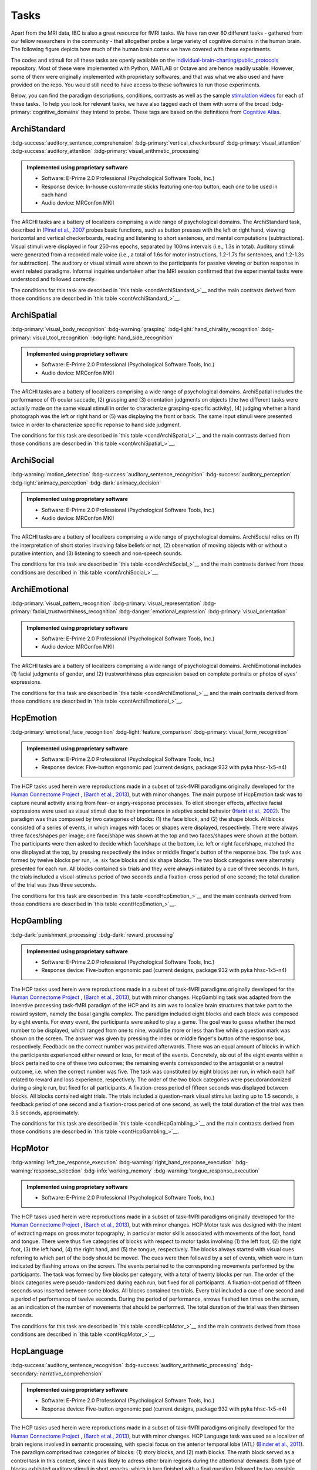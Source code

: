 Tasks
=====

Apart from the MRI data, IBC is also a great resource for fMRI tasks. We have ran over 80 different tasks - gathered from our fellow researchers in the community - that altogether probe a large variety of cognitive domains in the human brain. The following figure depicts how much of the human brain cortex we have covered with these experiments. 

The codes and stimuli for all these tasks are openly available on the `individual-brain-charting/public_protocols <https://github.com/individual-brain-charting/public_protocols>`__ repository. Most of these were implemented with Python, MATLAB or Octave and are hence readily usable. However, some of them were originally implemented with proprietary softwares, and that was what we also used and have provided on the repo. You would still need to have access to these softwares to run those experiments. 

Below, you can find the paradigm descriptions, conditions, contrasts as well as the sample `stimulation videos <https://www.youtube.com/@individualbraincharting6314/videos>`__ for each of these tasks. To help you look for relevant tasks, we have also tagged each of them with some of the broad :bdg-primary:`cognitive_domains` they intend to probe. These tags are based on the definitions from `Cognitive Atlas <https://www.cognitiveatlas.org/concepts>`__.


ArchiStandard
-------------

.. container:: tags

   :bdg-success:`auditory_sentence_comprehension` :bdg-primary:`vertical_checkerboard` :bdg-primary:`visual_attention` :bdg-success:`auditory_attention` :bdg-primary:`visual_arithmetic_processing` 

.. admonition:: Implemented using proprietary software
   :class: seealso

   - Software: E-Prime 2.0 Professional (Psychological Software Tools, Inc.)
   - Response device: In-house custom-made sticks featuring one-top button, each one to be used in each hand

   - Audio device: MRConfon MKII

The ARCHI tasks are a battery of localizers comprising a wide range of psychological domains. The ArchiStandard task, described in (`Pinel et al., 2007 <https://doi.org/10.1186/1471-2202-8-91>`__ probes basic functions, such as button presses with the left or right hand, viewing horizontal and vertical checkerboards, reading and listening to short sentences, and mental computations (subtractions). Visual stimuli were displayed in four 250-ms epochs, separated by 100ms intervals (i.e., 1.3s in total). Auditory stimuli were generated from a recorded male voice (i.e., a total of 1.6s for motor instructions, 1.2-1.7s for sentences, and 1.2-1.3s for subtraction). The auditory or visual stimuli were shown to the participants for passive viewing or button response in event related paradigms. Informal inquiries undertaken after the MRI session confirmed that the experimental tasks were understood and followed correctly.

The conditions for this task are described in `this table <condArchiStandard_>`__ and the main contrasts derived from those conditions are described in `this table <contArchiStandard_>`__.

.. dropdown:: Conditions for ArchiStandard
   :name: condArchiStandard

   .. list-table::
      :header-rows: 1
      :widths: 25 75

      * - Condition
        - Description
      * - video_left_button_press
        - Left-hand three-times button press, indicated by visual instruction
      * - video_right_button_press
        - Right-hand three-times button press, indicated by visual instruction
      * - horizontal_checkerboard
        - Visualization of flashing horizontal checkerboards
      * - vertical_checkerboard
        - Visualization of flashing vertical checkerboards
      * - audio_sentence
        - Listen to narrative sentences
      * - video_sentence
        - Read narrative sentences
      * - audio_computation
        - Mental subtraction, indicated by auditory instruction
      * - video_computation
        - Mental subtraction, indicated by visual instruction

.. dropdown:: Contrasts for ArchiStandard
   :name: contArchiStandard

   .. list-table::
      :header-rows: 1
      :widths: 25 75

      * - Contrast
        - Description
      * - video_left_button_press
        - left hand button presses upon video instructions
      * - video_right_button_press
        - right hand button presses upon video instructions
      * - audio_left_button_press
        - left hand button presses upon audio instructions
      * - audio_right_button_press
        - right hand button presses upon audio instructions
      * - left-right_button_press
        - left vs. right hand button press
      * - right-left_button_press
        - right vs. left hand button press
      * - horizontal_checkerboard
        - watch horizontal checkerboard
      * - vertical_checkerboard
        - watch vertical checkerboard
      * - horizontal-vertical
        - horizontal vs. vertical checkerboard
      * - vertical-horizontal
        - vertical vs. horizontal checkerboard
      * - video_sentence
        - read narrative sentence
      * - audio_sentence
        - listen to narrative sentence
      * - video_computation
        - mental subtraction upon video instruction
      * - audio_computation
        - mental subtraction upon audio instruction
      * - sentences
        - read or listen to sentences
      * - computation
        - mental subtraction
      * - sentences-computation
        - sentence reading vs. mental subtraction 
      * - computation-sentences
        - mental subtraction vs. sentence reading
      * - reading-listening
        - reading sentence vs. listening to sentence
      * - listening-reading
        - listening to sentence vs. reading a sentence
      * - reading-checkerboard
        - read sentence vs. checkerboard
      * - cognitive-motor
        - narrative/computation vs. button presses
      * - motor-cognitive
        - button presses vs. narrative/computation

ArchiSpatial
------------

.. container:: tags

   :bdg-primary:`visual_body_recognition` :bdg-warning:`grasping` :bdg-light:`hand_chirality_recognition` :bdg-primary:`visual_tool_recognition` :bdg-light:`hand_side_recognition` 

.. admonition:: Implemented using proprietary software
   :class: seealso

   - Software: E-Prime 2.0 Professional (Psychological Software Tools, Inc.)
   - Audio device: MRConfon MKII

The ARCHI tasks are a battery of localizers comprising a wide range of psychological domains. ArchiSpatial includes the performance of (1) ocular saccade, (2) grasping and (3) orientation judgments on objects (the two different tasks were actually made on the same visual stimuli in order to characterize grasping-specific activity), (4) judging whether a hand photograph was the left or right hand or (5) was displaying the front or back. The same input stimuli were presented twice in order to characterize specific reponse to hand side judgment.

The conditions for this task are described in `this table <condArchiSpatial_>`__ and the main contrasts derived from those conditions are described in `this table <contArchiSpatial_>`__.

.. dropdown:: Conditions for ArchiSpatial
   :name: condArchiSpatial

   .. list-table::
      :header-rows: 1
      :widths: 25 75

      * - Condition
        - Description
      * - saccades
        - Ocular movements were performed according to the displacement of a fixation cross from the center towards peripheral points in the image displayed
      * - rotation_hand
        - Mental judgment on whether the hand displayed on the image is a left or a right hand
      * - rotation_side
        - Mental judgment on the palmar-dorsal direction of a hand displayed as visual stimulus
      * - object_grasp
        - Mimicry of object grasping with right hand, in which the corresponding object was displayed on the screen
      * - object_orientation
        - Mimic orientation of rhombus, displayed as image background on the screen , using right hand along with fingers

.. dropdown:: Contrasts for ArchiSpatial
   :name: contArchiSpatial

   .. list-table::
      :header-rows: 1
      :widths: 25 75

      * - Contrast
        - Description
      * - saccades
        - saccade vs. fixation
      * - rotation_hand
        - left or right hand
      * - rotation_side
        - hand palm or back vs. fixation
      * - hand-side
        - left or right hand vs. hand palm or back
      * - object_grasp
        - object grasping
      * - object_orientation
        - image orientation reporting
      * - grasp-orientation
        - object grasping vs. orientation reporting

ArchiSocial
-----------

.. container:: tags

   :bdg-warning:`motion_detection` :bdg-success:`auditory_sentence_recognition` :bdg-success:`auditory_perception` :bdg-light:`animacy_perception` :bdg-dark:`animacy_decision` 

.. admonition:: Implemented using proprietary software
   :class: seealso

   - Software: E-Prime 2.0 Professional (Psychological Software Tools, Inc.)
   - Audio device: MRConfon MKII

The ARCHI tasks are a battery of localizers comprising a wide range of psychological domains. ArchiSocial relies on (1) the interpretation of short stories involving false beliefs or not, (2) observation of moving objects with or without a putative intention, and (3) listening to speech and non-speech sounds.

The conditions for this task are described in `this table <condArchiSocial_>`__ and the main contrasts derived from those conditions are described in `this table <contArchiSocial_>`__.

.. dropdown:: Conditions for ArchiSocial
   :name: condArchiSocial

   .. list-table::
      :header-rows: 1
      :widths: 25 75

      * - Condition
        - Description
      * - mechanistic_audio
        - Interpret short stories (presented as auditory stimuli) through mental reply (no active response was involved), featuring a cause-consequence plot
      * - mechanistic_video
        - Interpret short stories (presented as visual stimuli) through mental reply (no active response was involved), featuring a cause-consequence plot
      * - triangle_mental
        - Watch short movies of triangles, which exhibit a putative interaction
      * - triangle_random
        - Watch short movies of triangles, which exhibit a random movement
      * - false_belief_audio
        - Interpret short stories (presented as auditory stimuli) through mental reply (no active response was involved), featuring a false-belief plot
      * - false_belief_video
        - Interpret short stories (presented as visual stimuli) through mental reply (no active response was involved), featuring a false-belief plot
      * - speech_sound
        - Listen passively to short samples of human voices
      * - non_speech_sound
        - Listen passively to short samples of natural sounds

.. dropdown:: Contrasts for ArchiSocial
   :name: contArchiSocial

   .. list-table::
      :header-rows: 1
      :widths: 25 75

      * - Contrast
        - Description
      * - triangle_mental
        - mental motion of triangle
      * - triangle_random
        - randomly drifting triangle
      * - triangle_mental-random
        - mental motion vs. random motion
      * - false_belief_video
        - false-belief story 
      * - false_belief_audio
        - false-belief tale 
      * - mechanistic_video
        - reading a mechanistic story
      * - mechanistic_audio
        - listening to a mechanistic tale
      * - false_belief-mechanistic_video
        - false-belief story vs. mechanistic story
      * - false_belief-mechanistic_audio
        - false-belief tale vs. mechanistic tale
      * - false_belief-mechanistic
        - false-belief story or tale vs. mechanistic story or tale
      * - speech_sound
        - listen to voice sound
      * - non_speech_sound
        - listen to natural sound
      * - speech-non_speech
        - listen to voice sound vs. natural sound

ArchiEmotional
--------------

.. container:: tags

   :bdg-primary:`visual_pattern_recognition` :bdg-primary:`visual_representation` :bdg-primary:`facial_trustworthiness_recognition` :bdg-danger:`emotional_expression` :bdg-primary:`visual_orientation` 

.. admonition:: Implemented using proprietary software
   :class: seealso

   - Software: E-Prime 2.0 Professional (Psychological Software Tools, Inc.)
   - Audio device: MRConfon MKII

The ARCHI tasks are a battery of localizers comprising a wide range of psychological domains. ArchiEmotional includes (1) facial judgments of gender, and (2) trustworthiness plus expression based on complete portraits or photos of eyes' expressions.

The conditions for this task are described in `this table <condArchiEmotional_>`__ and the main contrasts derived from those conditions are described in `this table <contArchiEmotional_>`__.

.. dropdown:: Conditions for ArchiEmotional
   :name: condArchiEmotional

   .. list-table::
      :header-rows: 1
      :widths: 25 75

      * - Condition
        - Description
      * - face_gender
        - Gender evaluation of the presented human faces
      * - face_control
        - Mental assessment on the slope of a gray-scale grid image (obtained from scrambling a face's image) that may be tilted or not
      * - face_trusty
        - Trustworthy evaluation of the presented human faces
      * - expression_intention
        - Trustworthy evaluation of the presented human eye images
      * - expression_gender
        - Gender evaluation of the presented human eye images
      * - expression_control
        - Mental assessment on the slope of a gray-scale grid image (obtained from scrambling an eyes' image) that may be tilted or not

.. dropdown:: Contrasts for ArchiEmotional
   :name: contArchiEmotional

   .. list-table::
      :header-rows: 1
      :widths: 25 75

      * - Contrast
        - Description
      * - face_gender
        - guess the gender from face image
      * - face_control
        - look at scrambled image
      * - face_gender-control
        - guess the gender from face image
      * - face_trusty
        - assess face trustfulness
      * - face_trusty-control
        - assess face trustfulness vs. view scrambled image
      * - face_trusty-gender
        - assess face trustfulness vs. gender
      * - expression_gender
        - guess gender from eyes image
      * - expression_intention
        - guess intention from eyes image
      * - expression_control
        - look at scrambled eyes image
      * - expression_gender-control
        - guess the gender from eyes image vs. view scrambled image
      * - expression_intention-control
        - guess intention from eyes image vs. view scrambled image
      * - expression_intention-gender
        - guess intention vs. gender from eyes image
      * - trusty_and_intention-control
        - assess face trustfulness or guess expression intention vs. scrambled image
      * - trusty_and_intention-gender
        - assess face trustfulness or guess expression intention vs. guess the gender

HcpEmotion
----------

.. container:: tags

   :bdg-primary:`emotional_face_recognition` :bdg-light:`feature_comparison` :bdg-primary:`visual_form_recognition` 

.. admonition:: Implemented using proprietary software
   :class: seealso

   - Software: E-Prime 2.0 Professional (Psychological Software Tools, Inc.)
   - Response device: Five-button ergonomic pad (current designs, package 932 with pyka hhsc-1x5-n4)

The HCP tasks used herein were reproductions made in a subset of task-fMRI paradigms originally developed for the `Human Connectome Project <http://www.humanconnectome.org/>`__ , (`Barch et al., 2013 <https://doi.org/10.1016/j.neuroimage.2013.05.033>`__), but with minor changes. The main purpose of HcpEmotion task was to capture neural activity arising from fear- or angry-response processes. To elicit stronger effects, affective facial expressions were used as visual stimuli due to their importance in adaptive social behavior (`Hariri et al., 2002 <http://doi.org/10.1006/nimg.2002.1179>`__). The paradigm was thus composed by two categories of blocks: (1) the face block, and (2) the shape block. All blocks consisted of a series of events, in which images with faces or shapes were displayed, respectively. There were always three faces/shapes per image; one face/shape was shown at the top and two faces/shapes were shown at the bottom. The participants were then asked to decide which face/shape at the bottom, i.e. left or right face/shape, matched the one displayed at the top, by pressing respectively the index or middle finger's button of the response box. The task was formed by twelve blocks per run, i.e. six face blocks and six shape blocks. The two block categories were alternately presented for each run. All blocks contained six trials and they were always initiated by a cue of three seconds. In turn, the trials included a visual-stimulus period of two seconds and a fixation-cross period of one second; the total duration of the trial was thus three seconds.

The conditions for this task are described in `this table <condHcpEmotion_>`__ and the main contrasts derived from those conditions are described in `this table <contHcpEmotion_>`__.

.. dropdown:: Conditions for HcpEmotion
   :name: condHcpEmotion

   .. list-table::
      :header-rows: 1
      :widths: 25 75

      * - Condition
        - Description
      * - shape
        - Images with shapes were displayed
      * - face
        - Images with faces were displayed

.. dropdown:: Contrasts for HcpEmotion
   :name: contHcpEmotion

   .. list-table::
      :header-rows: 1
      :widths: 25 75

      * - Contrast
        - Description
      * - shape
        - shape comparison
      * - face
        - emotional face comparison
      * - face-shape
        - emotional face comparison vs. shape comparison
      * - shape-face
        - shape comparison vs. emotional face comparison

HcpGambling
-----------

.. container:: tags

   :bdg-dark:`punishment_processing` :bdg-dark:`reward_processing` 

.. admonition:: Implemented using proprietary software
   :class: seealso

   - Software: E-Prime 2.0 Professional (Psychological Software Tools, Inc.)
   - Response device: Five-button ergonomic pad (current designs, package 932 with pyka hhsc-1x5-n4)

The HCP tasks used herein were reproductions made in a subset of task-fMRI paradigms originally developed for the `Human Connectome Project <http://www.humanconnectome.org/>`__ , (`Barch et al., 2013 <https://doi.org/10.1016/j.neuroimage.2013.05.033>`__), but with minor changes. HcpGambling task was adapted from the Incentive processing task-fMRI paradigm of the HCP and its aim was to localize brain structures that take part to the reward system, namely the basal ganglia complex. The paradigm included eight blocks and each block was composed by eight events. For every event, the participants were asked to play a game. The goal was to guess whether the next number to be displayed, which ranged from one to nine, would be more or less than five while a question mark was shown on the screen. The answer was given by pressing the index or middle finger's button of the response box, respectively. Feedback on the correct number was provided afterwards. There was an equal amount of blocks in which the participants experienced either reward or loss, for most of the events. Concretely, six out of the eight events within a block pertained to one of these two outcomes; the remaining events corresponded to the antagonist or a neutral outcome, i.e. when the correct number was five. The task was constituted by eight blocks per run, in which each half related to reward and loss experience, respectively. The order of the two block categories were pseudorandomized during a single run, but fixed for all participants. A fixation-cross period of fifteen seconds was displayed between blocks. All blocks contained eight trials. The trials included a question-mark visual stimulus lasting up to 1.5 seconds, a feedback period of one second and a fixation-cross period of one second, as well; the total duration of the trial was then 3.5 seconds, approximately.

The conditions for this task are described in `this table <condHcpGambling_>`__ and the main contrasts derived from those conditions are described in `this table <contHcpGambling_>`__.

.. dropdown:: Conditions for HcpGambling
   :name: condHcpGambling

   .. list-table::
      :header-rows: 1
      :widths: 25 75

      * - Condition
        - Description
      * - punishment
        - The participant experiences loss
      * - reward
        - The participant experiences reward

.. dropdown:: Contrasts for HcpGambling
   :name: contHcpGambling

   .. list-table::
      :header-rows: 1
      :widths: 25 75

      * - Contrast
        - Description
      * - reward
        - gambling with positive outcome
      * - punishment
        - negative gambling outcome
      * - reward-punishment
        - positive vs. negative gambling outcome
      * - punishment-reward
        - negative vs. positive gambling outcome

HcpMotor
--------

.. container:: tags

   :bdg-warning:`left_toe_response_execution` :bdg-warning:`right_hand_response_execution` :bdg-warning:`response_selection` :bdg-info:`working_memory` :bdg-warning:`tongue_response_execution` 

.. admonition:: Implemented using proprietary software
   :class: seealso

   - Software: E-Prime 2.0 Professional (Psychological Software Tools, Inc.)
The HCP tasks used herein were reproductions made in a subset of task-fMRI paradigms originally developed for the `Human Connectome Project <http://www.humanconnectome.org/>`__ , (`Barch et al., 2013 <https://doi.org/10.1016/j.neuroimage.2013.05.033>`__), but with minor changes. HCP Motor task was designed with the intent of extracting maps on gross motor topography, in particular motor skills associated with movements of the foot, hand and tongue. There were thus five categories of blocks with respect to motor tasks involving (1) the left foot, (2) the right foot, (3) the left hand, (4) the right hand, and (5) the tongue, respectively. The blocks always started with visual cues referring to which part of the body should be moved. The cues were then followed by a set of events, which were in turn indicated by flashing arrows on the screen. The events pertained to the corresponding movements performed by the participants. The task was formed by five blocks per category, with a total of twenty blocks per run. The order of the block categories were pseudo-randomized during each run, but fixed for all participants. A fixation-dot period of fifteen seconds was inserted between some blocks. All blocks contained ten trials. Every trial included a cue of one second and a period of performance of twelve seconds. During the period of performance, arrows flashed ten times on the screen, as an indication of the number of movements that should be performed. The total duration of the trial was then thirteen seconds.

The conditions for this task are described in `this table <condHcpMotor_>`__ and the main contrasts derived from those conditions are described in `this table <contHcpMotor_>`__.

.. dropdown:: Conditions for HcpMotor
   :name: condHcpMotor

   .. list-table::
      :header-rows: 1
      :widths: 25 75

      * - Condition
        - Description
      * - left_hand
        - Visual cue indicating the left hand should be moved
      * - right_hand
        - Visual cue indicating the right hand should be moved
      * - left_foot
        - Visual cue indicating the left foot should be moved
      * - right_foot
        - Visual cue indicating the right foot should be moved
      * - tongue
        - Visual cue indicating the tongue hand should be moved
      * - cue
        - Fixation dot

.. dropdown:: Contrasts for HcpMotor
   :name: contHcpMotor

   .. list-table::
      :header-rows: 1
      :widths: 25 75

      * - Contrast
        - Description
      * - left_hand-avg
        - move left hand vs. right hand	 feet and tongue
      * - right_hand-avg
        - move right hand vs. left hand	 feet and tongue
      * - left_foot-avg
        - move left foot vs. right foot	 hands and tongue
      * - right_foot-avg
        - move right foot vs. left foot	 hands and tongue
      * - tongue-avg
        - move tongue vs. hands and feet
      * - left_hand
        - move left hand
      * - right_hand
        - move right hand 
      * - left_foot
        - move left foot 
      * - right_foot
        - move right foot 
      * - tongue
        - move tongue
      * - cue
        - motion cue of motion

HcpLanguage
-----------

.. container:: tags

   :bdg-success:`auditory_sentence_recognition` :bdg-success:`auditory_arithmetic_processing` :bdg-secondary:`narrative_comprehension` 

.. admonition:: Implemented using proprietary software
   :class: seealso

   - Software: E-Prime 2.0 Professional (Psychological Software Tools, Inc.)
   - Response device: Five-button ergonomic pad (current designs, package 932 with pyka hhsc-1x5-n4)

The HCP tasks used herein were reproductions made in a subset of task-fMRI paradigms originally developed for the `Human Connectome Project <http://www.humanconnectome.org/>`__ , (`Barch et al., 2013 <https://doi.org/10.1016/j.neuroimage.2013.05.033>`__), but with minor changes. HCP Language task was used as a localizer of brain regions involved in semantic processing, with special focus on the anterior temporal lobe (ATL) (`Binder et al., 2011 <https://doi.org/10.1016/j.neuroimage.2010.09.048>`__). The paradigm comprised two categories of blocks: (1) story blocks, and (2) math blocks. The math block served as a control task in this context, since it was likely to adress other brain regions during the attentional demands. Both type of blocks exhibited auditory stimuli in short epochs, which in turn finished with a final question followed by two possible answers. During story blocks, participants were presented with stories, whose question targeted their respective topics. Conversely, math blocks showed arithmetic problems for which the correct solution must be selected. The answer was provided after the two possible options were displayed, through pressing the corresponding button of the response box, i.e. the button for the index or middle finger of the response box for the first or second option, respectively. The difficulty levels of the problems, presented for both categories, were adjusted throughout the experiment, in order to keep the participants engaged in the task and, thus, assure accurate performances (`Binder et al., 2011 <https://doi.org/10.1016/j.neuroimage.2010.09.048>`__). The task was composed by eleven blocks per run. For the first run, six story blocks and five math blocks were interleaved, respectively. The reverse amount and order of blocks were used during the second run. The number of trials per block varied between one and four. Nevertheless, it was assured that both block categories matched their length of presentation at every run. There was a cue of two seconds in the beginning of each block, indicating its category. The duration of the trials within a block varied between ten and thirty seconds. Finally, the presentation of the auditory stimuli was always accompanied by the display of a fixation cross on the screen throughout the entire run.

The conditions for this task are described in `this table <condHcpLanguage_>`__ and the main contrasts derived from those conditions are described in `this table <contHcpLanguage_>`__.

.. dropdown:: Conditions for HcpLanguage
   :name: condHcpLanguage

   .. list-table::
      :header-rows: 1
      :widths: 25 75

      * - Condition
        - Description
      * - story
        - Listening to tales
      * - math
        - Auditorily-cued mental addition

.. dropdown:: Contrasts for HcpLanguage
   :name: contHcpLanguage

   .. list-table::
      :header-rows: 1
      :widths: 25 75

      * - Contrast
        - Description
      * - story
        - listening to tale
      * - math
        - mental additions
      * - story-math
        - listening to tale vs. mental additions
      * - math-story
        - mental additions vs. listening to tale

HcpRelational
-------------

.. container:: tags

   :bdg-light:`relational_comparison` :bdg-light:`feature_comparison` :bdg-primary:`visual_form_recognition` :bdg-primary:`visual_pattern_recognition` 

.. admonition:: Implemented using proprietary software
   :class: seealso

   - Software: E-Prime 2.0 Professional (Psychological Software Tools, Inc.)
   - Response device: Five-button ergonomic pad (current designs, package 932 with pyka hhsc-1x5-n4)

The HCP tasks used herein were reproductions made in a subset of task-fMRI paradigms originally developed for the `Human Connectome Project <http://www.humanconnectome.org/>`__ , (`Barch et al., 2013 <https://doi.org/10.1016/j.neuroimage.2013.05.033>`__), but with minor changes. HCP Relational task employed a relational matching-to-sample paradigm, featuring a second-order comparison of relations between two pairs of objects. It served primarily as a localizer of the rostrolateral prefrontal cortex, since relational matching mechanisms were shown to elicit activation on this region (`Smith et al., 2007 <https://doi.org/10.1016/j.neuroimage.2007.04.032>`__). Similarly to some previous tasks, two categories of blocks described the paradigm: (1) the relational-processing block, and (2) the control-matching block. All blocks were constituted by a set of events. In the relational-processing block, visual stimuli consisted of images representing two pairs of objects, in which one pair was placed at the top and the other one at the bottom of the image, respectively. Objects within a pair may differ in two dimensions: shape and texture. The participants had to identify whether the pair of objects from the top differed in a specific dimension and, subsequently, they were asked to determine whether the pair from the bottom changed along the same dimension. For the control block, one pair of objects was displayed at the top of the image and a single object at the bottom of the same image. In addition, a cue was shown in the middle of that image referring to one of the two possible dimensions. The participants had thus to indicate whether the object from the bottom was matching either of the two objects from the top, according to the dimension specified as a cue. If there was a match they had to press with the index finger on the corresponding button of the button box; otherwise, they had to press with the middle finger on the corresponding one. This task was formed by twelve blocks per run. Two groups of six blocks referred to the two block categories, respectively. Block categories were, in turn, interleaved for display within a run. A fixation-cross period of sixteen seconds was inserted between some blocks. All blocks contained six trials and they were always initiated by a cue of two seconds. The trials were described by a visual-stimulus plus response period followed by a fixation-cross period, lasting up to ten seconds. The duration of the former differed in agreement with the type of block, i.e. it lasted nine seconds and 7.6 seconds during the relational-processing block and control-matching block, respectively.

The conditions for this task are described in `this table <condHcpRelational_>`__ and the main contrasts derived from those conditions are described in `this table <contHcpRelational_>`__.

.. dropdown:: Conditions for HcpRelational
   :name: condHcpRelational

   .. list-table::
      :header-rows: 1
      :widths: 25 75

      * - Condition
        - Description
      * - relational
        - Relational processing of visual objects
      * - match
        - Simple visual matching

.. dropdown:: Contrasts for HcpRelational
   :name: contHcpRelational

   .. list-table::
      :header-rows: 1
      :widths: 25 75

      * - Contrast
        - Description
      * - match
        - visual feature matching vs. fixation
      * - relational
        - relational comparison vs. fixation
      * - relational-match
        - relational comparison vs. matching

HcpSocial
---------

.. container:: tags

   :bdg-warning:`motion_detection` :bdg-light:`animacy_perception` :bdg-dark:`animacy_decision` :bdg-light:`mentalization` 

.. admonition:: Implemented using proprietary software
   :class: seealso

   - Software: E-Prime 2.0 Professional (Psychological Software Tools, Inc.)
   - Response device: Five-button ergonomic pad (current designs, package 932 with pyka hhsc-1x5-n4)

The HCP tasks used herein were reproductions made in a subset of task-fMRI paradigms originally developed for the `Human Connectome Project <http://www.humanconnectome.org/>`__ , (`Barch et al., 2013 <https://doi.org/10.1016/j.neuroimage.2013.05.033>`__), but with minor changes. HCP Social task intended to provide evidence for task-specific activation in brain structures presumably implicated in social cognition. The paradigm included two categories of blocks, in which movies were presented during short epochs. The movies consisted in triangle-shape clip art, moving in a predetermined fashion. Putative social interactions could be drawn from movements referring to the block category on the effect-of-interest. In contrast, objects appeared to be randomly moving the other category, i.e. the control-effect block. Participants were to decide whether the movements of the objects appeared to represent a social interaction (by pressing with the index finger in the corresponding button of the response box) or not (by pressing with the ring finger in the corresponding button of the response box; in case of uncertainty, they had to press with the middle finger. The task was constituted by ten blocks per run. Each half of the blocks corresponded to one of the aforementioned block categories, whose order was pseudo-randomized for every run, but fixed for all participants. There was only one trial present per block. It consisted of a twenty-second period of video-clip presentation plus three seconds maximum of a response period, indicated by a momentary instruction on the screen. Thus, the total duration of a block was approximately twenty three seconds. A fixation-cross period of fifteen seconds was always displayed between blocks. 

The conditions for this task are described in `this table <condHcpSocial_>`__ and the main contrasts derived from those conditions are described in `this table <contHcpSocial_>`__.

.. dropdown:: Conditions for HcpSocial
   :name: condHcpSocial

   .. list-table::
      :header-rows: 1
      :widths: 25 75

      * - Condition
        - Description
      * - mental
        - Watching a movie with mental motion
      * - random
        - Watching a movie with random motion

.. dropdown:: Contrasts for HcpSocial
   :name: contHcpSocial

   .. list-table::
      :header-rows: 1
      :widths: 25 75

      * - Contrast
        - Description
      * - random
        - random motion vs. fixation
      * - mental
        - mental motion vs. fixation
      * - mental-random
        - mental motion vs. random motion

HcpWm
-----

.. container:: tags

   :bdg-primary:`face_maintenance` :bdg-primary:`visual_body_recognition` :bdg-light:`updating` :bdg-info:`working_memory` :bdg-primary:`visual_tool_recognition` 

.. admonition:: Implemented using proprietary software
   :class: seealso

   - Software: E-Prime 2.0 Professional (Psychological Software Tools, Inc.)
   - Response device: Five-button ergonomic pad (current designs, package 932 with pyka hhsc-1x5-n4)

The HCP tasks used herein were reproductions made in a subset of task-fMRI paradigms originally developed for the `Human Connectome Project <http://www.humanconnectome.org/>`__ , (`Barch et al., 2013 <https://doi.org/10.1016/j.neuroimage.2013.05.033>`__), but with minor changes. HCP Working Memory task was adapted from the classical n-back task to serve as functional localizer for evaluation of working-memory (WM) capacity and related processes. The paradigm integrated two categories of blocks: (1) the "0-back" WM-task block, and (2) the "2-back" WM-task block. They were both equally presented within a run. A cue was always displayed at the beginning of each block, indicating its task-related type. Blocks were formed by set of events, during which pictures of faces, places, tools or body parts were shown on the screen. One block was always dedicated to one specific category of pictures and the four categories were always presented at every run. At each event, the participant were to decide whether the image matched with the reference or not, by pressing respectively on the index or middle finger's button of the response box. The task was constituted by sixteen blocks per run, splitted into two block categories. Besides, there were four pairs of blocks per category, referring respectively to the four classes of pictures mentioned above. The order of the blocks, regardless their category and corresponding class of pictures, was pseudo-randomized for every run, but fixed for all participants. A fixation-cross period of fifteen seconds was introduced between some blocks. All blocks contained ten trials and they were always initiated by a cue of 2.5 seconds. Trials included in turn the presentation of a picture for two seconds and a very short fixation-cross period for half of a second; the total duration of one trial was thus 2.5 seconds.

The conditions for this task are described in `this table <condHcpWm_>`__ and the main contrasts derived from those conditions are described in `this table <contHcpWm_>`__.

.. dropdown:: Conditions for HcpWm
   :name: condHcpWm

   .. list-table::
      :header-rows: 1
      :widths: 25 75

      * - Condition
        - Description
      * - 0back_body
        - 0-back, pictures of body parts were displayed
      * - 2back_body
        - 2-back, pictures of body parts were displayed
      * - 0back_face
        - 0-back, pictures of faces were displayed
      * - 2back_face
        - 2-back, pictures of faces were displayed
      * - 0back_tools
        - 0-back, pictures of tools were displayed
      * - 2back_tools
        - 2-back, pictures of tools were displayed
      * - 0back_place
        - 0-back, pictures of places were displayed
      * - 2back_place
        - 2-back, pictures of places were displayed

.. dropdown:: Contrasts for HcpWm
   :name: contHcpWm

   .. list-table::
      :header-rows: 1
      :widths: 25 75

      * - Contrast
        - Description
      * - 2back-0back
        - 2-back vs. 0-back
      * - body-avg
        - body image versus face	 place	 tool image","['visual_body_recognition','body_maintenance']
      * - face-avg
        - face image versus body	 place	 tool image","['visual_face_recognition','face_maintenance']
      * - place-avg
        - place image versus face	 body	 tool image","['visual_place_recognition','place_maintenance']
      * - tools-avg
        - tool image versus face	 place	 body image","['visual_tool_recognition','tool_maintenance']
      * - 0back-2back
        - 0-back vs. 2-back
      * - 0back_body
        - body image 0-back task vs. fixation
      * - 2back_body
        - body image 2-back task vs. fixation
      * - 0back_face
        - face image 0-back task vs. fixation
      * - 2back_face
        - face image 2-back task vs. fixation
      * - 0back_tools
        - tool image 0-back task vs. fixation
      * - 2back_tools
        - tool image 2-back task vs. fixation
      * - 0back_place
        - place image 0-back task vs. fixation
      * - 2back_place
        - place image 2-back task vs. fixation

RSVPLanguage
------------

.. container:: tags

   :bdg-primary:`visual_pseudoword_recognition` :bdg-secondary:`word_maintenance` :bdg-info:`working_memory` :bdg-secondary:`sentence_comprehension` :bdg-secondary:`syntactic_parsing` 

.. admonition:: Implementation 
   :class: seealso

   - Software: Expyriment 0.7.0 (Python 2.7)
   - Response device: In-house custom-made sticks featuring one-top button, each one to be used in each hand

   - Audio device: MRConfon MKII

The Rapid-Serial-Visual-Presentation (RSVP) Language task was adapted from the study undertaken by (`Humphries et al., 2006 <Humphries et al., 2006>`__) on syntactic and semantic processing during auditory sentence comprehension. Specifically, the task herein described targeted the same syntactic and semantic modules, but in the context of reading. It thus allowed for capturing further associations with regard to e.g. visual (pseudo) word recognition and sublexical route, among other aspects related to active reading. The paradigm consisted in a block-design presentation strategy of the stimuli. One block was defined as an epoch within a trial and epochs corresponded in turn to experimental conditions. Such conditions stood for the consecutive visual presentation of ten constituents composed by letters. All linguistic content elicited from the conditions except "consonant strings", such as grammar rules, lexicon and phonemes, were part of the french language. In order to ensure continuous engagement during task performance, participants were asked, straight afterwards the visualization of every sentence, to ascertain whether the current constituent displayed on the screen, aka "the probe", was part of the previous sentence or not. The corresponding answer was provided immediately after the probe, by pressing the button in the left hand if "yes" or the one in the right hand if "no". Data were collected in six runs during one single session. Every run was composed by sixty trials, in which subsets of ten trials were dedicated to each condition, respectively. The order of the trials was pseudo-randomized within and between runs, such that there were no repeated trials during a full session. Moreover, a different pseudo-randomized order for the presentation of the trials was always employed across participants. One trial comprised several experimental manipulations, other than a block integrating one specific condition. It was sequentially formed by a period of fixation-cross display (two seconds), another short period of a blank screen (0.5 seconds), a block containing the linguistic stimuli (0.4 seconds x 10 = 4 seconds), a jittered blank screen (varying from one to 1.5 seconds), a period of a second fixation-cross display (0.5 seconds), a period for the probe display (0.5 seconds), and, finally, a response period (varying up to two seconds). The total duration of one single trial was thus ten seconds. Three extra seconds of blank screen were added at the beginning of every run, i.e. before the presentation of the first trial. Two opposite phase-encoding directions were respectively applied during acquisition of each half of the total amount of runs.

The conditions for this task are described in `this table <condRSVPLanguage_>`__ and the main contrasts derived from those conditions are described in `this table <contRSVPLanguage_>`__.

.. dropdown:: Conditions for RSVPLanguage
   :name: condRSVPLanguage

   .. list-table::
      :header-rows: 1
      :widths: 25 75

      * - Condition
        - Description
      * - complex
        - Constituents, i.e. words formed syntactically and semantically congruent sentences with more than one clause grid image that may be tilted or not (high sentence-structure complexity)
      * - simple
        - Constituents, i.e. words formed syntactically and semantically congruent sentences of one single clause (low_sentence-structure_complexity)
      * - read_jabberwocky
        - Syntactically congruent sentences composed by non-lexical vocable constituents
      * - word_list
        - Syntactically non-congruent sentences but with semantic content
      * - pseudoword_list
        - Syntactically and semantically non-congruent sentences composed by non-lexical vocable constituents
      * - consonant_string
        - Syntactically and semantically non-congruent sentences composed by non-vocable constituents
      * - probe
        - Presented word, for which one has to assess whether it was in the previously presented sequence or not

.. dropdown:: Contrasts for RSVPLanguage
   :name: contRSVPLanguage

   .. list-table::
      :header-rows: 1
      :widths: 25 75

      * - Contrast
        - Description
      * - consonant_string
        - read and encode consonant strings vs. fixation
      * - word_list
        - read words vs. fixation
      * - word-consonant_string
        - read words vs. consonant strings
      * - pseudoword_list
        - read pseudowords vs. fixation
      * - pseudo-consonant_string
        - read pseudowords vs. consonant strings
      * - word-pseudo
        - read words vs. pseudowords
      * - simple
        - read sentence with simple syntax vs. fixation
      * - simple-consonant_string
        - read simple sentence vs. consonant strings
      * - complex
        - read sentence with complex syntax vs. fixation
      * - complex-consonant_string
        - read complex sentence vs. consonant strings
      * - complex-simple
        - read sentence with complex vs. simple syntax
      * - sentence-consonant_string
        - read sentence vs. consonant strings
      * - sentence-word
        - read sentence vs. words
      * - sentence-pseudo
        - read sentence vs. pseudowords
      * - jabberwocky
        - read jabberwocky vs. fixation
      * - jabberwocky-consonant_string
        - read jabberwocky vs. consonant strings
      * - jabberwocky-pseudo
        - read jabberwocky vs. pseudowords
      * - sentence-jabberwocky
        - read sentence vs. jabberwocky
      * - probe
        - word probe

MTTWE
-----

.. container:: tags

   :bdg-light:`temporal_distance` :bdg-success:`auditory_perception` :bdg-light:`spatial_localization` :bdg-light:`spatial_distance` :bdg-info:`memory_retrieval` 

.. admonition:: Implementation 
   :class: seealso

   - Software: Expyriment 0.7.0 / pygame 1.9.3
   - Response device: In-house custom-made sticks featuring one-top button, each one to be used in each hand

The Mental Time Travel (MTT) task battery was developed following previous studies conducted at the NeuroSpin platform on chronosthesia and mental space navigation (`Gauthier et al., 2016 <https://doi.org/10.1016/j.cognition.2016.05.015>`__, `Gauthier et al., 2016 <https://doi.org/10.1523/JNEUROSCI.1400-16.2016>`__, `Gauthier et al., 2018 <https://doi.org/10.1093/cercor/bhy320>`__). Participants were to judge the ordinality of real historical events in time and space by mentally project oneself, i.e. through egocentric mapping. In contrast, the present task was intended to assess the neural correlates underlying both mental time and space judgment involved in allocentric mapping implemented in narratives. To this end, and in order to remove confounds associated with prior subject-specific mental representations linked to the historical events, fictional scenarios were created with fabricated stories and characters. 
The stimuli of each task referred to a different island plotting different stories and characters. There were two stories per island and they were created based on a two-dimensional mesh of nodes. Each node corresponded to a specific action. The stories of each island evolved both in time and in one single cardinal direction. The cardinal directions, cued in the MTTWE task, were West-East (WE). In addition, the stories of each island evolved spatially in opposite ways. So, the two stories plotted in the West-East island evolved across time from west to east and east to west, respectively. Prior to each session, participants were to learn the story of the corresponding session. To prevent any retrieval of graphical memories referring to the schematic representation of the stories, they were presented as audio narratives. Additionally, the participants were also instructed to learn the stories chronographically, i.e. as they were progressively referred to in the narrative, and to refrain from doing (visual) notes, which could be encoded as mental judgments. 
The task was organized as a block-design paradigm, composed of trials with three conditions of audio stimuli: (1) Reference, statement of an action in the story to serve as reference for the time or space judgment in the same trial; (2) Cue, question concerning the type of mental judgment to be performed in the same trial, i.e. "Before or After?" for the time judgment or "West or East?" for the space judgment; and (3) Event, statement of an action to be judged with respect to the Reference and according to the Cue. Every trial started with an audio presentation of the Reference followed by silence, with a duration of two and four seconds, respectively. The audio presentation of the Cue came next, followed by a silence period; they had respectively a duration of two and four seconds. Afterwards, a series of four Events were presented for two seconds each; all of them were interspersed by a Response condition of three seconds. Every trial ended with a silent period of seven seconds, thus lasting thirty nine seconds in total. A black fixation cross was permanently displayed on the screen across conditions and the participants were instructed to never close their eyes. At the very end of each trial, the cross turned to red during half of a second in order to signal the beginning of the next trial; such cue facilitated the identification of the next audio stimulus as the upcoming Reference to be judged. During the Response period, the participants had to press one of the two possible buttons, placed in their respective left and right hand. If the Cue presented in the given trial hinted at time judgment, the participants were to judge whether the previous Event occurred before the Reference, by pressing the button of the left hand, or after the Reference, by pressing the button of the right hand. If the Cue concerned with space judgment, the participants were to judge, in the same way, whether the Event occurred west or east of the Reference in the first session and south or north of the Reference in the second session. 
One session of data collection comprised three runs; each of them included twenty trials. Half of the trials for a given run were about time navigation and the other half, space navigation. Five different references were shared by both types of navigation and, thus, there were two trials with the same reference for each type of navigation. In turn, these two trials differed in terms of distance in the mesh between the node of the Reference and the node of each Event, i.e. *close* referred to two consecutive nodes whereas *far* referred to two nodes interspersed by another node. Within trials, half of the Events related to past or western actions and the other half to future or eastern actions with respect to the Reference. The order of the trials was shuffled within runs, only to ensure that each run would feature a unique sequence of trials according to type of reference (both in time and space) and cue. No pseudo-randomization criterion was imposed as the trials' characterization was already very rich. Since there were only two types of answers, we also randomized events according to their correct answer within each trial. The same randomized sequence for each run was employed for all participants. The code of this randomization is provided together with the protocol of the task on `Github <https://github.com/hbp-brain-charting/public_protocols/tree/master/mtt/mtt_protocol/randomization>`__. Note that the randomized sequence of trials for all runs is pre-determined and, thus, provided as inputs to the protocol for a specific session.

The conditions for this task are described in `this table <condMTTWE_>`__ and the main contrasts derived from those conditions are described in `this table <contMTTWE_>`__.

.. dropdown:: Conditions for MTTWE
   :name: condMTTWE

   .. list-table::
      :header-rows: 1
      :widths: 25 75

      * - Condition
        - Description
      * - we_average_reference
        - Action in the story to serve as reference for the time or space judgment in the same trial in the west-east island
      * - we_all_space_cue
        - Cue indicating a question about spatial orientation in the west-east island
      * - we_all_time_cue
        - Cue indicating a question about time orientation in the west-east island
      * - we_westside_event
        - Action to be judged whether it takes place west or east from this reference, that actually takes place west from this reference
      * - we_eastside_event
        - Action to be judged whether it takes place west or east from this reference, that actually takes place east from this reference
      * - we_before_event
        - Action to be judged whether it takes place before or after this reference, that actually takes place before this reference, in the west-east island
      * - we_after_event
        - Action to be judged whether it takes place before or after this reference, that actually takes place before this reference, in the west-east island
      * - we_all_event_response
        - Motor responses performed after every event condition in the west-east island

.. dropdown:: Contrasts for MTTWE
   :name: contMTTWE

   .. list-table::
      :header-rows: 1
      :widths: 25 75

      * - Contrast
        - Description
      * - we_average_reference
        - updating ones position in space and time in west-east island
      * - we_all_space_cue
        - spatial cue of the next event in west-east island
      * - we_all_time_cue
        - time cue of the next event in west-east island
      * - we_all_space-time_cue
        - spatial vs. time cues in west-east island
      * - we_all_time-space_cue
        - time vs. spatial cues in west-east island
      * - we_average_event
        - figuring out the space or time of an event in west-east island
      * - we_space_event
        - figuring out the position of an event in west-east island
      * - we_time_event
        - figuring out the time of an event in west-east island
      * - we_space-time_event
        - event in space vs. event in time in west-east island
      * - we_time-space_event
        - event in time vs. event in space in west-east island
      * - we_westside_event
        - events occuring westside vs. fixation
      * - we_eastside_event
        - events occuring eastside vs. fixation
      * - westside-eastside_event
        - events occuring westside vs. eastside
      * - eastside-westside_event
        - events occuring eastside vs. westside
      * - we_before_event
        - events occuring before vs. fixation in west-east island
      * - we_after_event
        - events occuring after vs. fixation in west-east island
      * - we_before-after_event
        - events occuring before vs. after in west-east island
      * - we_after-before_event
        - events occuring after vs. before in west-east island
      * - we_all_event_response
        - motor responses performed after every event condition in the west-east island

MTTNS
-----

.. container:: tags

   :bdg-light:`temporal_distance` :bdg-success:`auditory_perception` :bdg-light:`spatial_localization` :bdg-light:`spatial_distance` :bdg-info:`memory_retrieval` 

.. admonition:: Implementation 
   :class: seealso

   - Software: Expyriment 0.7.0 / pygame 1.9.4
   - Response device: In-house custom-made sticks featuring one-top button, each one to be used in each hand

The Mental Time Travel (MTT) task battery was developed following previous studies conducted at the NeuroSpin platform on chronosthesia and mental space navigation (`Gauthier et al., 2016 <https://doi.org/10.1016/j.cognition.2016.05.015>`__, `Gauthier et al., 2016 <https://doi.org/10.1523/JNEUROSCI.1400-16.2016>`__, `Gauthier et al., 2018 <https://doi.org/10.1093/cercor/bhy320>`__). The MTTNS task is exactly the same as `MTTWE`_ task except that the the cardinal directions, cued in the task, were North-South (NS). In addition, the two stories plotted in the South-North island evolved across time from north to south and south to north. The MTTNS task was performed in a separate session from the `MTTWE`_ task.

The conditions for this task are described in `this table <condMTTNS_>`__ and the main contrasts derived from those conditions are described in `this table <contMTTNS_>`__.

.. dropdown:: Conditions for MTTNS
   :name: condMTTNS

   .. list-table::
      :header-rows: 1
      :widths: 25 75

      * - Condition
        - Description
      * - sn_average_reference
        - Action in the story to serve as reference for the time or space judgment in the same trial in the west-east island
      * - sn_all_space_cue
        - Cue indicating a question about spatial orientation in the south-north island
      * - sn_all_time_cue
        - Cue indicating a question about time orientation in the south-north island
      * - sn_southside_event
        - Action to be judged whether it takes place south or north from this reference, that actually takes place south from this reference
      * - sn_northside_event
        - Action to be judged whether it takes place south or north from this reference, that actually takes place north from this reference
      * - sn_before_event
        - Action to be judged whether it takes place before or after this reference, that actually takes place before this reference, in the south-north island
      * - sn_after_event
        - Action to be judged whether it takes place before or after this reference, that actually takes place before this reference, in the south-north island
      * - sn_all_event_response
        - Motor responses performed after every event condition in the south-north island

.. dropdown:: Contrasts for MTTNS
   :name: contMTTNS

   .. list-table::
      :header-rows: 1
      :widths: 25 75

      * - Contrast
        - Description
      * - sn_average_reference
        - updating ones position in space and time in south-north island
      * - sn_all_space_cue
        - spatial cue of the next event in south-north island
      * - sn_all_time_cue
        - time cue of the next event in south-north island
      * - sn_all_space-time_cue
        - spatial vs. time cues in south-north island
      * - sn_all_time-space_cue
        - time vs. spatial cues in south-north island
      * - sn_average_event
        - figuring out the space or time of an event in south-north island
      * - sn_space_event
        - figuring out the position of an event in south-north island
      * - sn_time_event
        - figuring out the time of an event in south-north island
      * - sn_space-time_event
        - event in space vs. event in time in south-north island
      * - sn_time-space_event
        - event in time vs. event in space in south-north island
      * - sn_southside_event
        - events occuring southside vs. fixation
      * - sn_northside_event
        - events occuring northside vs. fixation
      * - southside-northside_event
        - events occuring southside vs. northside
      * - northside-southside_event
        - events occuring northsife vs. southside
      * - sn_before_event
        - events occuring before vs. fixation in south-north island
      * - sn_after_event
        - events occuring after vs. fixation in south-north island
      * - sn_before-after_event
        - events occuring before vs. after in south-north island
      * - sn_after-before_event
        - events occuring after vs. before in south-north island
      * - sn_all_event_response
        - motor responses performed after all event condition in the south-north island

PreferenceFood
--------------

.. container:: tags

   :bdg-light:`food_cue_reactivity` :bdg-dark:`confidence_judgment` :bdg-dark:`judgment` :bdg-dark:`incentive_salience` :bdg-dark:`reward_valuation` 

.. admonition:: Implementation 
   :class: seealso

   - Software: Psychophysics Toolbox Version 3 (PTB-3), aka Psychtoolbox-3, for GNU Octave
   - Response device: Five-button ergonomic pad (current designs, package 932 with pyka hhsc-1x5-n4)

The Preference task battery was adapted from the Pleasantness Rating task described in (`Lebreton et al., 2015 <https://doi.org/10.1038/nn.4064>`__), in order to capture the neural correlates underlying the decision-making for potentially rewarding outcomes (aka "positive-incentive value") as well as the level of confidence of such type of action. The whole task battery is composed of four tasks, each of them pertaining to the presentation of items of a certain kind. Therefore, PreferenceFood task was dedicated to "food items". The task was organized as a block-design experiment with one condition per trial. Every trial started with a fixation cross, whose duration was jittered between 0.5 seconds and 4.5 seconds, after which a picture of an item was displayed on the screen together with a rating scale and a cursor. Participants were to indicate how pleasant the presented stimulus was, by sliding the cursor along the scale. Index and ring finger's of the response box were to move respectively with low and high speed to the left whereas the middle and little fingers were to move respectively with low and high speed to the right; thumb's button was used to validate the answer. The scale ranged between 1 and 100. The value 1 corresponded to the choices "unpleasant" or "indifferent"; the middle of the scale corresponded to the choice "pleasant"; and the value 100 corresponded to the choice "very pleasant". Therefore, the ratings related only to the estimation of the positive-incentive value of the items displayed. The task was presented twice in two fully dedicated runs. The stimuli were always different between runs of the same task. As a consequence, no stimulus was ever repeated in any trial and, thus, no item was ever assessed more than once by the participants. Although each trial had a variable duration, according to the time spent by the participant in the assessment, no run lasted longer than eight minutes and sixteen seconds. To avoid any selection bias in the sequence of stimuli, the order of their presentation was shuffled across trials and between runs of the same type. This shuffle is embedded in the code of the protocol and, thus, the sequence was determined upon launching it. Consequently, the sequence of stimuli was also random across subjects.

The conditions for this task are described in `this table <condPreferenceFood_>`__ and the main contrasts derived from those conditions are described in `this table <contPreferenceFood_>`__.

.. dropdown:: Conditions for PreferenceFood
   :name: condPreferenceFood

   .. list-table::
      :header-rows: 1
      :widths: 25 75

      * - Condition
        - Description
      * - food_constant
        - Classify the level of pleasantness of a food item displayed on the screen in terms of willingness to eat it, this condition serves as an occurrence regressor when formulated as visual evaluation of an item vs. fixation
      * - food_linear
        - Classify the level of pleasantness of a food item displayed on the screen in terms of willingness to eat it. this condition captures the linear effect of pleasantness (akin to judgement effects) when formulated as visual preference vs. no preference
      * - food_quadratic
        - Classify the level of pleasantness of a food item displayed on the screen in terms of willingness to eat it. this condition captures the quadratic effect of pleasantness (akin to confidence effects) when formulated as confidence in preference vs. no confidence

.. dropdown:: Contrasts for PreferenceFood
   :name: contPreferenceFood

   .. list-table::
      :header-rows: 1
      :widths: 25 75

      * - Contrast
        - Description
      * - food_constant
        - evaluation of food
      * - food_linear
        - linear effect of food preference
      * - food_quadratic
        - quadratic effect of food preference

PreferencePaintings
-------------------

.. container:: tags

   :bdg-dark:`confidence_judgment` :bdg-primary:`visual_form_discrimination` :bdg-dark:`judgment` :bdg-dark:`incentive_salience` :bdg-dark:`reward_valuation` 

.. admonition:: Implementation 
   :class: seealso

   - Software: Psychophysics Toolbox Version 3 (PTB-3), aka Psychtoolbox-3, for GNU Octave
   - Response device: Five-button ergonomic pad (current designs, package 932 with pyka hhsc-1x5-n4)

The Preference task battery was adapted from the Pleasantness Rating task described in (`Lebreton et al., 2015 <https://doi.org/10.1038/nn.4064>`__), in order to capture the neural correlates underlying the decision-making for potentially rewarding outcomes (aka "positive-incentive value") as well as the level of confidence of such type of action. The whole task battery is composed of four tasks, each of them pertaining to the presentation of items of a certain kind. Therefore, PreferencePaintings task was dedicated to "paintings". The task was organized as a block-design experiment with one condition per trial. Every trial started with a fixation cross, whose duration was jittered between 0.5 seconds and 4.5 seconds, after which a picture of an item was displayed on the screen together with a rating scale and a cursor. Participants were to indicate how pleasant the presented stimulus was, by sliding the cursor along the scale. Index and ring finger's of the response box were to move respectively with low and high speed to the left whereas the middle and little fingers were to move respectively with low and high speed to the right; thumb's button was used to validate the answer. The scale ranged between 1 and 100. The value 1 corresponded to the choices "unpleasant" or "indifferent"; the middle of the scale corresponded to the choice "pleasant"; and the value 100 corresponded to the choice "very pleasant". Therefore, the ratings related only to the estimation of the positive-incentive value of the items displayed. The task was presented twice in two fully dedicated runs. The stimuli were always different between runs of the same task. As a consequence, no stimulus was ever repeated in any trial and, thus, no item was ever assessed more than once by the participants. Although each trial had a variable duration, according to the time spent by the participant in the assessment, no run lasted longer than eight minutes and sixteen seconds. To avoid any selection bias in the sequence of stimuli, the order of their presentation was shuffled across trials and between runs of the same type. This shuffle is embedded in the code of the protocol and, thus, the sequence was determined upon launching it. Consequently, the sequence of stimuli was also random across subjects.

The conditions for this task are described in `this table <condPreferencePaintings_>`__ and the main contrasts derived from those conditions are described in `this table <contPreferencePaintings_>`__.

.. dropdown:: Conditions for PreferencePaintings
   :name: condPreferencePaintings

   .. list-table::
      :header-rows: 1
      :widths: 25 75

      * - Condition
        - Description
      * - painting_constant
        - Classify the level of pleasantness of a painting displayed on the screen in terms of willingness to possess it, this condition serves as an occurrenceregressor when formulated as visual evaluation of an item vs. fixation
      * - painting_linear
        - Classify the level of pleasantness of a painting displayed on the screen in terms of willingness to possess it. this condition captures the linear effect of pleasantness (akin to judgement effects) when formulated as visual preference vs. no preference
      * - painting_quadratic
        - Classify the level of pleasantness of a painting displayed on the screen in terms of willingness to possess it. this condition captures the quadratic effect of pleasantness (akin to confidence effects) when formulated as confidence in preference vs. no confidence

.. dropdown:: Contrasts for PreferencePaintings
   :name: contPreferencePaintings

   .. list-table::
      :header-rows: 1
      :widths: 25 75

      * - Contrast
        - Description
      * - painting_constant
        - evaluation of paintings
      * - painting_linear
        - linear effect of paintings preference
      * - painting_quadratic
        - quadratic effect of paintings preference

PreferenceFaces
---------------

.. container:: tags

   :bdg-primary:`facial_attractiveness_recognition` :bdg-dark:`confidence_judgment` :bdg-primary:`face_perception` :bdg-dark:`judgment` :bdg-dark:`incentive_salience` 

.. admonition:: Implementation 
   :class: seealso

   - Software: Psychophysics Toolbox Version 3 (PTB-3), aka Psychtoolbox-3, for GNU Octave
   - Response device: Five-button ergonomic pad (current designs, package 932 with pyka hhsc-1x5-n4)

The Preference task battery was adapted from the Pleasantness Rating task described in (`Lebreton et al., 2015 <https://doi.org/10.1038/nn.4064>`__), in order to capture the neural correlates underlying the decision-making for potentially rewarding outcomes (aka "positive-incentive value") as well as the level of confidence of such type of action. The whole task battery is composed of four tasks, each of them pertaining to the presentation of items of a certain kind. Therefore, PreferenceFaces task was dedicated to "human faces". All tasks were organized as a block-design experiment with one condition per trial. Every trial started with a fixation cross, whose duration was jittered between 0.5 seconds and 4.5 seconds, after which a picture of an item was displayed on the screen together with a rating scale and a cursor. Participants were to indicate how pleasant the presented stimulus was, by sliding the cursor along the scale. Index and ring finger's of the response box were to move respectively with low and high speed to the left whereas the middle and little fingers were to move respectively with low and high speed to the right; thumb's button was used to validate the answer. The scale ranged between 1 and 100. The value 1 corresponded to the choices "unpleasant" or "indifferent"; the middle of the scale corresponded to the choice "pleasant"; and the value 100 corresponded to the choice "very pleasant". Therefore, the ratings related only to the estimation of the positive-incentive value of the items displayed. The task was presented twice in two fully dedicated runs. The stimuli were always different between runs of the same task. As a consequence, no stimulus was ever repeated in any trial and, thus, no item was ever assessed more than once by the participants. Although each trial had a variable duration, according to the time spent by the participant in the assessment, no run lasted longer than eight minutes and sixteen seconds. To avoid any selection bias in the sequence of stimuli, the order of their presentation was shuffled across trials and between runs of the same type. This shuffle is embedded in the code of the protocol and, thus, the sequence was determined upon launching it. Consequently, the sequence of stimuli was also random across subjects.

The conditions for this task are described in `this table <condPreferenceFaces_>`__ and the main contrasts derived from those conditions are described in `this table <contPreferenceFaces_>`__.

.. dropdown:: Conditions for PreferenceFaces
   :name: condPreferenceFaces

   .. list-table::
      :header-rows: 1
      :widths: 25 75

      * - Condition
        - Description
      * - face_constant
        - Classify the level of pleasantness of a human face displayed on the screen in terms of willingness to meet the person portrayed, this condition serves as an occurrence regressor when formulated as visual evaluation of an item vs. fixation
      * - face_linear
        - Classify the level of pleasantness of a human face displayed on the screen in terms of willingness to meet the person portrayed. this condition captures the linear effect of pleasantness (akin to judgement effects) when formulated as visual preference vs. no preference
      * - face_quadratic
        - Classify the level of pleasantness of a human face displayed on the screen in terms of willingness to meet the person portrayed. this condition captures the quadratic effect of pleasantness (akin to confidence effects) when formulated as confidence in preference vs. no confidence

.. dropdown:: Contrasts for PreferenceFaces
   :name: contPreferenceFaces

   .. list-table::
      :header-rows: 1
      :widths: 25 75

      * - Contrast
        - Description
      * - face_constant
        - evaluation of faces
      * - face_linear
        - linear effect of face preference
      * - face_quadratic
        - quadratic effect of face preference

PreferenceHouses
----------------

.. container:: tags

   :bdg-dark:`confidence_judgment` :bdg-primary:`visual_place_recognition` :bdg-dark:`judgment` :bdg-dark:`incentive_salience` :bdg-dark:`reward_valuation` 

.. admonition:: Implementation 
   :class: seealso

   - Software: Psychophysics Toolbox Version 3 (PTB-3), aka Psychtoolbox-3, for GNU Octave
   - Response device: Five-button ergonomic pad (current designs, package 932 with pyka hhsc-1x5-n4)

The Preference task battery was adapted from the Pleasantness Rating task described in (`Lebreton et al., 2015 <https://doi.org/10.1038/nn.4064>`__), in order to capture the neural correlates underlying the decision-making for potentially rewarding outcomes (aka "positive-incentive value") as well as the level of confidence of such type of action. The whole task battery is composed of four tasks, each of them pertaining to the presentation of items of a certain kind. Therefore, PreferenceHouses task was dedicated to "houses". All tasks were organized as a block-design experiment with one condition per trial. Every trial started with a fixation cross, whose duration was jittered between 0.5 seconds and 4.5 seconds, after which a picture of an item was displayed on the screen together with a rating scale and a cursor. Participants were to indicate how pleasant the presented stimulus was, by sliding the cursor along the scale. Index and ring finger's of the response box were to move respectively with low and high speed to the left whereas the middle and little fingers were to move respectively with low and high speed to the right; thumb's button was used to validate the answer. The scale ranged between 1 and 100. The value 1 corresponded to the choices "unpleasant" or "indifferent"; the middle of the scale corresponded to the choice "pleasant"; and the value 100 corresponded to the choice "very pleasant". Therefore, the ratings related only to the estimation of the positive-incentive value of the items displayed. The task was presented twice in two fully dedicated runs. The stimuli were always different between runs of the same task. As a consequence, no stimulus was ever repeated in any trial and, thus, no item was ever assessed more than once by the participants. Although each trial had a variable duration, according to the time spent by the participant in the assessment, no run lasted longer than eight minutes and sixteen seconds. To avoid any selection bias in the sequence of stimuli, the order of their presentation was shuffled across trials and between runs of the same type. This shuffle is embedded in the code of the protocol and, thus, the sequence was determined upon launching it. Consequently, the sequence of stimuli was also random across subjects.

The conditions for this task are described in `this table <condPreferenceHouses_>`__ and the main contrasts derived from those conditions are described in `this table <contPreferenceHouses_>`__.

.. dropdown:: Conditions for PreferenceHouses
   :name: condPreferenceHouses

   .. list-table::
      :header-rows: 1
      :widths: 25 75

      * - Condition
        - Description
      * - house_constant
        - Classify the level of pleasantness of a house displayed on the screen in terms of willingness to live in that house. this condition serves as an occurrenceregressor when formulated as visual evaluation of an item vs. fixation
      * - house_linear
        - Classify the level of pleasantness of a house displayed on the screen in terms of willingness to live in that house. this condition captures the linear effect of pleasantness (akin to judgement effects) when formulated as visual preference vs. no preference
      * - house_quadratic
        - Classify the level of pleasantness of a house displayed on the screen in terms of willingness to live in that house. this condition captures the quadratic effect of pleasantness (akin to confidence effects) when formulated as confidence in preference vs. no confidence

.. dropdown:: Contrasts for PreferenceHouses
   :name: contPreferenceHouses

   .. list-table::
      :header-rows: 1
      :widths: 25 75

      * - Contrast
        - Description
      * - house_constant
        - evaluation of houses
      * - house_linear
        - linear effect of houses preference
      * - house_quadratic
        - quadratic effect of houses preference

TheoryOfMind
------------

.. container:: tags

   :bdg-light:`theory-of-mind` :bdg-secondary:`narrative_comprehension` :bdg-secondary:`semantic_processing` 

.. admonition:: Implementation 
   :class: seealso

   - Software:  Psychophysics Toolbox Version 3 (PTB-3), aka Psychtoolbox-3, for GNU Octave
   - Response device: Five-button ergonomic pad (current designs, package 932 with pyka hhsc-1x5-n4)

This battery of tasks was adapted from the original task-fMRI localizers of `Saxe Lab <https://saxelab.mit.edu/localizers>`__, that intended to identify functional regions-of-interest in the Theory-of-Mind network and Pain Matrix regions. Minor changes were employed in the present versions of the tasks herein described. Because the cohort of this dataset is composed solely of native French speakers, the verbal stimuli were thus translated to French. Therefore, the durations of the reading period and the response period within conditions were slightly increased. The TheoryOfMind task was a localizer was intended to identify brain regions involved in theory-of-mind and social cognition, by contrasting activation during two distinct story conditions: belief judgments, reading a false-belief story that portrayed characters with false beliefs about their own reality; and fact judgments, reading a story about a false photograph, map or sign (`Dodell-Feder et al., 2011 <https://doi.org/10.1016/j.neuroimage.2010.12.040>`__). The task was organized as a block-design experiment with one condition per trial. Every trial started with a fixation cross of twelve seconds, followed by the main condition that comprised a reading period of eighteen seconds and a response period of six seconds. During this response period, participants were to judge whether a statement about the story previously displayed is true or false by pressing respectively with the index or middle finger in the corresponding button of the response box. The total duration of the trial amounted to thirty six seconds. There were ten trials in a run, followed by an extraperiod of fixation cross for twelve seconds at the end of the run. Two runs were dedicated to this task in one single session. The designs, i.e. the sequence of conditions across trials, for two possible runs were pre-determined by the authors of the original study and hard-coded in the original protocol. The IBC-adapted protocols contain the exactly same designs. For all subjects, design 1 was employed for the PA-run and design 2 for the AP-run.

The conditions for this task are described in `this table <condTheoryOfMind_>`__ and the main contrasts derived from those conditions are described in `this table <contTheoryOfMind_>`__.

.. dropdown:: Conditions for TheoryOfMind
   :name: condTheoryOfMind

   .. list-table::
      :header-rows: 1
      :widths: 25 75

      * - Condition
        - Description
      * - belief
        - Read a false-belief story
      * - photo
        - Read a false-photograph story

.. dropdown:: Contrasts for TheoryOfMind
   :name: contTheoryOfMind

   .. list-table::
      :header-rows: 1
      :widths: 25 75

      * - Contrast
        - Description
      * - photo
        - manipulation of fact judgments
      * - belief
        - manipulation of belief judgments
      * - belief-photo
        - belief vs. factual judgments

EmotionalPain
-------------

.. container:: tags

   :bdg-secondary:`narrative_comprehension` :bdg-danger:`imagined_physical_pain` :bdg-danger:`imagined_emotional_pain` :bdg-danger:`empathy` 

.. admonition:: Implementation 
   :class: seealso

   - Software:  Psychophysics Toolbox Version 3 (PTB-3), aka Psychtoolbox-3, for GNU Octave
   - Response device: Five-button ergonomic pad (current designs, package 932 with pyka hhsc-1x5-n4)

This task also belongs to the battery of tasks was adapted from the original task-fMRI localizers of `Saxe Lab <https://saxelab.mit.edu/localizers>`__, that intended to identify functional regions-of-interest in the Theory-of-Mind network and Pain Matrix regions. The EmotionalPain was an emotional pain localizer that was intended to identify brain regions involved in theory-of-mind and Pain Matrix areas, by contrasting activation during two distinct story conditions: reading a story that portrayed characters suffering from emotional pain and physical pain (`Jacoby et al., 2016 <https://doi.org/10.1016/j.neuroimage.2015.11.02>`__). The experimental design of this task is identical to the one employed for the `TheoryOfMind`_ localizer, except that the reading period lasted twelve seconds instead of eighteen seconds. During the response period, the participant had to the judge the amount of pain experienced by the character(s) portrayed in the previous story. For no pain, they had to press with their thumb on the corresponding button of the response box; for mild pain, they had to press with their index finger; for moderate pain, they had to press with the middle finger; and for a strong pain, they had to press with the ring finger.

The conditions for this task are described in `this table <condEmotionalPain_>`__ and the main contrasts derived from those conditions are described in `this table <contEmotionalPain_>`__.

.. dropdown:: Conditions for EmotionalPain
   :name: condEmotionalPain

   .. list-table::
      :header-rows: 1
      :widths: 25 75

      * - Condition
        - Description
      * - physical_pain
        - Read story about fictional characters suffering from physical pain
      * - emotional_pain
        - Read story about fictional characters suffering from emotional pain

.. dropdown:: Contrasts for EmotionalPain
   :name: contEmotionalPain

   .. list-table::
      :header-rows: 1
      :widths: 25 75

      * - Contrast
        - Description
      * - physical_pain
        - reading physical pain story
      * - emotional_pain
        - reading emotional pain story
      * - emotional-physical_pain
        - emotional vs. physical pain story

PainMovie
---------

.. container:: tags

   :bdg-primary:`visual_attention` :bdg-light:`theory-of-mind` :bdg-danger:`imagined_physical_pain` :bdg-danger:`imagined_emotional_pain` :bdg-danger:`empathy` 

.. admonition:: Implementation 
   :class: seealso

   - Software:  Psychophysics Toolbox Version 3 (PTB-3), aka Psychtoolbox-3, for GNU Octave
   - Audio device: MRConfon MKII

This task also belongs to the battery of tasks was adapted from the original task-fMRI localizers of `Saxe Lab <https://saxelab.mit.edu/localizers>`__, that intended to identify functional regions-of-interest in the Theory-of-Mind network and Pain Matrix regions. The PainMovie task was a pain movie localizer and consisted displaying "Partly Cloudy", a 6 minutes movie from Disney Pixar, in order to study the responses implicated in theory-of-mind and Pain Matrix brain regions (`Jacoby et al., 2016 <https://doi.org/10.1016/j.neuroimage.2015.11.025>`__, `Richardson et al., 2018 <https://doi.org/10.1038/s41467-018-03399-2>`__). Two main conditions were thus hand-coded in the movie, according to (`Richardson et al., 2018 <https://doi.org/10.1038/s41467-018-03399-2>`__), as follows: mental movie, in which characters were "mentalizing"; and physical pain movie, in which characters were experiencing physical pain. Such conditions were intended to evoke brain responses from theory-of-mind and pain-matrix networks, respectively. All moments in the movie not focused on the direct interaction of the main characters were considered as a baseline period.

The conditions for this task are described in `this table <condPainMovie_>`__ and the main contrasts derived from those conditions are described in `this table <contPainMovie_>`__.

.. dropdown:: Conditions for PainMovie
   :name: condPainMovie

   .. list-table::
      :header-rows: 1
      :widths: 25 75

      * - Condition
        - Description
      * - movie_pain
        - Watch movie-scene wherein characters experience physical pain
      * - movie_mental
        - Watch movie-scene wherein characters experience changes in beliefs, desires, and/or emotions

.. dropdown:: Contrasts for PainMovie
   :name: contPainMovie

   .. list-table::
      :header-rows: 1
      :widths: 25 75

      * - Contrast
        - Description
      * - movie_pain
        - movie with physically painful events
      * - movie_mental
        - movie with events about changes in beliefs	 desires and emotions","['visual_attention','empathy','imagined_emotional_pain','mentalization','theory-of-mind']
      * - movie_mental-pain
        - mental events vs. physically painful events

VSTM
----

.. container:: tags

   :bdg-info:`short-term_memory` :bdg-primary:`shape_recognition` :bdg-primary:`visual_buffer` :bdg-primary:`visual_form_discrimination` :bdg-light:`numerosity` 

.. admonition:: Implementation 
   :class: seealso

   - Software:  Psychophysics Toolbox Version 3 (PTB-3), aka Psychtoolbox-3, for GNU Octave
   - Response device: Five-button ergonomic pad (current designs, package 932 with pyka hhsc-1x5-n4)

This battery of tasks was adapted from the control experiment described in (`Knops et al., 2014 <https://doi.org/10.1523/JNEUROSCI.2758-13.2014>`__). Minor changes were employed for the IBC implementation of this battery which have been described later in this section. In the Visual Short-Term Memory (`VSTM`_) task, participants were presented with a certain number of bars, varying from one to six. Every trial started with the presentation of a black fixation dot in the center of the screen for 0.5 seconds. While still on the screen, the black fixation dot was then displayed together with a certain number of tilted bars - variable between trials from one to six - for 0.15 seconds. Afterwards, a white fixation dot was shown for 1 second. It was next replaced by the presentation of the test stimulus for 1.7 seconds, displaying identical number of tilted bars in identical positions together with a green fixation dot. The participants were to remember the orientation of the bars from the previous sample and answer with one of the two possible button presses, i.e. respectively with the index or middle finger, depending on whether one of the bars in the current display had changed orientation by 90◦ or not, which was the case in half of the trials. The test display was replaced by another black fixation dot for a fixed duration of 3.8 seconds. Thus, the trial was 7.15 seconds long. There were seventy two trials in a run and four runs in one single session. Pairs of runs were launched consecutively. To avoid selection bias in the sequence of stimuli, the order of the trials was shuffled according to numerosity and change of orientation within runs and across participants. Both the response period and the period of the fixation dot at the end of each trial were made constant.

The conditions for this task are described in `this table <condVSTM_>`__ and the main contrasts derived from those conditions are described in `this table <contVSTM_>`__.

.. dropdown:: Conditions for VSTM
   :name: condVSTM

   .. list-table::
      :header-rows: 1
      :widths: 25 75

      * - Condition
        - Description
      * - vstm_linear
        - Judge whether any bar changed orientation within two consecutive displays of bar sets on the screen, linear response to numerosity
      * - vstm_constant
        - Judge whether any bar changed orientation within two consecutive displays of bar sets on the screen, response to numerosity vs. fixation
      * - vstm_quadratic
        - Judge whether any bar changed orientation within two consecutive displays of bar sets on the screen, response to quadratic numerosity effect

.. dropdown:: Contrasts for VSTM
   :name: contVSTM

   .. list-table::
      :header-rows: 1
      :widths: 25 75

      * - Contrast
        - Description
      * - vstm_constant
        - visual orientation
      * - vstm_linear
        - linear effect of numerosity in visual orientation
      * - vstm_quadratic
        - quadratic effect of numerosity in visual orientation

Enumeration
-----------

.. container:: tags

   :bdg-primary:`shape_recognition` :bdg-primary:`visual_buffer` :bdg-light:`numerosity` :bdg-light:`enumeration` :bdg-info:`visual_working_memory` 

.. admonition:: Implementation 
   :class: seealso

   - Software:  Psychophysics Toolbox Version 3 (PTB-3), aka Psychtoolbox-3, for GNU Octave
   - Response device: Five-button ergonomic pad (current designs, package 932 with pyka hhsc-1x5-n4)

The Enumeration task was also a part of battery of tasks was adapted from the control experiment described in (`Knops et al., 2014 <https://doi.org/10.1523/JNEUROSCI.2758-13.2014>`__). Minor changes were employed for the IBC implementation of this battery which have been described later in this section. In this task, participants were presented with a certain number of tilted dark-gray bars on a light-gray background, varying from one to eight. Every trial started with the presentation of a black fixation dot in the center of the screen for 0.5 seconds. While still on the screen, the black fixation dot was then displayed together with a certain number of tilted bars for 0.15 seconds. It was followed by a response period of 1.7s, in which only a green fixation dot was being displayed on the screen. The participants were to remember the number of the bars that were shown right before and answer accordingly, by pressing the corresponding button: once with the thumb's button for one bar; once with the index finger's button for two bars; once with the middle finger's button for three bars; once with the ring finger's button for four bars; twice with the thumb's button for five bars; twice with the index finger's button for six bars; twice with the middle finger's button for seven bars; twice with the ring finger's button for eight bars. Afterwards, another black fixation dot was displayed for a fixed duration of 7.8 seconds. The trial length was thus 9.95 seconds. There were ninety six trials in a run and two (consecutive) runs in one single session. To avoid selection bias in the sequence of stimuli, the order of the trials was shuffled according to numerosity within runs and across participants. Both the response period and the period of the fixation dot at the end of each trial were made constant. The answers were registered via a button-press response box instead of an audio registration of oral responses as in the original study.

The conditions for this task are described in `this table <condEnumeration_>`__ and the main contrasts derived from those conditions are described in `this table <contEnumeration_>`__.

.. dropdown:: Conditions for Enumeration
   :name: condEnumeration

   .. list-table::
      :header-rows: 1
      :widths: 25 75

      * - Condition
        - Description
      * - enumeration_linear
        - Capture the linear effect of enumeration response to numerosity
      * - enumeration_constant
        - Occurrence regressor for the enumeration response to constant numerosity when compared against fixation
      * - enumeration_quadratic
        - Capture the quadratic effect of enumeration response to numerosity interaction

.. dropdown:: Contrasts for Enumeration
   :name: contEnumeration

   .. list-table::
      :header-rows: 1
      :widths: 25 75

      * - Contrast
        - Description
      * - enumeration_constant
        - enumeration
      * - enumeration_linear
        - linear effect of numerosity in enumeration
      * - enumeration_quadratic
        - quadratic effect of numerosity in enumeration

Self
----

.. container:: tags

   :bdg-info:`episodic_memory` :bdg-light:`self-reference_effect` :bdg-secondary:`reading` :bdg-light:`other-reference_effect` :bdg-dark:`judgment` 

.. admonition:: Implementation 
   :class: seealso

   - Software: Expyriment 0.7.0 (Python 2.7)
   - Response device: Five-button ergonomic pad (current designs, package 932 with pyka hhsc-1x5-n4)

The Self task was adapted from (`Genom et al., 2014 <https://doi.org/10.1016/j.cortex.2013.06.009>`__), originally developed to investigate the Self-Reference Effect in older adults. This effect pertains to the encoding mechanism of information referring to the self, characterized as a memory-advantaged process. Consequently, memory-retrieval performance is also better for information encoded in reference to the self than to other people, objects or concepts. The present task was thus composed of two phases, each of them relying on encoding and recognition procedures. The encoding phase was intended to map brain regions related to the encoding of items in reference to the self, whereas the recognition one was conceived to isolate the memory network specifically involved in the retrieval of those items. The phases were interspersed, so that the recognition phase was always related to the encoding phase presented immediately before. The encoding phase had two blocks. Each block was composed of a set of trials pertaining to the same condition. For both conditions, a different adjective was presented at every trial on the screen. The participants were to judge whether or not the adjective described themselves -- *self-reference encoding* condition-- or another person -- *other-reference encoding* condition-- by pressing with the index finger on the corresponding button of the response box for "yes" and with the middle finger for "no". The other person was a public figure in France around the same age range as the cohort, whose gender matched the gender of every participant. Two public figures were mentioned, one at the time, across all runs; four public figures --two of each gender-- were selected beforehand. By this way, we ensured that all participants were able to successfully characterize the same individuals, holding equal the levels of familiarity and affective attributes with respect to these individuals. In the recognition phase, participants were to remember whether or not the adjectives had also been displayed during the previous encoding phase, by pressing with the index finger on the corresponding button of the response box for "yes" and with the middle finger for "no". This phase was composed of a single block of trials, pertaining to three categories of conditions. *New* adjectives were presented during one half of the trials whereas the other half were in reference to the adjectives displayed in the previous phase. Thus, trials referring to the adjectives from *self-reference encoding* were part of the *self-reference recognition* category and trials referring to the *other-reference encoding* were part of the *other-reference recognition* category. 

There were four runs in one session. The first three ones had three phases; the fourth and last run had four phases. Their total durations were twelve and 15.97 seconds, respectively. Blocks of both phases started with an *instruction* condition of five seconds, containing a visual cue. The cue was related to the judgment that should be performed next, according to the type of condition featured in that block. A set of trials, showing different adjectives, were presented afterwards. Each trial had a duration of five seconds, in which a response was to be provided by the participant. During the trials of the encoding blocks, participants had to press the button with their left or right hand, depending on whether they believed or not the adjective on display described someone (i.e. self or other, respectively for *self-reference encoding* or *other-reference encoding* conditions). During the trials of the recognition block, participants had to answer in the same way, depending on whether they believed or not the adjective had been presented before. A fixation cross was always presented between trials, whose duration was jittered between 0.3 seconds and 0.5 seconds. A rest period was introduced between encoding and recognition phases, whose duration was also jittered between ten and fourteen seconds. Long intervals between these two phases, i.e. longer than ten seconds, ensured the measurement of long-term memory processes during the recognition phase, at the age range of the cohort (`Newell et al., 1972 <https://psycnet.apa.org/record/1973-10478-000>`__, `Ericsson et al., 1995 <https://doi.org/10.1037/0033-295x.102.2.211>`__). Fixation-cross periods of three and fifteen seconds were also introduced in the beginning and end of each run, respectively. Lastly, all adjectives were presented in the lexical form according to the gender of the participant. There were also two sets of adjectives. One set was presented as new adjectives during the recognition phase and the other set for all remaining conditions of both phases. To avoid cognitive bias across the cohort, sets were switched for the other half of the participants. Plus, adjectives never repeated across runs but their sequence was fixed for the same runs and across participants from the same set. Yet, pseudo-randomization of the trials for the recognition phase was pre-determined by the authors of the original study, according to their category (i.e. *self-reference recognition*, *other-reference recognition* or *new*), such that no more than three consecutive trials of the same category were presented within a block.

The conditions for this task are described in `this table <condSelf_>`__ and the main contrasts derived from those conditions are described in `this table <contSelf_>`__.

.. dropdown:: Conditions for Self
   :name: condSelf

   .. list-table::
      :header-rows: 1
      :widths: 25 75

      * - Condition
        - Description
      * - instructions
        - Presentation of a question related to the succeeding block
      * - self-reference_encoding
        - Judge with overt response whether or not a certain adjective, displayed on the screen, qualifies oneself
      * - other-reference_encoding
        - Judging with overt response whether a certain adjective, displayed on the screen, qualifies someone else
      * - self-reference_recognition
        - Successful recognition with an overt response of an adjective, displayed on the screen, as having been already presented during one “self-reference encoding” trial of the preceding encoding phase
      * - other-reference_recognition
        - Successful recognition with an overt response of an adjective, displayed on the screen, as having been already presented during one “other-reference encoding” trial of the preceding encoding phase
      * - memory
        - Successful identification with an overt response that a new adjective has never been presented before
      * - no_recognition
        - Unsuccessful identification with an overt response that a new adjective has been presented before

.. dropdown:: Contrasts for Self
   :name: contSelf

   .. list-table::
      :header-rows: 1
      :widths: 25 75

      * - Contrast
        - Description
      * - instructions
        - read instruction in form of a question
      * - encode_self
        - encoding of adjectives processed with self-reference
      * - encode_other
        - encoding of adjectives processed with other-reference
      * - encode_self-other
        - self-reference effect
      * - recognition_hit
        - recognition of adjectives previously displayed
      * - recognition_self_hit
        - recognition of adjectives previously displayed with self-reference
      * - recognition_other_hit
        - recognition of adjectives previously displayed with other-reference
      * - recognition_self-other
        - memory retrieval of encoded information with self-reference
      * - correct_rejection
        - identification of a new adjective
      * - recognition_hit-correct_rejection
        - recognition of an adjective previously displayed
      * - false_alarm
        - erroneous response

Bang
----

.. container:: tags

   :bdg-light:`action_perception` :bdg-success:`_auditory_scene_analysis` :bdg-secondary:`_language_processing` :bdg-secondary:`language_comprehension` :bdg-secondary:`_language_comprehension` 

.. admonition:: Implementation 
   :class: seealso

   - Software: Expyriment 0.9.0 (Python 2.7)
   - Audio device: MagnaCoil (Magnacoustics)

The Bang task was adapted from the study (`Campbell et al., 2015 <https://doi.org/10.1016/j.neurobiolaging.2015.07.028>`__), dedicated to investigate aging effects on neural responsiveness during naturalistic viewing. The task relies on watching - viewing and listening - of an edited version of the episode "Bang! You're Dead" from the TV series "Alfred Hitchcock Presents". The original black-and-white, 25-minute episode was condensed to seven minutes and fifty five seconds while preserving its narrative. The plot of the final movie includes scenes with characters talking to each other as well as scenes with no verbal communication. This task was performed during a single run in one unique session. Participants were never informed of the title of the movie before the end of the session. Ten seconds of acquisition were added at the end of the run. The total duration of the run was thus eight minutes and five seconds. 
**Note:** We used the MagnaCoil (Magnacoustics) audio device for all subjects except for *subject-08*, for whom we employed MRConfon MKII.

The conditions for this task are described in `this table <condBang_>`__ and the main contrasts derived from those conditions are described in `this table <contBang_>`__.

.. dropdown:: Conditions for Bang
   :name: condBang

   .. list-table::
      :header-rows: 1
      :widths: 25 75

      * - Condition
        - Description
      * - talk
        - Speech: watch contiguous scenes of speech. No speech: watch contiguous scenes with no speech
      * - no_talk
        - Watch contiguous scenes with no speech

.. dropdown:: Contrasts for Bang
   :name: contBang

   .. list-table::
      :header-rows: 1
      :widths: 25 75

      * - Contrast
        - Description
      * - talk-no_talk
        - speech vs. non-speech sections in movie watching
      * - talk
        - speech sections in movie watching
      * - no_talk
        - non-speech section in movie watching

Clips
-----

.. container:: tags

   

.. admonition:: Implementation 
   :class: seealso

   - Software: Python 2.7
   - Audio device: MRConfon MKII

The Clips battery stands for an adaptation of (`Nishimoto et al., 2011 <https://doi.org/10.1016/j.cub.2011.08.031>`__), in which participants were to visualize naturalistic scenes edited as video clips of ten and a half minutes each. Each run was always dedicated to the data collection of one video clip at a time. As in the original study, runs were grouped in two tasks pertaining to the acquisition of training data and test data, respectively. Scenes from training-clips (ClipsTrn) task were shown only once. Contrariwise, scenes from the test-clips (ClipsVal) task were composed of approximately one-minute-long excerpts extracted from the clips presented during training. Excerpts were concatenated to construct the sequence of every ClipsVal run; each sequence was predetermined by randomly permuting many excerpts that were repeated ten times each across all runs. The same randomized sequences, employed across ClipsVal runs, were used to collect data from all participants. There were twelve and nine runs dedicated to the collection of the ClipsTrn and ClipsVal tasks, respectively. Data from nine runs of each task were interspersedly acquired in three full sessions; the three remaining runs devoted to train-data collection were acquired in half of one last session, before the `Wedge`_ and `Ring`_ tasks. To assure the same topographic reference of the visual field for all participants, a colored fixation point was always presented at the center of the images. Such point was changing three times per second to ensure that it was visible regardless the color of the movie. Ten and twenty extra seconds of acquisition were respectively added at the beginning and end of every run. The total duration of each run was thus ten minutes and fifty seconds.

Note that images from the test-clips task (ClipsVal) were presented three times to each participant.
More precisely, in a given session, three test runs showing the same images were acquired, with the order of images varying between runs.
Regardless of the session, one can find the order of images on our GitHub repository for the `first <https://github.com/individual-brain-charting/public_protocols/blob/master/clips/protocol/valseq3minby10_01.index>`__, `second <https://github.com/individual-brain-charting/public_protocols/blob/master/clips/protocol/valseq3minby10_02.index>`__ and `third <https://github.com/individual-brain-charting/public_protocols/blob/master/clips/protocol/valseq3minby10_03.index>`__ test-clips runs.
Lastly, the `order of images for the training-clips <https://github.com/individual-brain-charting/public_protocols/blob/master/clips/protocol/trnseq.index>`__ is the same in all training runs and can be found on our GitHub repository.

Wedge
-----

.. container:: tags

   :bdg-primary:`upper-right_vision` :bdg-primary:`lower-right_vision` :bdg-primary:`lower-left_vision` :bdg-primary:`upper-left_vision` :bdg-primary:`visual_color_discrimination` 

.. admonition:: Implementation 
   :class: seealso

   - Software:  Psychopy (Python 2.7)
   - Response device: Five-button ergonomic pad (current designs, package 932 with pyka hhsc-1x5-n4)

The Retinotopy tasks refer to the classic retinotopic paradigms - the Wedge and the Ring tasks - consisting of two kinds of visual stimuli as part of the Wedge task: a slowly rotating clockwise or counterclockwise and semicircular checkerboard stimulus. The phase of the periodic response at the rotation or dilation/contraction frequency measured at each voxel relates to the measurement of the perimetric parameters concerning polar angle and eccentricity, respectively (`Sereno et al., 1995 <https://doi.org/10.1126/science.7754376>`__). Under IBC, four runs were devoted to this task (two runs for each direction). Each of them were five-and-a-half minutes long. They were programmed for the same session following the last three "training-data" runs of the `Clips`_ task. Similarly to the Clips task, a point was displayed at the center of the visual stimulus in order to keep constant the perimetric origin in all participants. Participants were thus to fixate continuously this point whose color flickered between red, green, blue and yellow throughout the entire run. To keep the participants engaged in the task, they were instructed that, after each run (i.e. after MRI acquisition was finished), they would be asked which color had most often been presented. Additionally, ten seconds of a non-flickering, red fixation cross were displayed at the end of every run.

The conditions for this task are described in `this table <condWedge_>`__ and the main contrasts derived from those conditions are described in `this table <contWedge_>`__.

.. dropdown:: Conditions for Wedge
   :name: condWedge

   .. list-table::
      :header-rows: 1
      :widths: 25 75

      * - Condition
        - Description
      * - lower_meridian
        - Visual representation in the lower half-plane of the visual field delimited by its horizontal meridian
      * - upper_meridian
        - Visual representation in the upper half-plane of the visual field delimited by its horizontal meridian
      * - lower_right
        - Visual representation in the lower-right quadrant of the visual field delimited by its vertical and horizontal meridians
      * - upper_left
        - Visual representation in the upper-left quadrant of the visual field delimited by its vertical and horizontal meridians
      * - right_meridian
        - Visual representation in the right half-plane of the visual field delimited by its vertical meridian
      * - left_meridian
        - Visual representation in the left half-plane of the visual field delimited by its vertical meridian
      * - upper_right
        - Visual representation in the upper-right quadrant of the visual field delimited by its vertical and horizontal meridians
      * - lower_left
        - Visual representation in the lower-left quadrant of the visual field delimited by its vertical and horizontal meridians

.. dropdown:: Contrasts for Wedge
   :name: contWedge

   .. list-table::
      :header-rows: 1
      :widths: 25 75

      * - Contrast
        - Description
      * - lower_meridian
        - visual representation in the lower half-plane of the visual field delimited by its horizontal meridian
      * - upper_meridian
        - visual representation in the upper half-plane of the visual field delimited by its horizontal meridian
      * - lower_right
        - visual representation in the lower-right quadrant of the visual field delimited by its vertical and horizontal meridians
      * - upper_left
        - visual representation in the upper-left quadrant of the visual field delimited by its vertical and horizontal meridians
      * - right_meridian
        - visual representation in the right half-plane of the visual field delimited by its vertical meridian
      * - left_meridian
        - visual representation in the left half-plane of the visual field delimited by its vertical meridian
      * - upper_right
        - visual representation in the upper-right quadrant of the visual field delimited by its vertical and horizontal meridians
      * - lower_left
        - visual representation in the lower-left quadrant of the visual field delimited by its vertical and horizontal meridians

Ring
----

.. container:: tags

   :bdg-primary:`far-peripheral_vision` :bdg-primary:`visual_color_discrimination` :bdg-primary:`foveal_vision` :bdg-primary:`mid-peripheral_vision` 

.. admonition:: Implementation 
   :class: seealso

   - Software:  Psychopy (Python 2.7)
   - Response device: Five-button ergonomic pad (current designs, package 932 with pyka hhsc-1x5-n4)

The Retinotopy tasks refer to the classic retinotopic paradigms - the Wedge and the Ring tasks - consisting of two kinds of visual stimuli as part of the Ring task: a thick, dilating or contracting ring. The phase of the periodic response at the rotation or dilation/contraction frequency measured at each voxel relates to the measurement of the perimetric parameters concerning polar angle and eccentricity, respectively (`Sereno et al., 1995 <https://doi.org/10.1126/science.7754376>`__). Under IBC, two runs were devoted to this task (two runs for each direction). Each of them were five-and-a-half minutes long. They were programmed for the same session following the last three "training-data" runs of the `Clips`_ task. Similarly to the Clips task, a point was displayed at the center of the visual stimulus in order to keep constant the perimetric origin in all participants. Participants were thus to fixate continuously this point whose color flickered between red, green, blue and yellow throughout the entire run. To keep the participants engaged in the task, they were instructed that, after each run (i.e. after MRI acquisition was finished), they would be asked which color had most often been presented. Additionally, ten seconds of a non-flickering, red fixation cross were displayed at the end of every run.

The conditions for this task are described in `this table <condRing_>`__ and the main contrasts derived from those conditions are described in `this table <contRing_>`__.

.. dropdown:: Conditions for Ring
   :name: condRing

   .. list-table::
      :header-rows: 1
      :widths: 25 75

      * - Condition
        - Description
      * - foveal
        - Visual representation in the fovea
      * - middle
        - Visual representation in the mid-periphery of the visual field
      * - peripheral
        - Visual representation in the far-periphery of the visual field

.. dropdown:: Contrasts for Ring
   :name: contRing

   .. list-table::
      :header-rows: 1
      :widths: 25 75

      * - Contrast
        - Description
      * - foveal
        - visual representation in the fovea
      * - middle
        - visual representation in the mid-periphery of the visual field
      * - peripheral
        - visual representation in the far-periphery of the visual field

Raiders
-------

.. container:: tags

   

.. admonition:: Implementation 
   :class: seealso

   - Software: Expyriment 0.9.0 (Python 2.7)
   - Audio device: MRConfon MKII

The Raiders task was adapted from (`Haxby et al., 2011 <http://doi.org/10.1016/j.neuron.2011.08.026>`__), in which the full-length action movie Raiders of the Lost Ark was presented to the participants. The main goal of the original study was the estimation of the hyperalignment parameters that transform voxel space of functional data into feature space of brain responses, linked to the visual characteristics of the movie displayed. Similarly, herein, the movie was shown to the IBC participants in contiguous runs determined according to the chapters of the movie defined in the DVD. This task was completed in two sessions. In order to use the acquired fMRI data in train-test split and cross-validation experiments, we performed three extra-runs at the end of the second session in which the three first chapters of the movie were repeated. To account for stabilization of the BOLD signal, ten seconds of acquisition were added at the end of the run.


Lec2
----

.. container:: tags

   :bdg-secondary:`word_maintenance` :bdg-info:`working_memory` :bdg-secondary:`reading` :bdg-light:`inhibition` :bdg-secondary:`language_comprehension` 

.. admonition:: Implemented using proprietary software
   :class: seealso

   - Software: Presentation (Version 20.1, Neurobehavioral Systems, Inc., Berkeley, CA)
Originally described in (`Perrone-Bertolotti et al., 2012 <https://doi.org/10.1523/JNEUROSCI.2982-12.2012>`__), this task focuses on silent reading. During the task, participants were presented with two intermixed stories, shown word by word at a rapid rate. One of the stories was written in black (on a gray screen) and the other in white. Consecutive words with the same color formed a meaningful and simple short story in French. Participants were instructed to read the black story to report it at the end of the block, while ignoring the white one. Each block comprised 400 words, with 200 black words (attend condition) and 200 white words (ignore condition) for the two stories. The time sequence of colors within the 400 words series was randomized, so that participants could not predict whether the subsequent word was to be attended or not; however, the randomization was constrained to forbid series of more than three consecutive words with the same color. Data was acquired in two runs, and each word was presented for 100 ms, with a jittered inter-stimulus interval centered around 700 ms.

The conditions for this task are described in `this table <condLec2_>`__ and the main contrasts derived from those conditions are described in `this table <contLec2_>`__.

.. dropdown:: Conditions for Lec2
   :name: condLec2

   .. list-table::
      :header-rows: 1
      :widths: 25 75

      * - Condition
        - Description
      * - unattend
        - A white word is rapidly presented and the participant must ignore it
      * - attend
        - A black word is rapidly presented and the participant must silently read it to form a short story together with the rest of black words

.. dropdown:: Contrasts for Lec2
   :name: contLec2

   .. list-table::
      :header-rows: 1
      :widths: 25 75

      * - Contrast
        - Description
      * - attend
        - response to attended text
      * - unattend
        - response to unattended text
      * - attend-unattend
        - response to attended vs. unattended text

Audi
----

.. container:: tags

   :bdg-success:`auditory_sentence_recognition` :bdg-success:`auditory_perception` :bdg-success:`auditory_attention` :bdg-secondary:`semantic_processing` :bdg-success:`music_perception` 

.. admonition:: Implemented using proprietary software
   :class: seealso

   - Software: Presentation (Version 20.1, Neurobehavioral Systems, Inc., Berkeley, CA)
   - Audio device: MagnaCoil (Magnacoustics)

This task was originally described in (`Perrone-Bertolotti et al., 2012 <https://doi.org/10.1523/JNEUROSCI.2982-12.2012>`__) together with the `Lec2`_ localizer. Participants listened to sounds of several categories with the instruction that three of them would be presented again at the end of the task, together with three novel sounds and that they should be able to detect previously played items. There were three speech and speech-like categories, including sentences told by a computerized voice in a language familiar to the participant (French) or unfamiliar (Suomi), and reversed speech, originally in French (the same sentences as the "French" category, played backwards). These categories were compared with nonspeech-like human sounds (coughing and yawning), music, environmental sounds, and animal sounds. Participants were instructed to close their eyes while listening to three sounds of each category, with a duration of 12s each, along with three 12 s intervals with no stimulation, serving as a baseline (Silence). Consecutive sounds were separated by a 3 s silent interval. The sequence was pseudorandom, to ensure that two sounds of the same category did not follow each other.

The conditions for this task are described in `this table <condAudi_>`__ and the main contrasts derived from those conditions are described in `this table <contAudi_>`__.

.. dropdown:: Conditions for Audi
   :name: condAudi

   .. list-table::
      :header-rows: 1
      :widths: 25 75

      * - Condition
        - Description
      * - tear
        - Concatenated sounds of people crying
      * - suomi
        - Suomi speech stimuli
      * - yawn
        - Concatenated sounds of people yawning
      * - human
        - Other human sounds
      * - silence
        - Silence, used as a baseline
      * - music
        - Real-life complex musical sounds
      * - reverse
        - French speech stimuli played in reverse
      * - speech
        - French speech stimuli
      * - alphabet
        - French voice saying the alphabet
      * - cough
        - Concatenated sounds of people coughing
      * - environment
        - Real-life complex environmental sounds
      * - laugh
        - Concatenated sounds of people laughing
      * - animals
        - Real-life animal sounds

.. dropdown:: Contrasts for Audi
   :name: contAudi

   .. list-table::
      :header-rows: 1
      :widths: 25 75

      * - Contrast
        - Description
      * - tear
        - listen to tears
      * - suomi
        - listen to unknown language
      * - yawn
        - listen to yawning
      * - human
        - listen to human sounds
      * - silence
        - listen to silence
      * - music
        - listen to music
      * - reverse
        - listen to reversed speech
      * - speech
        - listen to speech
      * - alphabet
        - listen to letters
      * - cough
        - listen to coughing
      * - environment
        - listen to environment sounds
      * - laugh
        - listen to laugh
      * - animals
        - listen to animals
      * - tear-silence
        - listen to tears
      * - suomi-silence
        - listen to unknown language
      * - yawn-silence
        - listen to yawning
      * - human-silence
        - listen to human sounds
      * - music-silence
        - listen to music
      * - reverse-silence
        - listen to reversed speech
      * - speech-silence
        - listen to speech
      * - alphabet-silence
        - listen to letters
      * - cough-silence
        - listen to coughing
      * - environment-silence
        - listen to environment sounds
      * - laugh-silence
        - listen to laugh
      * - animals-silence
        - listen to animals

Visu
----

.. container:: tags

   :bdg-primary:`visual_pseudoword_recognition` :bdg-light:`object_recognition` :bdg-secondary:`reading` :bdg-primary:`visual_representation` :bdg-primary:`visual_tool_recognition` 

.. admonition:: Implemented using proprietary software
   :class: seealso

   - Software: Presentation (Version 20.1, Neurobehavioral Systems, Inc., Berkeley, CA)
This task, described in (`Vidal et al., 2010 <https://doi.org/10.3389/fnhum.2010.00195>`__), is a visual odd-ball paradigm, in which participants were instructed to press a button (index finger) every time they see a fruit. Images of the target category and other non-target categories were rapidly presented in a pre-randomized order. Stimuli were presented for a duration of 200ms every 1000-1200ms in series of 5 pictures interleaved by 3-second pause periods during which patients could freely blink. Each non-target category was presented 50 times during the experiment, and data was acquired in two separated runs.

The conditions for this task are described in `this table <condVisu_>`__ and the main contrasts derived from those conditions are described in `this table <contVisu_>`__.

.. dropdown:: Conditions for Visu
   :name: condVisu

   .. list-table::
      :header-rows: 1
      :widths: 25 75

      * - Condition
        - Description
      * - scrambled
        - Scrambled image, used as baseline
      * - face
        - Viewing the image of a human face
      * - characters
        - Viewing a string of random characters
      * - scene
        - Viewing the image of a naturalistic scene
      * - house
        - Viewing the image of a house
      * - animal
        - Viewing the image of an animal
      * - pseudoword
        - Viewing a string that conforms a pseudoword
      * - tool
        - Viewing the image of a tool
      * - fruit
        - Viewing the image of a fruit

.. dropdown:: Contrasts for Visu
   :name: contVisu

   .. list-table::
      :header-rows: 1
      :widths: 25 75

      * - Contrast
        - Description
      * - scrambled
        - view a scrambled image
      * - face-scrambled
        - view a face image
      * - characters-scrambled
        - view characters
      * - scene-scrambled
        - view a scene
      * - house-scrambled
        - view a house
      * - animal-scrambled
        - view an animal
      * - pseudoword-scrambled
        - view a pseudoword
      * - tool-scrambled
        - view a tool
      * - scene
        - view a scene
      * - tool
        - view a tool
      * - face
        - view a face image
      * - target_fruit
        - view a target object
      * - house
        - view a house
      * - animal
        - view an animal
      * - characters
        - view characters
      * - pseudoword
        - view a pseudoword

Lec1
----

.. container:: tags

   :bdg-primary:`visual_pseudoword_recognition` :bdg-secondary:`reading` :bdg-secondary:`semantic_processing` :bdg-secondary:`language_processing` :bdg-primary:`visual_string_recognition` 

.. admonition:: Implemented using proprietary software
   :class: seealso

   - Software: Presentation (Version 20.1, Neurobehavioral Systems, Inc., Berkeley, CA)
   - Response device: Five-button ergonomic pad (current designs, package 932 with pyka hhsc-1x5-n4)

   - Audio device: MagnaCoil (Magnacoustics)

This task, described in (`Saignavong et al., 2017 <https://doi.org/10.1142/S0129065717500010>`__), was originally used to test whether brain activity can be deteted in single trials with intracerebral EEG-fMRI recordings. During the task, participants were presented with three vertically-arranged lines, indicated by the presence of two "+" symbols at both sides, and empty space between them. For each row, a different type of verbal stimulli was presented, and the participant was instructed to make a decission depending on the type of stimuli. The top row presented words, and the decision was an animacy decision ("Is it a living entity?"). The middle row presented pseudowords, and the decision was whether the pseudoword had one or two syllabes. Finally, the bottom row presented consonant strings, and participants were instructed to answer if the string was all-uppercase or all-lowercase. First option was selected by pressing with the index finger on the response box whereas second option was given with the middle finger. The trials were presented in blocks, and each block contained a sequence of 5 stimuli for each of the three conditions. The order of this conditions inside each block was randomized across blocks, but fixed for all participants. The "+" symbols for the row corresponding to the next condition turned white to indicate which condition was next. There were two runs with 6 blocks each, each block comprising 15 trials, which were presented for 2000 ms, with an inter-stimulus interval of 500 ms.

The conditions for this task are described in `this table <condLec1_>`__ and the main contrasts derived from those conditions are described in `this table <contLec1_>`__.

.. dropdown:: Conditions for Lec1
   :name: condLec1

   .. list-table::
      :header-rows: 1
      :widths: 25 75

      * - Condition
        - Description
      * - random_string
        - A string of random consonants is presented and the participant has to answer if it is all-uppercase or all-lowercase
      * - word
        - A word is presented and the participant has to decide whether it is a living entity or not
      * - pseudoword
        - A pseudoword in presented and the participant has to answer whether it has one or two syllables

.. dropdown:: Contrasts for Lec1
   :name: contLec1

   .. list-table::
      :header-rows: 1
      :widths: 25 75

      * - Contrast
        - Description
      * - word
        - read a word 
      * - random_string
        - read a random string
      * - pseudoword
        - read a pseudoword
      * - word-random_string
        - read a word vs. a random string
      * - word-pseudoword
        - read a word vs. a pseudoword
      * - pseudoword-random_string
        - read a pseudoword vs. a random string

MVEB
----

.. container:: tags

   :bdg-primary:`visual_attention` :bdg-primary:`visual_buffer` :bdg-light:`numerosity` :bdg-info:`visual_working_memory` :bdg-light:`string_maintenance` 

.. admonition:: Implemented using proprietary software
   :class: seealso

   - Software: Presentation (Version 20.1, Neurobehavioral Systems, Inc., Berkeley, CA)
   - Response device: Five-button ergonomic pad (current designs, package 932 with pyka hhsc-1x5-n4)

This task, described in (`Hamamé et al., 2012 <https://doi.org/10.1016/j.neuroimage.2011.07.087>`__), aims to assess verbal working memory (the name stands for "verbal working memory task"). In this case, the participants were presented with a string of 6 characters, from where two, four or six of them can be letters (the rest are "#" symbols). After the string disappears, a single letter appears in screen. The participant had then to indicate if this single letter was part of the previously presented string. This was indicated by the participant with a 5-button response box, with one button for "yes" (index finger) and another for "no" (middle finger). The cognitive load was manipulated with the number of letters, and one condition was included where all the letters of the initial string would be the same one. Each trial commenced with the presentation of a 1500 ms fixation cross, followed by the array of characters (probe) for 1500 ms. After an intermediate period of 3000 ms, and the cue character was presented for 1500 ms. 36 trials were presented in each run. Data was acquired in two separated runs.

The conditions for this task are described in `this table <condMVEB_>`__ and the main contrasts derived from those conditions are described in `this table <contMVEB_>`__.

.. dropdown:: Conditions for MVEB
   :name: condMVEB

   .. list-table::
      :header-rows: 1
      :widths: 25 75

      * - Condition
        - Description
      * - letter_occurrence_response
        - Subject's index finger response, indicating whether the letter was part of of the previously presented string
      * - 2_letters_different
        - The subject must remember 2 characters from a presented string of different letters
      * - 4_letters_different
        - The subject must remember 4 characters from a presented string of different letters
      * - 6_letters_different
        - The subject must remember 6 characters from a presented string of different letters
      * - 2_letters_same
        - The subject must remember the presented character from a string of 2 identical letters
      * - 4_letters_same
        - The subject must remember the presented character from a string of 4 identical letters
      * - 6_letters_same
        - The subject must remember the presented character from a string of 6 identical letters

.. dropdown:: Contrasts for MVEB
   :name: contMVEB

   .. list-table::
      :header-rows: 1
      :widths: 25 75

      * - Contrast
        - Description
      * - letter_occurrence_response
        - respond by button pressing whether the letter currently displayed was presented before or not
      * - 2_letters_different
        - maintaining two letters
      * - 4_letters_different
        - maintaining four letters
      * - 6_letters_different
        - maintaining six letters
      * - 2_letters_same
        - maintaining one letter
      * - 4_letters_same
        - maintaining one letter
      * - 6_letters_same
        - maintaining one letter
      * - 2_letters_different-same
        - maintaining two letters vs. one
      * - 4_letters_different-same
        - maintaining four letters vs. one
      * - 6_letters_different-same
        - maintaining six letters vs. one
      * - 6_letters_different-2_letters_different
        - maintaining six letters vs. two

MVIS
----

.. container:: tags

   :bdg-primary:`visual_attention` :bdg-info:`spatial_working_memory` :bdg-light:`numerosity` :bdg-info:`visual_working_memory` 

.. admonition:: Implemented using proprietary software
   :class: seealso

   - Software: Presentation (Version 20.1, Neurobehavioral Systems, Inc., Berkeley, CA)
   - Response device: Five-button ergonomic pad (current designs, package 932 with pyka hhsc-1x5-n4)

This task, described in (`Hamamé et al., 2012 <https://doi.org/10.1016/j.neuroimage.2011.07.087>`__), and whose name stands for "visuo-spatial working memory" task, consists on a series of events in which the participant will be presented with a 4x4 grid in which two, four or six dots will appear at different positions, after that, the grid would become empty and finally a single dot would appear on it. The participant had then to indicate if this single dot was in the same position than any of the previously presented ones. This was indicated by the participant with a 5-button response box, with one button for "yes" (index finger) and another for "no" (middle finger). The cognitive load was manipulated with the number of dots, and one condition was included where one of the dots would be highlighted, signifying that was the only position to retain. Each trial commenced with the presentation of a 1500 ms fixation cross, followed by the array of dots (probe) for 1500 ms. The empty grid was presented for 3000ms, and the cue dot was presented for 1500 ms. 36 trials were presented on each run. The data was acquired in two runs.

The conditions for this task are described in `this table <condMVIS_>`__ and the main contrasts derived from those conditions are described in `this table <contMVIS_>`__.

.. dropdown:: Conditions for MVIS
   :name: condMVIS

   .. list-table::
      :header-rows: 1
      :widths: 25 75

      * - Condition
        - Description
      * - dot_displacement_response
        - Subject's index finger response, indicating whether the dot was in the same position as any of the previously presented ones
      * - 2_dots
        - 2 positions to remember
      * - 2_dots_control
        - 1 position to remember because of the highlighted dot
      * - 4_dots
        - 4 positions to remember
      * - 4_dots_control
        - 1 position to remember because of the highlighted dot
      * - 6_dots
        - 6 positions to remember
      * - 6_dots_control
        - 1 position to remember because of the highlighted dot

.. dropdown:: Contrasts for MVIS
   :name: contMVIS

   .. list-table::
      :header-rows: 1
      :widths: 25 75

      * - Contrast
        - Description
      * - dot_displacement_response
        - respond by button pressing whether the dot currently displayed share the same location as any of those shown before
      * - dots-control
        - maintain position of two to six dots vs. one
      * - 2_dots-2_dots_control
        - maintain position of two dots vs. one
      * - 4_dots-4_dots_control
        - maintain position of four dots vs. one
      * - 6_dots-6_dots_control
        - maintain position of six dots vs. one
      * - 6_dots-2_dots
        - maintain position of six dots vs. two

Moto
----

.. container:: tags

   :bdg-secondary:`reading` :bdg-warning:`saccadic_eye_movement` 

.. admonition:: Implemented using proprietary software
   :class: seealso

   - Software: Presentation (Version 20.1, Neurobehavioral Systems, Inc., Berkeley, CA)
   - Response device: In-house custom-made sticks featuring one-top button, each one to be used in each hand

This task is a basic motor localizer for several body parts. The participants are presented with three small gray squares over a black background image. At the beginning of each block, a text prompt will appear on screen to indicate the body part that will be moved next. Afterwards, the left and right squares will turn white to indicate movement of the corresponding part. For example, for the hands condition, the participant is required to perform a small movement of the left hand when the left square turns white, and likewise for the right hand. Ten movements were prompted for each block, five for the right body part and five for the left, consecutively for each direction and always in the same order. There were two distinct blocks for each body part. For each trial, the white square was presented during 1000 ms, with 1500 ms between trials, for a total duration of 25 s per block, with a total of 12 blocks. Data was acquired in two separated runs.

The conditions for this task are described in `this table <condMoto_>`__ and the main contrasts derived from those conditions are described in `this table <contMoto_>`__.

.. dropdown:: Conditions for Moto
   :name: condMoto

   .. list-table::
      :header-rows: 1
      :widths: 25 75

      * - Condition
        - Description
      * - finger_right
        - Movement of the right index finger, indicated by a button-press
      * - finger_left
        - Movement of the left index finger, indicated by a button-press
      * - foot_left
        - Movement of the left foot
      * - foot_right
        - Movement of the right foot
      * - hand_left
        - Movement of the left hand
      * - hand_right
        - Movement of the right hand
      * - saccade_left
        - Movement of the eyes to the left
      * - saccade_right
        - Movement of the eyes to the right
      * - tongue_left
        - Movement of the tongue to the left
      * - tongue_right
        - Movement of the tongue to the right
      * - fixation
        - Gaze fixation on the central square

.. dropdown:: Contrasts for Moto
   :name: contMoto

   .. list-table::
      :header-rows: 1
      :widths: 25 75

      * - Contrast
        - Description
      * - instructions
        - read instructions
      * - finger_right-fixation
        - right finger tapping vs. any movement
      * - finger_left-fixation
        - left finger tapping vs. any movement
      * - foot_left-fixation
        - move left foot vs. any movement
      * - foot_right-fixation
        - move right foot vs. any movement
      * - hand_left-fixation
        - move left hand vs. any movement
      * - hand_right-fixation
        - move right hand vs. any movement
      * - saccade-fixation
        - saccade vs. any movement
      * - tongue-fixation
        - move tongue vs. any movement

MCSE
----

.. container:: tags

   :bdg-primary:`upper-right_vision` :bdg-light:`salience` :bdg-primary:`lower-right_vision` :bdg-primary:`visual_search` :bdg-primary:`visual_localization` 

.. admonition:: Implemented using proprietary software
   :class: seealso

   - Software: Presentation (Version 20.1, Neurobehavioral Systems, Inc., Berkeley, CA)
   - Response device: Five-button ergonomic pad (current designs, package 932 with pyka hhsc-1x5-n4)

This task described in (`Ossandón et al., 2012 <https://doi.org/10.1523/JNEUROSCI.6048-11.2012>`__) was originally used to study whether visual search processes of a salient target can be thought as a purely bottom-up process, or if it requires action from top-down attentional processess. The task consisted in the presentation of an array of 35 "L" letters, rotated at different angles, together with a target "T" letter (total 36 stimuli in each trial). Subjects were instructed to search for the target and indicate whether it was on the left or right side of the grid, by pressing respectively with the index or middle finger on a 5-button response box. There were two conditions: high-salience (the target is gray while the other stimuli is black) and low-salience (all stimuli are gray). The two conditions were presented alternatively in blocks, with 6 blocks of 10 trials each. Each trial was presented for 3 s with an inter-stimulus interval of 1 s. There was also a 20 s fixation cross between blocks. Data was acquired in two separated runs.

The conditions for this task are described in `this table <condMCSE_>`__ and the main contrasts derived from those conditions are described in `this table <contMCSE_>`__.

.. dropdown:: Conditions for MCSE
   :name: condMCSE

   .. list-table::
      :header-rows: 1
      :widths: 25 75

      * - Condition
        - Description
      * - high_salience_left
        - Looking for a salient letter in the left visual field
      * - high_salience_right
        - Looking for a salient letter in the right visual field
      * - low_salience_left
        - Looking for a non-salient letter in the left visual field
      * - low_salience_right
        - Looking for a non-salient letter in the right visual field

.. dropdown:: Contrasts for MCSE
   :name: contMCSE

   .. list-table::
      :header-rows: 1
      :widths: 25 75

      * - Contrast
        - Description
      * - high_salience_left
        - looking for a salient symbol in left visual field
      * - high_salience_right
        - looking for a salient symbol in right visual field
      * - low_salience_left
        - looking for a low-salient symbol in left visual field
      * - low_salience_right
        - looking for a low-salient symbol in right visual field
      * - salience_left-right
        - looking for a symbol in left vs. right visual field
      * - salience_right-left
        - looking for a symbol in right vs. left visual field
      * - low+high_salience
        - looking for a symbol
      * - low-high_salience
        - looking for a low-salient symbol
      * - high-low_salience
        - looking for a high-salient symbol

Audio
-----

.. container:: tags

   :bdg-success:`auditory_perception` :bdg-success:`auditory_attention` :bdg-success:`music_perception` :bdg-success:`listening` :bdg-secondary:`language_processing` 

.. admonition:: Implementation 
   :class: seealso

   - Software: Expyriment 0.9.0 (Python 3.6)
   - Response device: Five-button ergonomic pad (current designs, package 932 with pyka hhsc-1x5-n4)

   - Audio device: MagnaCoil (Magnacoustics)

This task, originally described in (`Santoro et al., 2017 <https://doi.org/10.1073/pnas.1617622114>`__), is an auditory localizer. During each run, the participants were presented with sounds from different categories, and were instructed to press a button with the index finger whenever two consecutive sounds were identical. From a group of 288 sounds, divided into 6 different categories, 4 sets were created. Each set contained 72 sounds of each of the categories, and each one was present only in one of the sets. Furthermore, each set was pre-randomized in 3 different orders, and the same sequences were used for all participants. On top of the 72 sounds, each run also included 5 silences and 5 repeated sounds from the original 72. In total, each run consisted of 82 trials of 2 seconds each. It is important to note that the data for this task was acquired using an interrupted acquisition sequence, to minimize the effect that scanner noise can have in the auditory processing targeted by the experiment. To this end, the inter-stimulus interval was programmed in a sequence of 4, 4, and 6 seconds, meaning that the interval between stimuli would be 4s for the first trial, 4s for the second, 6s for the third, and then the sequence repeats until the end of the run. The variability of the ISI and the silence trials avoided stimulus' presentation to be predictable in time. 
**Note:** We used the MagnaCoil (Magnacoustics) audio device for all subjects except for *subject-08*, for whom we employed Optoacoustics.

The conditions for this task are described in `this table <condAudio_>`__ and the main contrasts derived from those conditions are described in `this table <contAudio_>`__.

.. dropdown:: Conditions for Audio
   :name: condAudio

   .. list-table::
      :header-rows: 1
      :widths: 25 75

      * - Condition
        - Description
      * - animal
        - Sound of animal noises
      * - music
        - Musical sound
      * - nature
        - Naturalistic sound
      * - speech
        - Human speech sound
      * - tool
        - Sound of tool usage
      * - voice
        - Non-speech human sound
      * - catch
        - Repetition of the previous sound
      * - silence
        - No sound

.. dropdown:: Contrasts for Audio
   :name: contAudio

   .. list-table::
      :header-rows: 1
      :widths: 25 75

      * - Contrast
        - Description
      * - animal
        - listen to animals
      * - music
        - listen to music
      * - nature
        - listen to nature
      * - speech
        - listen to speech
      * - tool
        - listen to tool
      * - voice
        - listen to voice
      * - animal-others
        - listen to animals vs. other sounds
      * - music-others
        - listen to music vs. other sounds
      * - nature-others
        - listen to nature vs. other sounds
      * - speech-others
        - listen to speech vs. other sounds
      * - tool-others
        - listen to tool vs. other sounds
      * - voice-others
        - listen to voice vs. other sounds 
      * - mean-silence
        - listening to sounds vs. silence
      * - animal-silence
        - listen to animals vs. silence
      * - music-silence
        - listen to music vs. silence
      * - nature-silence
        - listen to nature vs. silence
      * - speech-silence
        - listen to speech vs. silence
      * - voice-silence
        - listen to voice vs. silence 
      * - tool-silence
        - listen to tool vs. silence 

Attention
---------

.. container:: tags

   :bdg-light:`selective_attention` :bdg-light:`attentional_focusing` :bdg-light:`spatial_attention` :bdg-warning:`saccadic_eye_movement` 

.. admonition:: Implementation 
   :class: seealso

   - Software: JavaScript, Python 2.7
   - Response device:  Five-button ergonomic pad (current designs, package 932 with pyka hhsc-1x5-n4)

This task is a part of a battery of several tasks coming from the `experiment factory <https://github.com/expfactory/expfactory-experiments>`__ published in (`Eisenberg et al., 2017 <https://doi.org/10.1016/j.brat.2017.09.014>`__) and presented using `expfactory-python <https://github.com/expfactory/expfactory-python>`__ package. The battery was used to capture several aspects of self-regulation, including behavioral inhibition, decision making and planning abilities, among others. The adjustments concerned the translation to all written stimuli and instructions into french, as well as fixing a total time limit for experimentsthat allowed the participants their own pace for responding. All these modifications were done with extreme care of not altering the psychological state that the original tasks were designed to capture during scanning. The Attention is a version of the classical flanker task (`Eriksen and Eriksen, 1974 <https://doi.org/10.3758/BF03203267>`__), where the participant has to judge the direction the target flanker (an arrow) is pointing to (left/right). The target flanker is surrounded by other 4 flankers that can be congruent or incongruent with the target one, thus capturing selective attention and inhibitory processes. Two different buttons (index and middle fingers' button, respectively) were assigned to left/right responses, and the participant had to indicate the direction of the central arrow from an horizontal group of 5 arrows. In each trial, one or two positional cues were presented above and below the center of the screen. When one cue was given, the flankers would appear centered around it, whereas when two cues where presented, the flankers would appear centered around one of them. The four flankers surrounding the target would always point to the same direction, and can be congruent or incongruent with the direction the target flanker is facing. The task was acquired in two runs, within the same session as other tasks from the battery and using different phase-encoding directions. 
For the original version of this task, the authors provide a `simulator <https://expfactory.github.io/v1/attention_network_task.html>`__, which contains the original design.

The conditions for this task are described in `this table <condAttention_>`__ and the main contrasts derived from those conditions are described in `this table <contAttention_>`__.

.. dropdown:: Conditions for Attention
   :name: condAttention

   .. list-table::
      :header-rows: 1
      :widths: 25 75

      * - Condition
        - Description
      * - spatial
        - The stimulus is spatially cued, so the subject knows where the arrows will be shown (only one star appears).
      * - double_cue
        - The stimulus is not spatially cued, so the subject doesn't know where the arrows will be shown (both stars appear).
      * - congruent
        - The stimulus is congruent (same direction) with the rest of the arrows shown.
      * - incongruent
        - The stimulus is not congruent (opposite direction) with the rest of the arrows shown.

.. dropdown:: Contrasts for Attention
   :name: contAttention

   .. list-table::
      :header-rows: 1
      :widths: 25 75

      * - Contrast
        - Description
      * - spatial_cue-double_cue
        - cued vs. uncued probe
      * - spatial_cue
        - cued probe
      * - incongruent-congruent
        - ignore distractors vs. no distractors
      * - double_incongruent-double_congruent
        - ignore distractors vs. no distractors without spatial cue
      * - double_congruent
        - no spatial cue + no distractors in the probe
      * - double_incongruent
        - no spatial cue + distractors in the probe
      * - double_cue
        - cues appear in both possible location of the probe at the same time
      * - spatial_incongruent-spatial_congruent
        - ignore distractors vs. no distractors with spatial cue
      * - spatial_incongruent
        - cued probe with distractors in the probe
      * - spatial_congruent
        - cued  probe	 no distractors","['spatial_attention','attentional_focusing','saccadic_eye_mocement','response_selection','response_execution']

StopSignal
----------

.. container:: tags

   :bdg-primary:`shape_recognition` :bdg-light:`proactive_control` :bdg-primary:`shape_perception` 

.. admonition:: Implementation 
   :class: seealso

   - Software: JavaScript, Python 2.7
   - Response device:  Five-button ergonomic pad (current designs, package 932 with pyka hhsc-1x5-n4)

This task is a part of a battery of several tasks coming from the `experiment factory <https://github.com/expfactory/expfactory-experiments>`__ published in (`Eisenberg et al., 2017 <https://doi.org/10.1016/j.brat.2017.09.014>`__) and presented using `expfactory-python <https://github.com/expfactory/expfactory-python>`__ package. The battery was used to capture several aspects of self-regulation, including behavioral inhibition, decision making and planning abilities, among others. The adjustments concerned the translation to all written stimuli and instructions into french, as well as fixing a total time limit for experimentsthat allowed the participants their own pace for responding. All these modifications were done with extreme care of not altering the psychological state that the original tasks were designed to capture during scanning. StopSignal task was originally used to localize activation relative to inhibition of a prominent motor response (`Bissett and Logan, 2011 <https://doi.org/10.1037/a0021800>`__). Four different polygonal shapes composed the set from which one of them was presented in each trial. Two of them were assigned to the button corresponding to the index finger, and two of them to the button corresponding to the middle finger. The participants were instructed to press the correct button as fast as possible, except if a red-colored star appeared on top of the target stimulus. There were 12 practice trials followed by 123 test trials divided in 3 blocks of 41 trials each, with a resting period of 9 seconds in between blocks. During practice, feedback was provided to indicate correct and incorrect responses, as well as to indicate if the responses were too slow. No stop trials (red star) were present during practice, although the instructions pertaining the red star were presented before practice. This was to build a predominant motor response in order to better capture inhibitory processes. There was a jittered delay between the stop signal and the target stimulus in stop trials that ranged from 400 to 1000 ms. The duration of the stop signal was fixed to 500 ms, the duration of the target stimulus was 850 ms and there was a fixation cross between trials centered around 2250 ms. The task was acquired in two runs, within the same session as other tasks from the battery and using different phase-encoding directions. 
For the original version of this task, the authors provide a `simulator <https://expfactory.github.io/v1/stop_signal.html>`__ which contains the original design.

The conditions for this task are described in `this table <condStopSignal_>`__ and the main contrasts derived from those conditions are described in `this table <contStopSignal_>`__.

.. dropdown:: Conditions for StopSignal
   :name: condStopSignal

   .. list-table::
      :header-rows: 1
      :widths: 25 75

      * - Condition
        - Description
      * - go
        - Answer to the stim
      * - stop
        - Hold motor response

.. dropdown:: Contrasts for StopSignal
   :name: contStopSignal

   .. list-table::
      :header-rows: 1
      :widths: 25 75

      * - Contrast
        - Description
      * - go
        - shape recognition
      * - stop
        - shape recognition	 stopped response","['shape_recognition','proactive_control','response_inhibition','response_selection','response_execution']
      * - stop-go
        - response inhibition

TwoByTwo
--------

.. container:: tags

   :bdg-primary:`visual_perception` :bdg-light:`cue_switch` 

.. admonition:: Implementation 
   :class: seealso

   - Software: JavaScript, Python 2.7
   - Response device:  Five-button ergonomic pad (current designs, package 932 with pyka hhsc-1x5-n4)

This task is a part of a battery of several tasks coming from the `Experiment Factory <https://github.com/expfactory/expfactory-experiments>`__ published in (`Eisenberg et al., 2017 <https://doi.org/10.1016/j.brat.2017.09.014>`__) and presented using `expfactory-python <https://github.com/expfactory/expfactory-python>`__ package. The battery was used to capture several aspects of self-regulation, including behavioral inhibition, decision making and planning abilities, among others. The adjustments concerned the translation to all written stimuli and instructions into french, as well as fixing a total time limit for experimentsthat allowed the participants their own pace for responding. All these modifications were done with extreme care of not altering the psychological state that the original tasks were designed to capture during scanning. TwoByTwo protocol aimed to study the responses to task-switching and cue-switching in every trial, with the aim to asses the activity elicted by switching either or both task and cue, and how switching one affects the response to the other. It consisted of presenting colored single-digit numbers from 1 to 9, preceded by a cue string indicating which task must be performed. For each trail, the task could either be to judge if the number is greater or less than 5; or to judge whether the digit shown is colored in blue or orange. For each of the two tasks, two different strings could be used as cue: for the first, the cue could display either 'Magnitude' or 'High/Low', both strings indicating the participant must judge the quantity; for the second task, the subject could read either 'Color' or 'Orange/Blue' as cues, both strings indicating the task is to judge the color. Two different buttons (index/middle finger) were assigned to the orange/high and blue/low options, respectively. The task is composed by 16 practice trials, followed by 240 trials divided in 3 blocks of 80 trials each. The order of cue and task switching was randomized. The task was acquired in two runs, within the same session as other tasks from the battery and using different phase-encoding directions. 
For the original version of this task, the authors provide a `simulator <https://expfactory.github.io/v1/threebytwo.html>`__, it contains a slightly different version of the task in which they switch between three different tasks instead of two. 

The conditions for this task are described in `this table <condTwoByTwo_>`__ and the main contrasts derived from those conditions are described in `this table <contTwoByTwo_>`__.

.. dropdown:: Conditions for TwoByTwo
   :name: condTwoByTwo

   .. list-table::
      :header-rows: 1
      :widths: 25 75

      * - Condition
        - Description
      * - cue_taskstay_cuestay
        - Appearance of the cue on screen when both the task and the cue are the same with respect to the previous trial
      * - cue_taskstay_cueswitch
        - Appearance of the cue on screen when only the cue switches with respect of the previous trial, for example the color task is repeated but the cue changes from 'Color’ to 'Orange/Blue’
      * - cue_taskswitch_cuestay
        - Appearance of the cue on screen when the task switches but the cue stays the same it was the previous trial for that task. For example, the task switches from color to number and the presented cue is the same as the previous number trial
      * - cue_taskswitch_cueswitch
        - Appearance of the cue on screen when both the task and the cue switch, for example the task goes from color to number and the cue changes from 'Magnitude’ to 'High/Low' compared to the previous number trial
      * - stim_taskstay_cuestay
        - Appearance of the stimulus on screen when both the task and the cue are the same with respect to the previous trial
      * - stim_taskstay_cueswitch
        - Appearance of the stimulus on screen when only the cue switches with respect of the previous trial, for example the color task is repeated but the cue changes from 'Color’ to 'Orange/Blue'
      * - stim_taskswitch_cuestay
        - Appearance of the stimulus on screen when the task switches but the cue stays the same it was the previous trial for that task. For example, the task switches from color to number and the presented cue is the same as the previous number trial
      * - stim_taskswitch_cueswitch
        - Appearance of the stimulus on screen when both the task and the cue switch, for example the task goes from color to number and the cue changes from 'Magnitude’ to 'High/Low' compared to the previous number trial

.. dropdown:: Contrasts for TwoByTwo
   :name: contTwoByTwo

   .. list-table::
      :header-rows: 1
      :widths: 25 75

      * - Contrast
        - Description
      * - cue_taskstay_cuestay
        - both task and cue repeats
      * - cue_taskswitch_cueswitch
        - both task and cue switch
      * - cue_taskswitch_cuestay
        - both task and cue switch
      * - cue_taskstay_cueswitch
        - task repeats	 cue switch","['visual_perception','response_selection','response_execution','cue_switch']
      * - stim_taskstay_cuestay
        - both task and cue repeats
      * - stim_taskswitch_cueswitch
        - both task and cue switch
      * - stim_taskswitch_cuestay
        - both task and cue switch
      * - stim_taskstay_cueswitch
        - task repeats	 cue switch","['visual_perception','response_selection','response_execution','cue_switch']
      * - task_switch-stay
        - effect of task switch
      * - cue_switch-stay
        - effect of cur switch

Discount
--------

.. container:: tags

   :bdg-dark:`incentive_salience` :bdg-light:`selective_control` 

.. admonition:: Implementation 
   :class: seealso

   - Software: JavaScript, Python 2.7
   - Response device:  Five-button ergonomic pad (current designs, package 932 with pyka hhsc-1x5-n4)

This task is a part of a battery of several tasks coming from the `experiment factory <https://github.com/expfactory/expfactory-experiments>`__ published in (`Eisenberg et al., 2017 <https://doi.org/10.1016/j.brat.2017.09.014>`__) and presented using `expfactory-python <https://github.com/expfactory/expfactory-python>`__ package. The battery was used to capture several aspects of self-regulation, including behavioral inhibition, decision making and planning abilities, among others. The adjustments concerned the translation to all written stimuli and instructions into french, as well as fixing a total time limit for experimentsthat allowed the participants their own pace for responding. All these modifications were done with extreme care of not altering the psychological state that the original tasks were designed to capture during scanning. Discount is a a decision-making task, where the participant has to decide whether to take a figurative amount of 20 dollars today or a bigger amount in a set number of days. The task is composed by 1 practice trial, followed by 120 test trials divided in 2 blocks of 60 trials each. The amount of money and the number of days is different for each trial. Each trial lasts for 4 seconds. The task was acquired in two runs, within the same session as other tasks from the battery and using different phase-encoding directions. 
For the original version of this task, the authors provide a `simulator <https://expfactory.github.io/v1/discount_titrate.html>`__, it contains a slightly different version of the task in which they ask participants to choose between two different amounts on different periods, instead of the set 20-dollars-today set-up.

The conditions for this task are described in `this table <condDiscount_>`__ and the main contrasts derived from those conditions are described in `this table <contDiscount_>`__.

.. dropdown:: Conditions for Discount
   :name: condDiscount

   .. list-table::
      :header-rows: 1
      :widths: 25 75

      * - Condition
        - Description
      * - delay
        - Effect of reward delay
      * - amount
        - Effect of reward gain

.. dropdown:: Contrasts for Discount
   :name: contDiscount

   .. list-table::
      :header-rows: 1
      :widths: 25 75

      * - Contrast
        - Description
      * - delay
        - effect of delay on reward 
      * - amount
        - effect of reward gain

SelectiveStopSignal
-------------------

.. container:: tags

   :bdg-primary:`shape_recognition` :bdg-light:`proactive_control` :bdg-primary:`shape_perception` 

.. admonition:: Implementation 
   :class: seealso

   - Software: JavaScript, Python 2.7
   - Response device:  Five-button ergonomic pad (current designs, package 932 with pyka hhsc-1x5-n4)

This task is a part of a battery of several tasks coming from the `experiment factory <https://github.com/expfactory/expfactory-experiments>`__ published in (`Eisenberg et al., 2017 <https://doi.org/10.1016/j.brat.2017.09.014>`__) and presented using `expfactory-python <https://github.com/expfactory/expfactory-python>`__ package. The battery was used to capture several aspects of self-regulation, including behavioral inhibition, decision making and planning abilities, among others. The adjustments concerned the translation to all written stimuli and instructions into french, as well as fixing a total time limit for experimentsthat allowed the participants their own pace for responding. All these modifications were done with extreme care of not altering the psychological state that the original tasks were designed to capture during scanning. Similar to the `StopSignal`_ task, SelectiveStopSignal task required participants to refrain from responding if a red star appears after the target stimulus is presented. In this task, however, the red star only indicates the need to inhibit the motor response in one of the two sides (critical side), while it should be ignored for the other (noncritical side). Motor response is to be given by pressing with the index finger on the corresponding button of the response box. The task is composed by 12 practice trials, followed by 250 test trials divided in 5 blocks of 50 trials each. The task was acquired in two runs, within the same session as other tasks from the battery and using different phase-encoding directions. 
For the original version of this task, the authors provide a `simulator <https://expfactory.github.io/v1/stim_selective_stop_signal.html>`__ which contains the original design.

The conditions for this task are described in `this table <condSelectiveStopSignal_>`__ and the main contrasts derived from those conditions are described in `this table <contSelectiveStopSignal_>`__.

.. dropdown:: Conditions for SelectiveStopSignal
   :name: condSelectiveStopSignal

   .. list-table::
      :header-rows: 1
      :widths: 25 75

      * - Condition
        - Description
      * - go_critical
        - Answer to the visual stimulus (critical side)
      * - go_noncritical
        - Answer to the visual stimulus (noncritical side)
      * - stop
        - Hold motor response
      * - ignore
        - Answer regardless of the stop signal

.. dropdown:: Contrasts for SelectiveStopSignal
   :name: contSelectiveStopSignal

   .. list-table::
      :header-rows: 1
      :widths: 25 75

      * - Contrast
        - Description
      * - go_critical
        - respond with the correct finger depending on the image displayed (side instructed to stop if the stop signal appears)
      * - go_noncritical
        - respond with the correct finger depending on the image displayed (side instructed to ignore the stop signal)
      * - stop
        - stop the response if the stop signal appears
      * - ignore
        - respond anyway even if the stop signal appears
      * - go_critical-stop
        - inhibit the motor response
      * - go_noncritical-ignore
        - ignore stop signal vs. simply respond
      * - ignore-stop
        - ignore stop signal vs. inhibit motor response
      * - stop-ignore
        - inhibit motor response vs. ignore stop signal

Stroop
------

.. container:: tags

   :bdg-light:`conflict_detection` :bdg-primary:`visual_perception` :bdg-light:`proactive_control` 

.. admonition:: Implementation 
   :class: seealso

   - Software: JavaScript, Python 2.7
   - Response device:  Five-button ergonomic pad (current designs, package 932 with pyka hhsc-1x5-n4)

This task is a part of a battery of several tasks coming from the `experiment factory <https://github.com/expfactory/expfactory-experiments>`__ published in (`Eisenberg et al., 2017 <https://doi.org/10.1016/j.brat.2017.09.014>`__) and presented using `expfactory-python <https://github.com/expfactory/expfactory-python>`__ package. The battery was used to capture several aspects of self-regulation, including behavioral inhibition, decision making and planning abilities, among others. The adjustments concerned the translation to all written stimuli and instructions into french, as well as fixing a total time limit for experimentsthat allowed the participants their own pace for responding. All these modifications were done with extreme care of not altering the psychological state that the original tasks were designed to capture during scanning. In this adaptation of the classic Stroop task (`Stroop, 1935 <https://doi.org/10.1037/h0054651>`__), the participants must press one of three buttons depending on the color of the presented word. In contrast to the classic pen and paper version of the task, the congruent and incongruent trials are intermixed. The three words/colors presented were red, green and blue, whose button presses corresponded on the response box respectively to the index, middle and ring fingers. The amount of money and the number of days is different for each trial. For the original version of this task, the authors provide a `simulator <https://expfactory.github.io/v1/stroop.html>`__ which contains the original design.

The conditions for this task are described in `this table <condStroop_>`__ and the main contrasts derived from those conditions are described in `this table <contStroop_>`__.

.. dropdown:: Conditions for Stroop
   :name: condStroop

   .. list-table::
      :header-rows: 1
      :widths: 25 75

      * - Condition
        - Description
      * - congruent
        - Color and word are the same
      * - incongruent
        - Color and word are different

.. dropdown:: Contrasts for Stroop
   :name: contStroop

   .. list-table::
      :header-rows: 1
      :widths: 25 75

      * - Contrast
        - Description
      * - congruent
        - word and word color are the same
      * - incongruent
        - word and color are not the same
      * - incongruent-congruent
        - conflict between automatic and instructed response

ColumbiaCards
-------------

.. container:: tags

   :bdg-dark:`risk_aversion` :bdg-dark:`reward_processing` :bdg-dark:`risk_processing` 

.. admonition:: Implementation 
   :class: seealso

   - Software: JavaScript, Python 2.7
   - Response device:  Five-button ergonomic pad (current designs, package 932 with pyka hhsc-1x5-n4)

This task is a part of a battery of several tasks coming from the `experiment factory <https://github.com/expfactory/expfactory-experiments>`__ published in (`Eisenberg et al., 2017 <https://doi.org/10.1016/j.brat.2017.09.014>`__) and presented using `expfactory-python <https://github.com/expfactory/expfactory-python>`__ package. The battery was used to capture several aspects of self-regulation, including behavioral inhibition, decision making and planning abilities, among others. The adjustments concerned the translation to all written stimuli and instructions into french, as well as fixing a total time limit for experimentsthat allowed the participants their own pace for responding. All these modifications were done with extreme care of not altering the psychological state that the original tasks were designed to capture during scanning. The ColumbiaCards task is a gambling task in where the participants are presented with a set of cards facing down. In each trial, a different number of cards appear and the participant is informed of the amount gained per good card uncovered, the amount loss when uncovering the bad card, and the number of bad cards in the set. The participant can uncover as many cards as they want, by pressing the index finger's button on the response box, before pressing the middle finger's button to end the trial and start the next one. Uncovering a bad card automatically ends the trial. In each trial, the number of total cards, the number of bad cards, the amount gained per card uncovered and the amount lost if a bad card was uncovered changed. The order in which the cards is pre-determined for each trial, but the participant does not know it. The task is composed by 88 trials divided in 4 blocks of 22 trials each and was acquired in two runs, within the same session as other tasks from the battery and using different phase-encoding directions. 
For the original version of this task, the authors provide a `simulator <https://expfactory.github.io/v1/columbia_card_task_hot.html>`__ which contains the original design.

The conditions for this task are described in `this table <condColumbiaCards_>`__ and the main contrasts derived from those conditions are described in `this table <contColumbiaCards_>`__.

.. dropdown:: Conditions for ColumbiaCards
   :name: condColumbiaCards

   .. list-table::
      :header-rows: 1
      :widths: 25 75

      * - Condition
        - Description
      * - num_loss_cards
        - Probability of losing in gambling
      * - loss
        - Expected loss in gambling
      * - gain
        - Expected gain in gambling

.. dropdown:: Contrasts for ColumbiaCards
   :name: contColumbiaCards

   .. list-table::
      :header-rows: 1
      :widths: 25 75

      * - Contrast
        - Description
      * - num_loss_cards
        - probability of losing
      * - loss
        - expected loss
      * - gain
        - expected gain

DotPatterns
-----------

.. container:: tags

   :bdg-primary:`shape_recognition` :bdg-light:`proactive_control` 

.. admonition:: Implementation 
   :class: seealso

   - Software: JavaScript, Python 2.7
   - Response device:  Five-button ergonomic pad (current designs, package 932 with pyka hhsc-1x5-n4)

This task is a part of a battery of several tasks coming from the `experiment factory <https://github.com/expfactory/expfactory-experiments>`__ published in (`Eisenberg et al., 2017 <https://doi.org/10.1016/j.brat.2017.09.014>`__) and presented using `expfactory-python <https://github.com/expfactory/expfactory-python>`__ package. The battery was used to capture several aspects of self-regulation, including behavioral inhibition, decision making and planning abilities, among others. The adjustments concerned the translation to all written stimuli and instructions into french, as well as fixing a total time limit for experimentsthat allowed the participants their own pace for responding. All these modifications were done with extreme care of not altering the psychological state that the original tasks were designed to capture during scanning. DotPatterns task presents the participant with pairs of stimuli, separated by a fixation cross. The participant has to press a button (index finger) as fast as possible after the presentation of the probe, and only one specific combination of cue-probe is instructed to be responded to differently. This task was designed to capture activation relative to the expectancy of the probe elicited by the correct cue. The task is composed by 160 trials divided in 4 blocks of 40 trials each. Each cue and probe lasted for 500ms, with a fixation cross that separates both lasting for 2000ms. It was acquired in two runs, within the same session as other tasks from the battery and using different phase-encoding directions.

The conditions for this task are described in `this table <condDotPatterns_>`__ and the main contrasts derived from those conditions are described in `this table <contDotPatterns_>`__.

.. dropdown:: Conditions for DotPatterns
   :name: condDotPatterns

   .. list-table::
      :header-rows: 1
      :widths: 25 75

      * - Condition
        - Description
      * - cue
        - Look at the stimulus to provide a description of the cue
      * - correct_cue_correct_probe
        - Target pair, captures expectancy after correct cue
      * - correct_cue_incorrect_probe
        - Nontarget pair that also captures expectancy after correct cue
      * - incorrect_cue_correct_probe
        - Incorrect pair. The probe is correct but the cue is not
      * - incorrect_cue_incorrect_probe
        - Incorrect pair, both are incorrect

.. dropdown:: Contrasts for DotPatterns
   :name: contDotPatterns

   .. list-table::
      :header-rows: 1
      :widths: 25 75

      * - Contrast
        - Description
      * - cue
        - attend to cue
      * - correct_cue_correct_probe
        - both cue and probe are correct (AX)
      * - correct_cue_incorrect_probe
        - the cue is correct	 but the probe is not (AY)","['shape_recognition','proactive_control','response_selection','response_execution']
      * - incorrect_cue_correct_probe
        - cue is incorrect but probe is correct (BX)
      * - incorrect_cue_incorrect_probe
        - both cue and probe are incorrect (BY)
      * - correct_cue_incorrect_probe-correct_cue_correct_probe
        - incorrect vs. correct probe with correct cue
      * - incorrect_cue_incorrect_probe-incorrect_cue_correct_probe
        - shape recognition
      * - correct_cue_incorrect_probe-incorrect_cue_correct_probe
        - effect of cognitive control
      * - incorrect_cue_incorrect_probe-correct_cue_incorrect_probe
        - effect of cognitive control
      * - correct_cue-incorrect_cue
        - effect of cognitive control
      * - incorrect_probe-correct_probe
        - shape recognition

WardAndAllport
--------------

.. container:: tags

   :bdg-light:`search_depth` :bdg-light:`goal_hierarchy` :bdg-info:`working_memory` :bdg-light:`planning` :bdg-primary:`visual_perception` 

.. admonition:: Implementation 
   :class: seealso

   - Software: JavaScript, Python 2.7
   - Response device:  Five-button ergonomic pad (current designs, package 932 with pyka hhsc-1x5-n4)

This task is a part of a battery of several tasks coming from the `experiment factory <https://github.com/expfactory/expfactory-experiments>`__ published in (`Eisenberg et al., 2017 <https://doi.org/10.1016/j.brat.2017.09.014>`__) and presented using `expfactory-python <https://github.com/expfactory/expfactory-python>`__ package. The battery was used to capture several aspects of self-regulation, including behavioral inhibition, decision making and planning abilities, among others. The adjustments concerned the translation to all written stimuli and instructions into french, as well as fixing a total time limit for experimentsthat allowed the participants their own pace for responding. All these modifications were done with extreme care of not altering the psychological state that the original tasks were designed to capture during scanning. WardAndAllport task is a digital version of the WATT3 task (`Ward, Allport, 1997 <https://doi.org/10.1080/713755681>`__, `Shallice, 1982 <https://doi.org/10.1098/rstb.1982.0082>`__), and its main purpose is to capture activation related to planning abilities. For this, the task uses a factorial manipulation of 2 task parameters: search depth and goal hierarchy. Search depth involves mentally constructing the steps necessary to reach the goal state, and the interdependecy between steps in order to do so. This is expressed by the presence or absence of intermediate movements necessary for an optimal solution of each problem. Goal hierarchy refers to whether the order in which the three balls have to be put in their goal positions can be completely extracted from looking at the goal state or if it requires the participant to integrate information between goal and starting states (which result in unambiguous or partially ambiguous goal states, respectively). Detailed explanations and examples of each one of the four categories can be found in `Kaller et al., 2011 <https://doi.org/10.1093/cercor/bhq096>`__. The task was divided in 4 practice trials, followed by 48 test trials divided in 3 blocks of 14 trials each, separated by 10 seconds of resting period. Data was only acquired during the test trials, although the practice trials were also performed inside the scanner with its corresponding equipment. In each trial, the participant would see two configurations of the towers: the test towers on the left, and the target towers on the right. The towers of the right showed the final configuration of balls required to complete the trial. Three buttons were assigned to the left (index finger' button), middle (middle finger's button) and right (ring finger's button) columns respectively, and each button press would either take the upper ball of the selected column or drop the ball in hand at the top of the selected column. On the upper left corner, a gray square with the text "Ball in hand" would show the ball currently in hand. All trials could be solved in 3 movements, considering taking a ball and putting it elsewhere as a single movement. The time between the end of one trial and the beginning of the next one was 1000 ms.

The conditions for this task are described in `this table <condWardAndAllport_>`__ and the main contrasts derived from those conditions are described in `this table <contWardAndAllport_>`__.

.. dropdown:: Conditions for WardAndAllport
   :name: condWardAndAllport

   .. list-table::
      :header-rows: 1
      :widths: 25 75

      * - Condition
        - Description
      * - planning_ambiguous_intermediate
        - Partially ambiguous goal state with intermediate movement
      * - planning_unambiguous_direct
        - Unambiguous goal state without intermediate movement
      * - planning_ambiguous_direct
        - Partially ambiguous goal state without intermediate movement
      * - planning_unambiguous_intermediate
        - Unambiguous goal state with intermediate movement

.. dropdown:: Contrasts for WardAndAllport
   :name: contWardAndAllport

   .. list-table::
      :header-rows: 1
      :widths: 25 75

      * - Contrast
        - Description
      * - planning_ambiguous_intermediate
        - complex goal hierarchy + complex search depth
      * - planning_unambiguous_direct
        - simple goal hierarchy + simple search depth
      * - planning_ambiguous_direct
        - complex goal hierarchy + simple search depth
      * - planning_unambiguous_intermediate
        - simple goal hierarchy + complex search depth
      * - intermediate-direct
        - effect of search depth
      * - ambiguous-unambiguous
        - effect of goal hierarchy
      * - move_ambiguous_intermediate
        - complex goal hierarchy + complex search depth
      * - move_unambiguous_direct
        - simple goal hierarchy + simple search depth
      * - move_ambiguous_direct
        - complex goal hierarchy + simple search depth
      * - move_unambiguous_intermediate
        - simple goal hierarchy + complex search depth

BiologicalMotion1
-----------------

.. container:: tags

   :bdg-warning:`motion_detection` :bdg-light:`BiologicalMotion` :bdg-warning:`global_motion_coherence` :bdg-warning:`local_motion_coherence` :bdg-warning:`biological_motion` 

.. admonition:: Implementation 
   :class: seealso

   - Software: Psychophysics Toolbox Version 3 (PTB-3), aka Psychtoolbox-3, for GNU Octave
   - Response device: Five-button ergonomic pad (current designs, package 932 with pyka hhsc-1x5-n4)

The phenomenon known as "biological motion" was first introduced in (`Johansson, 1973 <https://doi.org/10.3758/BF03212378>`__), and consisted in point-light displays arranged and moving in a way that resembled a person moving. The task that we used was originally developed by (`Chang et al., 2018 <https://doi.org/10.1016/j.neuroimage.2018.03.013>`__). During the task, the participants were shown a point-light "walker", and they had to decide if the walker's orientation was to the left or to the right, by pressing on the response box respectively on the index finger's button or the middle finger's button. The data was acquired in 4 runs. The stimuli was divided in 6 different categories: three types of walkers, as well as their reversed versions. The division of the categories focuses on three types of information that the participant can get from the walker: global information, local information and orientation. Global information refers to the general structure of the body and the spatial relationships between its parts. Local information refers to kinematics, speed of the points and mirror-symmetric motion. Please see `Chang et al., 2018 <https://doi.org/10.1016/j.neuroimage.2018.03.013>`__ for more details about the stimuli. Each run comprises 12 blocks with 8 trials per block. The stimulus duration was 500ms and the inter-stimulus interval 1500ms (total 16s per block). Each of the blocks was followed by a fixation block, that also lasted 16s. Each run contained 4 of the six conditions, repeated 3 times each. Run type 1 contained both global types (natural and inverted) and both local naturals.

The conditions for this task are described in `this table <condBiologicalMotion1_>`__ and the main contrasts derived from those conditions are described in `this table <contBiologicalMotion1_>`__.

.. dropdown:: Conditions for BiologicalMotion1
   :name: condBiologicalMotion1

   .. list-table::
      :header-rows: 1
      :widths: 25 75

      * - Condition
        - Description
      * - global_upright
        - Structural information is preserved, but individual local trajectories are mirror-symmetric. Global-only in the original paper
      * - global_inverted
        - Global walker, inverted upside-down
      * - natural_upright
        - Local information is preserved, but the points are randomly shuffled along the X-axis, rendering global cues uninformative. "Local-natural" in the original experiment
      * - natural_inverted
        - Local natural walker, inverted along the horizontal axis

.. dropdown:: Contrasts for BiologicalMotion1
   :name: contBiologicalMotion1

   .. list-table::
      :header-rows: 1
      :widths: 25 75

      * - Contrast
        - Description
      * - global_upright
        - global biological motion vs. fixation
      * - global_inverted
        - global reversed biological motion vs. fixation
      * - natural_upright
        - local biological motion vs. fixation
      * - natural_inverted
        - local reversed biological motion vs. fixation
      * - global_upright - natural_upright
        - effect of global information on motion perception
      * - global_upright - global_inverted
        - effect of orientation on motion perception
      * - natural_upright - natural_inverted
        - effect of orientation on motion perception
      * - global-natural
        - effect of global information on motion perception
      * - natural-global
        - Negative effect of global information on motion perception
      * - inverted-upright
        - effect of orientation on motion perception

BiologicalMotion2
-----------------

.. container:: tags

   :bdg-warning:`motion_detection` :bdg-warning:`scrambled_motion` :bdg-light:`BiologicalMotion` :bdg-warning:`local_motion_coherence` :bdg-light:`vertical_flip` 

.. admonition:: Implementation 
   :class: seealso

   - Software: Psychophysics Toolbox Version 3 (PTB-3), aka Psychtoolbox-3, for GNU Octave
   - Response device: Five-button ergonomic pad (current designs, package 932 with pyka hhsc-1x5-n4)

The phenomenon known as "biological motion" was first introduced in (`Johansson, 1973 <https://doi.org/10.3758/BF03212378>`__), and consisted in point-light displays arranged and moving in a way that resembled a person moving. The task that we used was originally developed by (`Chang et al., 2018 <https://doi.org/10.1016/j.neuroimage.2018.03.013>`__). During the task, the participants were shown a point-light "walker", and they had to decide if the walker's orientation was to the left or to the right, by pressing on the response box respectively on the index finger's button or the middle finger's button. The data was acquired in 4 runs. The stimuli was divided in 6 different categories: three types of walkers, as well as their reversed versions. The division of the categories focuses on three types of information that the participant can get from the walker: global information, local information and orientation. Global information refers to the general structure of the body and the spatial relationships between its parts. Local information refers to kinematics, speed of the points and mirror-symmetric motion. Please see `Chang et al., 2018 <https://doi.org/10.1016/j.neuroimage.2018.03.013>`__ for more details about the stimuli. Each run comprises 12 blocks with 8 trials per block. The stimulus duration was 500ms and the inter-stimulus interval 1500ms (total 16s per block). Each of the blocks was followed by a fixation block, that also lasted 16s. Each run contained 4 of the six conditions, repeated 3 times each. Run type 2 contained both local naturals and both local modified.

The conditions for this task are described in `this table <condBiologicalMotion2_>`__ and the main contrasts derived from those conditions are described in `this table <contBiologicalMotion2_>`__.

.. dropdown:: Conditions for BiologicalMotion2
   :name: condBiologicalMotion2

   .. list-table::
      :header-rows: 1
      :widths: 25 75

      * - Condition
        - Description
      * - modified_upright
        - Neither structural or local information is carried out by this type of walker, it uses both types of modifications used for the previous two categories. "Local modified" in the original study
      * - modified_inverted
        - Local modified walker, inverted along the horizontal axis
      * - natural_upright
        - Local information is preserved, but the points are randomly shuffled along the X-axis, rendering global cues uninformative. "Local-natural" in the original experiment
      * - natural_inverted
        - Local natural walker, inverted along the horizontal axis

.. dropdown:: Contrasts for BiologicalMotion2
   :name: contBiologicalMotion2

   .. list-table::
      :header-rows: 1
      :widths: 25 75

      * - Contrast
        - Description
      * - modified_upright
        - scrambled motion information vs. fixation
      * - modified_inverted
        - no motion information reversed vs. fixation
      * - natural_upright
        - local biological motion vs. fixation
      * - natural_inverted
        - local reversed biological motion vs. fixation
      * - natural_upright - modified_upright
        - effect of local information on motion perception
      * - modified_upright - modified_inverted
        - effect of orientation on motion perception
      * - natural_upright - natural_inverted
        - effect of orientation on motion perception
      * - modified-natural
        - Negative effect of local information on motion perception
      * - natural-modified
        - effect of local information on motion perception
      * - inverted-upright
        - effect of orientation on motion perception

LePetitPrince
-------------

.. container:: tags

   

.. admonition:: Implementation 
   :class: seealso

   - Software: Expyriment 0.9.0 (Python 3.6)
   - Audio device: OptoACTIVE (Optoacoustics)

This experiment is a natural language comprehension protocol, originally implemented by (`Bhattasali et al., 2019 <https://doi.org/10.1080/23273798.2018.1518533>`__, `Hale et al., 2022 <https://doi.org/10.1146/annurev-linguistics-051421-020803>`__). The use of complex naturalistic language stimuli has been used to study other processes, like semantic maps (`Huth et al., 2016 <https://doi.org/10.1038/nature17637>`__). The data was acquired in two different sessions, each one comprising five and four runs, respectively. Each run comprised three chapters of the "Le Petit Prince" story in french. During each run, the participant was presented with the audio of the story. In between runs, the experimenters would ask some multiple choice questions, as well as two or three open ended questions about the contents of the previous run, in order to keep the participants engaged. The length of the runs varied between nine and thirteen minutes. There was also a six-minutes localizer at the end of the second acquisition, in order to accurately map language areas for each participant. 
**Note:** We used the OptoACTIVE (Optoacoustics) audio device for all subjects except for *subject-08*, for whom we employed MRConfon MKII.


MathLanguage
------------

.. container:: tags

   :bdg-success:`auditory_sentence_comprehension` :bdg-success:`auditory_sentence_recognition` :bdg-success:`auditory_geometric_processing` :bdg-success:`auditory_perception` :bdg-light:`theory-of-mind` 

.. admonition:: Implementation 
   :class: seealso

   - Software: Expyriment 0.9.0 (Python 3.6)
   - Response device: In-house custom-made sticks featuring one-top button, each one to be used in each hand

   - Audio device: OptoACTIVE (Optoacoustics)

The MathLanguage protocol was taken from (`Amalric et al., 2016 <https://doi.org/10.1073/pnas.1603205113>`__). This task aims to comprehensively capture the activation related with several types of mathematical and other types of facts, presented as sentences. During the task, the participants are presented a series of sentences, each one in either of two modalities: auditory or visual. Some of the categories include theory of mind statements, arithmetic facts and geometry facts. After each sentence, the participant has to indicate whether they believe the presented fact to be true or false, by respectively pressing the button in the left or right hand. For each participant, the data was divided in four runs, with an equal number of trials of each category in each run. As previously stated, each stimulus is presented either in auditory or visual form, which was pre-randomized and equal for every participant. A second version of each run (runs "B") was generated reverting the modality for each trial, so those being visual in the original runs (runs "A"), would be auditory in their corresponding B version, and vice-versa. 
**Note:** We used the OptoACTIVE (Optoacoustics) audio device for all subjects except for *subject-05* and *subject-08*, who completed the session using MRConfon MKII.

The conditions for this task are described in `this table <condMathLanguage_>`__ and the main contrasts derived from those conditions are described in `this table <contMathLanguage_>`__.

.. dropdown:: Conditions for MathLanguage
   :name: condMathLanguage

   .. list-table::
      :header-rows: 1
      :widths: 25 75

      * - Condition
        - Description
      * - arithmetic_fact_auditory
        - Listen to arithmetic fact
      * - arithmetic_fact_visual
        - Read arithmetic fact
      * - arithmetic_principle_auditory
        - Listen to arithmetic principle
      * - arithmetic_principle_visual
        - Read arithmetic principle
      * - colorlessg_auditory
        - Jabberwocky sentence presented as auditory stimulus
      * - colorlessg_visual
        - Jabberwocky sentence presented as visual stimulus
      * - context_auditory
        - Beep sound indicating that the following stimuli will be audio
      * - context_visual
        - Red cross indicating that the following stimuli will be visual
      * - general_auditory
        - Listen to sentence
      * - general_visual
        - Read sentence
      * - geometry_fact_auditory
        - Listen to geometric fact
      * - geometry_fact_visual
        - Read geometric fact
      * - theory_of_mind_auditory
        - Listen to false-belief tale
      * - theory_of_mind_visual
        - Read false-belief tale
      * - wordlist_auditory
        - Listen to word list
      * - wordlist_visual
        - Read word list

.. dropdown:: Contrasts for MathLanguage
   :name: contMathLanguage

   .. list-table::
      :header-rows: 1
      :widths: 25 75

      * - Contrast
        - Description
      * - colorlessg_auditory
        - auditory jabberwocky sentence parsing
      * - colorlessg_visual
        - visual jabberwocky sentence parsing
      * - wordlist_auditory
        - listen to word list
      * - wordlist_visual
        - read word list
      * - arithmetic_fact_auditory
        - listen to arithmetic fact
      * - arithmetic_fact_visual
        - read arithmetic fact
      * - arithmetic_principle_auditory
        - listen to arithmetic principle
      * - arithmetic_principle_visual
        - read to arithmetic principle
      * - theory_of_mind_auditory
        - auditory false-belief tale
      * - theory_of_mind_visual
        - read false-belief tale
      * - geometry_fact_auditory
        - listen to geometric fact
      * - geometry_fact_visual
        - read geometric fact
      * - general_auditory
        - listen to sentence
      * - general_visual
        - read sentence
      * - context_auditory
        - audio cue
      * - context_visual
        - visual cue
      * - visual-auditory
        - read vs to listen to instruction
      * - auditory-visual
        - list to vs read instruction
      * - colorlessg-wordlist
        - jabberwocky vs word list
      * - general-colorlessg
        - listen to sentence vs jabberwocky
      * - math-nonmath
        - math vs others
      * - nonmath-math
        - others vs math
      * - geometry-othermath
        - geometry vs other maths
      * - arithmetic_principle-othermath
        - arithmetic principle vs other maths
      * - arithmetic_fact-othermath
        - arithmetic fact vs other maths
      * - theory_of_mind-general
        - false belief vs general statement
      * - context-general
        - cue vs language statement
      * - theory_of_mind-context
        - false belief vs cue
      * - context-theory_of_mind
        - cue vs false belief
      * - theory_of_mind_and_context-general
        - false belief and cue vs general statement

SpatialNavigation
-----------------

.. container:: tags

   :bdg-light:`spatial_localization` :bdg-info:`spatial_memory` :bdg-primary:`visual_search` :bdg-info:`spatial_working_memory` :bdg-light:`navigation` 

.. admonition:: Implemented using proprietary software
   :class: seealso

   - Software: Vizard 6
   - Response device: Five-button ergonomic pad (current designs, package 932 with pyka hhsc-1x5-n4)

This protocol, an adaptation from the one used in (`Diersch et al., 2021 <https://doi.org/10.1523/JNEUROSCI.0528-20.2021>`__), was originally designed to capture the effects of spatial encoding and orientation learning in different age groups. The task demands subjects to navigate and orientate themselves in a complex virtual environment. There are three parts of this task: familiarisation (outside of the scanner), encoding (in scanner) and retrieval (in scanner). Before entering the scanner, the participants would do a familiarisation phase where they would be able to freely move through the virtual environment and the objective is to collect eight red balls that can be found in different streets of the virtual city. During this time, the participants can familiarize with the different buildings and their particular features, as well as learning the location of the two key buildings that are indicated at the beginning (Town Hall and Church). After they collect all the red balls, a short training of the main task is performed to ensure the correct understanding of the instructions. The task is comprised by eight runs, from which seven of them (all except the first) starts with an encoding phase. During this period, the participant has to passively watch the camera move from one key building to the other, in such a way that every street of the virtual environment is passed through in every direction possible. Then, after the encoding phase, the retrieval phase is performed. During this part of the experiment, the task is divided in 8 experimental trials and 4 control trials per run. For every trial, the participant appears near an intersection of the virtual environment, which is now covered in a thick fog that prevents them from seeing far ahead. Then, the camera automatically approaches the intersection and stands in the center of it. The task for the participant is to point in the direction of the key building (showed in a miniature picture at the bottom of the screen). Index and middle finger's button of the response box move respectively to the left and right whereas thumb's button validates the answer. Control trials are identical to experimental ones, but the participant must point to one of the buildings of the intersection that has been colored in blue.

The conditions for this task are described in `this table <condSpatialNavigation_>`__ and the main contrasts derived from those conditions are described in `this table <contSpatialNavigation_>`__.

.. dropdown:: Conditions for SpatialNavigation
   :name: condSpatialNavigation

   .. list-table::
      :header-rows: 1
      :widths: 25 75

      * - Condition
        - Description
      * - encoding_phase
        - Encode location of key building
      * - intersection
        - Camera approaches intersection during encoding phase
      * - control
        - Camera approaches intersection in an control trial
      * - pointing_control
        - Participant rotates camera to point to blue building in control trial
      * - experimental
        - Camera approaches intersection in an experimental trial
      * - pointing_experimental
        - Participant rotates camera to point to key building in experimental trial
      * - navigation
        - Camera navigates through the streets during encoding phase

.. dropdown:: Contrasts for SpatialNavigation
   :name: contSpatialNavigation

   .. list-table::
      :header-rows: 1
      :widths: 25 75

      * - Contrast
        - Description
      * - experimental-intersection
        - spatial navigation
      * - experimental-control
        - spatial navigation
      * - intersection
        - spatial localization
      * - experimental
        - spatial navigation
      * - retrieval
        - retrieving a landmark
      * - pointing_experimental
        - pointing a landmark
      * - control
        - spatial navigation
      * - navigation
        - spatial navigation
      * - pointing_control
        - pointing a landmark

GoodBadUgly
-----------

.. container:: tags

   

.. admonition:: Implementation 
   :class: seealso

   - Software: Expyriment 0.9.0 (Python 2.7)
GoodBadUgly task was adapted from the study (`Mantini et al., 2012 <https://doi.org/10.1038/nmeth.1868>`__), dedicated to investigate correspondence between monkey and human brains using naturalistic stimuli. The task relies on watching - viewing and listening - of the whole movie "The Good, the Bad and the Ugly" by Sergio Leone. The original, 177-minute movie was cut into 10-minute segments (except the first two and the last ones) to adjust to the segment length of the original study, which presented only three 10-min segments of the middle of the movie. This resulted in a total of 18 segments. For IBC, the French-dubbed version "Le Bon, la Brute et le Truand" was presented. This task was performed during three acquisition sessions with seven segments each, one segment per run. The first three segments were repeated during the last acquisition after the movie was completed. The total duration of the run ten minutes for the majority of segments, around eight minutes for the first two runs, and four minutes and a half for the last run.


EmoMem
------

.. container:: tags

   :bdg-primary:`visual_perception` :bdg-danger:`positive_emotion` :bdg-danger:`negative_emotion` :bdg-primary:`visual_cue` :bdg-light:`imagination` 

.. admonition:: Implementation 
   :class: seealso

   - Software: Octave 4.4 + Psychtoolbox 3.0
   - Response device: Five-button ergonomic pad (Current Designs, Package 932 with Pyka HHSC-1x5-N4)

This task is a part of the CamCAN (`Cambridge Centre for Ageing and Neuroscience <https://www.cam-can.org/>`__) battery, designed to understand how individuals can best retain cognitive abilities into old age. The adjustments concerned the translation of all stimuli and instructions into french, replacing Matlab functions with Octave functions as needed, and eliminating the use of a custom Matlab toolbox `mrisync <https://github.com/MRC-CBU/mrisync>`__ that was used to interface with the MRI Scanner (3T Siemens Prisma) over a National Instruments card. All modifications were done taking care to not alter the psychological state that the original tasks were designed to capture. The EmoMem task was designed to provide an assessment of implicit and explicit memory, and how it is affected by emotional valence. At the IBC we only conducted the encoding part of the task the Study phase as mentioned in (`Shafto et al., 2014 <https://doi.org/10.1186/s12883-014-0204-1>`__) but not the Test phase that happened outside the scanner in the original study. On each trial of this task, participants see a background picture for 2 seconds, after which a foreground picture of an object is superimposed. Participants are instructed to imagine a "story" linking the background and foreground picture, and after an 8 second presentation, the next trial begins. The emotional valence manipulation affects only the background image, which is negative, neutral, or positive. In all, 120 trials were presented over 2 runs.

The conditions for this task are described in `this table <condEmoMem_>`__ and the main contrasts derived from those conditions are described in `this table <contEmoMem_>`__.

.. dropdown:: Conditions for EmoMem
   :name: condEmoMem

   .. list-table::
      :header-rows: 1
      :widths: 25 75

      * - Condition
        - Description
      * - neutral_image
        - Neutral background image
      * - negative_image
        - Negative background image
      * - positive_image
        - Positive background image
      * - object
        - Neutral object

.. dropdown:: Contrasts for EmoMem
   :name: contEmoMem

   .. list-table::
      :header-rows: 1
      :widths: 25 75

      * - Contrast
        - Description
      * - neutral_image
        - viewing a neutral image
      * - positive-neutral_image
        - positive vs neutral image
      * - negative_image
        - viewing a negative image
      * - negative-neutral_image
        - negative vs neutral image
      * - positive_image
        - viewing a positive image
      * - object
        - foreground object and imagination task

EmoReco
-------

.. container:: tags

   :bdg-danger:`negative_emotion` :bdg-primary:`face_perception` :bdg-light:`gender_perception` :bdg-danger:`emotional_expression` 

.. admonition:: Implemented using proprietary software
   :class: seealso

   - Software:  E-Prime 2.0
   - Response device: Five-button ergonomic pad (Current Designs, Package 932 with Pyka HHSC-1x5-N4)

This task is a part of the CamCAN (`Cambridge Centre for Ageing and Neuroscience <https://www.cam-can.org/>`__) battery, designed to understand how individuals can best retain cognitive abilities into old age. The adjustments concerned the translation of all stimuli and instructions into french, replacing Matlab functions with Octave functions as needed, and eliminating the use of a custom Matlab toolbox `mrisync <https://github.com/MRC-CBU/mrisync>`__ that was used to interface with the MRI Scanner (3T Siemens Prisma) over a National Instruments card. All modifications were done taking care to not alter the psychological state that the original tasks were designed to capture. The EmoReco task compares brain activity when observing angry versus neutral expressions, and assesses how individuals differ in how they regulate responses to negative emotional expressions (`Shafto et al., 2014 <https://doi.org/10.1186/s12883-014-0204-1>`__). The expressions were presented on female and male faces (15 each), and each face had an angry and a neutral expression version. On each trial, participants reported the gender of the face. Emotions were presented in blocks of angry and neutral, with equal numbers of female and male faces in each block. There were 12 blocks of each emotion and each block consisted of 5 trials. In all, 60 trials were presented in each of the 2 runs.

The conditions for this task are described in `this table <condEmoReco_>`__ and the main contrasts derived from those conditions are described in `this table <contEmoReco_>`__.

.. dropdown:: Conditions for EmoReco
   :name: condEmoReco

   .. list-table::
      :header-rows: 1
      :widths: 25 75

      * - Condition
        - Description
      * - neutral_female
        - Neutral emotion on female face
      * - neutral_male
        - Neutral emotion on male face
      * - angry_female
        - Angry emotion on female face
      * - angry_male
        - Angry emotion on male face

.. dropdown:: Contrasts for EmoReco
   :name: contEmoReco

   .. list-table::
      :header-rows: 1
      :widths: 25 75

      * - Contrast
        - Description
      * - neutral_male
        - neutral male face perception
      * - neutral
        - neutral face perception
      * - female-male
        - female vs male face perception
      * - angry_male
        - angry male face perception
      * - angry
        - angry face perception
      * - neutral_female
        - neutral female face perception
      * - angry-neutral
        - angry vs neutral face perception
      * - angry_female
        - angry female face perception
      * - neutral-angry
        - neutral vs angry face perception
      * - male-female
        - male vs female face

StopNogo
--------

.. container:: tags

   :bdg-primary:`shape_recognition` :bdg-light:`proactive_control` :bdg-primary:`shape_perception` 

.. admonition:: Implemented using proprietary software
   :class: seealso

   - Software: Presentation
   - Response device: Five-button ergonomic pad (Current Designs, Package 932 with Pyka HHSC-1x5-N4)

This task is a part of the CamCAN (`Cambridge Centre for Ageing and Neuroscience <https://www.cam-can.org/>`__) battery, designed to understand how individuals can best retain cognitive abilities into old age. The adjustments concerned the translation of all stimuli and instructions into french, replacing Matlab functions with Octave functions as needed, and eliminating the use of a custom Matlab toolbox `mrisync <https://github.com/MRC-CBU/mrisync>`__ that was used to interface with the MRI Scanner (3T Siemens Prisma) over a National Instruments card. All modifications were done taking care to not alter the psychological state that the original tasks were designed to capture. The StopNogo task assesses systems involved in action restraint and action cancellation by randomly interleaving "Go", "Stop" and "No-Go" trials. On Go trials, participants viewed a black arrow pointing left or right for 1000 ms, and indicated the direction of the arrow by pressing left/right buttons with their right hand. On Stop trials, the black arrow changed colour (from black to red), after a short variable stop-signal delay. Participants were instructed that to not respond to the red arrow, so stop signal trials required cancelling the initial response to the black arrow. The Stop-Signal delay varied trial-to-trial in steps of 50 ms, and a staircase procedure was used to maintain a performance level of 66% successful inhibition. Finally, in No-Go trials, the arrow was red in colour (stop-signal delay of 0) and participants were required to make no response.

The conditions for this task are described in `this table <condStopNogo_>`__ and the main contrasts derived from those conditions are described in `this table <contStopNogo_>`__.

.. dropdown:: Conditions for StopNogo
   :name: condStopNogo

   .. list-table::
      :header-rows: 1
      :widths: 25 75

      * - Condition
        - Description
      * - go
        - Arrow stays black; press button corresponding to arrow direction
      * - nogo
        - Arrow starts out red so do not press button
      * - successful_stop
        - Arrow starts out black but turns red; motor response inhibited
      * - unsuccessful_stop
        - Arrow starts out black but turns red; motor response not inhibited

.. dropdown:: Contrasts for StopNogo
   :name: contStopNogo

   .. list-table::
      :header-rows: 1
      :widths: 25 75

      * - Contrast
        - Description
      * - go
        - shape recognition
      * - nogo-go
        - response inhibition
      * - successful+nogo-unsuccessful
        - failed to inhibit response
      * - nogo
        - no response
      * - unsuccessful-successful_stop
        - effect of failed inhibition
      * - successful_stop
        - shape recognition	 stopped response","['shape_recognition','proactive_control','response_inhibition','response_selection','response_execution']
      * - unsuccessful_stop
        - shape recognition	 failed stopped response","['shape_recognition','proactive_control','response_selection','response_execution']

Catell
------

.. container:: tags

   :bdg-primary:`visual_form_discrimination` :bdg-light:`oddball_detection` 

.. admonition:: Implementation 
   :class: seealso

   - Software: Octave 4.4 + Psychtoolbox 3.0
   - Response device: Five-button ergonomic pad (Current Designs, Package 932 with Pyka HHSC-1x5-N4)

This task is a part of the CamCAN (`Cambridge Centre for Ageing and Neuroscience <https://www.cam-can.org/>`__) battery, designed to understand how individuals can best retain cognitive abilities into old age. The adjustments concerned the translation of all stimuli and instructions into french, replacing Matlab functions with Octave functions as needed, and eliminating the use of a custom Matlab toolbox `mrisync <https://github.com/MRC-CBU/mrisync>`__ that was used to interface with the MRI Scanner (3T Siemens Prisma) over a National Instruments card. All modifications were done taking care to not alter the psychological state that the original tasks were designed to capture. The Catell task was used to provide a measure of neural activity underpinning fluid intelligence (`Shafto et al., 2014 <https://doi.org/10.1186/s12883-014-0204-1>`__). On each trial, participants were presented with 4 images and had to identify the "odd one out". Some trials were easy with easily identifiable differences between the oddball and other images, while others were difficult and participants had to detect abstract patterns to identify the oddball image. The task employs a block design, where participants solve alternating blocks of easy and difficult trials, lasting 30 seconds each. In all, participants completed four blocks of easy and four blocks of difficult problems. On each trial a stimulus appears and remains on the screen until the participant responds, with the block automatically ending after 30 seconds and the next block beginning immediately. Participants were encouraged take as long as necessary, only responding when they are confident of the correct answer. This design means that the number of trials in a block varies across individuals, but the time spent on each type of problem (easy and difficult) is held constant.


.. dropdown:: Contrasts for Catell
   :name: contCatell

   .. list-table::
      :header-rows: 1
      :widths: 25 75

      * - Contrast
        - Description
      * - easy
        - easy oddball task
      * - hard
        - hard oddball task
      * - hard-easy
        - easy vs hard oddball task

FingerTapping
-------------

.. container:: tags

   :bdg-warning:`motor_planning` :bdg-warning:`motor_control` 

.. admonition:: Implementation 
   :class: seealso

   - Software: Octave 4.4 + Psychtoolbox 3.0
   - Response device: Five-button ergonomic pad (Current Designs, Package 932 with Pyka HHSC-1x5-N4)

This task is a part of the CamCAN (`Cambridge Centre for Ageing and Neuroscience <https://www.cam-can.org/>`__) battery, designed to understand how individuals can best retain cognitive abilities into old age. The adjustments concerned the translation of all stimuli and instructions into french, replacing Matlab functions with Octave functions as needed, and eliminating the use of a custom Matlab toolbox `mrisync <https://github.com/MRC-CBU/mrisync>`__ that was used to interface with the MRI Scanner (3T Siemens Prisma) over a National Instruments card. All modifications were done taking care to not alter the psychological state that the original tasks were designed to capture. The FingerTapping task was used to study executive control and action decisions in ageing and neurodegenerative disease (`Shafto et al., 2014 <https://doi.org/10.1186/s12883-014-0204-1>`__). Participants were presented with an image of a right hand and were instructed to press a button with one of their four right hand fingers in response to a cue. The cue was either a "specified" cue in which a single opaque circle indicates which finger to press, or a "chosen" cue in which 3 circles appeared opaque indicating participants must choose on of the 3 opaque fingers to press. The task includes 40 specified trials (10 for each finger) and 40 chosen trials, interspersed with 40 blank trials in which no cue is presented. Cues were presented for 1 second with a stimulus onset asynchrony of 2.5 seconds, and were pseudorandomly ordered so that participants did not see four or more responses of the same condition (action selection, specified or null) in a row.

The conditions for this task are described in `this table <condFingerTapping_>`__ and the main contrasts derived from those conditions are described in `this table <contFingerTapping_>`__.

.. dropdown:: Conditions for FingerTapping
   :name: condFingerTapping

   .. list-table::
      :header-rows: 1
      :widths: 25 75

      * - Condition
        - Description
      * - specified
        - Finger to tap is highlighted
      * - chosen
        - Participant chooses 1 out of 3 highlighted fingers to tap
      * - null
        - No finger tap

.. dropdown:: Contrasts for FingerTapping
   :name: contFingerTapping

   .. list-table::
      :header-rows: 1
      :widths: 25 75

      * - Contrast
        - Description
      * - specified
        - cued finger tapping
      * - chosen-specified
        - uncued vs cued finfer tapping
      * - chosen
        - uncued finger tapping
      * - specified-null
        - cued vs inhibited finger tapping
      * - null
        - inhibited finger tapping
      * - chosen-null
        - uncued vs inhibited finger tapping
      * - fingertap-rest
        - button press vs rest

VSTMC
-----

.. container:: tags

   :bdg-primary:`visual_attention` :bdg-info:`spatial_working_memory` 

.. admonition:: Implementation 
   :class: seealso

   - Software: Octave 4.4 + Psychtoolbox 3.0
   - Response device: Five-button ergonomic pad (Current Designs, Package 932 with Pyka HHSC-1x5-N4)

This task is a part of the CamCAN (`Cambridge Centre for Ageing and Neuroscience <https://www.cam-can.org/>`__) battery, designed to understand how individuals can best retain cognitive abilities into old age. The adjustments concerned the translation of all stimuli and instructions into french, replacing Matlab functions with Octave functions as needed, and eliminating the use of a custom Matlab toolbox `mrisync <https://github.com/MRC-CBU/mrisync>`__ that was used to interface with the MRI Scanner (3T Siemens Prisma) over a National Instruments card. All modifications were done taking care to not alter the psychological state that the original tasks were designed to capture. On each trial of the VSTMC (or the Visual short-term memory) task, participants saw three arrays of coloured dots, one red, one yellow, and one blue. The dot displays were presented in quick succession: a 250 ms fixation was followed by a 500 ms dot display. As a manipulation of set size, one, two, or three of the dot displays moved in a single direction, which had to be remembered. The other displays rotated around a central axis, and these rotating distractor displays had be ignored. After the third display, there was an 8 s delay, during which the direction(s) of motion of non-rotating dots had to be remember. This was followed by the probe display, which had a coloured circle to indicate which dot display to recall (red, yellow, or blue). The circle contained a pointer that had to be adjusted to indicate which direction the target dot display had been moving. Participants were given 5 seconds to adjust the pointer to match the direction of the to-be-remembered dot display. On 90% of trials the probed movements were in one of three directions (7, 127, or 247 degrees).

The conditions for this task are described in `this table <condVSTMC_>`__ and the main contrasts derived from those conditions are described in `this table <contVSTMC_>`__.

.. dropdown:: Conditions for VSTMC
   :name: condVSTMC

   .. list-table::
      :header-rows: 1
      :widths: 25 75

      * - Condition
        - Description
      * - stim_load1
        - Dots in only one colour move coherently in a given direction
      * - stim_load2
        - Dots in two colours move coherently in two different directions
      * - stim_load3
        - Dots in all three colours move coherently in 3 different directions
      * - resp_load1
        - Response period of stim_load1 trials
      * - resp_load2
        - Response period of stim_load2 trials
      * - resp_load3
        - Response period of stim_load3 trials

.. dropdown:: Contrasts for VSTMC
   :name: contVSTMC

   .. list-table::
      :header-rows: 1
      :widths: 25 75

      * - Contrast
        - Description
      * - stim_load1
        - attending to one set of points
      * - resp_load1
        - response to motion direction of one set of points
      * - stim
        - attending to sets of points
      * - resp_load3-load1
        - difference in response to one vs three sets of points
      * - stim_load2
        - attending to two sets of points
      * - resp_load2
        - response to motion direction of two sets of points
      * - resp
        - response to motion
      * - stim_load3
        - attending to three set of points
      * - resp_load3
        - response to motion direction of three sets of points
      * - stim_load3-load1
        - difference in attending to motion of one vs three sets of points

RewProc
-------

.. container:: tags

   :bdg-primary:`upper-right_vision` :bdg-primary:`lower-right_vision` :bdg-dark:`risk_aversion` :bdg-dark:`loss_aversion` :bdg-primary:`visual_perception` 

.. admonition:: Implementation 
   :class: seealso

   - Software: Psychopy 2021.1.3 (Python 3.8.5)
   - Response device: Five-button ergonomic pad (Current Designs, Package 932 with Pyka HHSC-1x5-N4)

This protocol was adapted from `O'Doherty et al., 2001 <https://doi.org/10.1038/82959>`__ and `O'Doherty et al., 2003 <https://doi.org/10.1523/JNEUROSCI.23-21-07931.2003>`__, which aimed at discerning the role of the orbitofrontal cortex (OFC) using a similar emotion-related visual reversal-learning task in which choice of the correct stimulus led to a probabistically determined "monetary" reward and choice of the incorrect stimulus led to a monetary loss. In each trial of a run of this protocol, two unfamiliar and easily discriminable fractal patterns were displayed on a gray background, positioned to the left and right of a central fixation cross. At the beginning of the task, one of these two patterns was arbitrarily designated as "correct" and the other as "incorrect". Then, the subject's task was to to select one of these two patterns. Selection of the correct pattern led to a monetary gain with a probability of 70% and a monetary loss with a probability of 30%. On the other hand, selection of the incorrect pattern led to a monetary gain with a probability of 30% and a monetary loss with a probability of 70% (reversed gain-loss probability contingencies). On selecting either pattern, a black box appeared around it followed by a feedback on whether and how much of the symbolic money (either 20 or 10 units) was gained or lost in the particular trial. There was an equal probability whether this amount of money would be 10 or 20. Further, if the subject selected the correct pattern consecutively for a given criterion i.e. 5 times here, a reversal of the gain-loss probability contingencies occurred after a Poisson process, such that there was a probability of 25% that a reversal took place on any given post-criterion trial. The data was acquired in 2 runs during one scanning session. Each run comprised 85 trials. The trial event timings used in the IBC implementaton of the task were different from those used in either of the two aforementioned studies. This was done upon discussion with the original authors who insisted that these timing were more optimal in the sense that events are separated enough to reduce temporal correlations, but short enough to have a reasonable total trial length. The pre-fixation cross was displayed for 500-1500 ms. The stimuli remained on screen for selection for less than 3000 ms and the outcome feedback was displayed after a delay of 1750 ms, for 1750 ms.

The conditions for this task are described in `this table <condRewProc_>`__ and the main contrasts derived from those conditions are described in `this table <contRewProc_>`__.

.. dropdown:: Conditions for RewProc
   :name: condRewProc

   .. list-table::
      :header-rows: 1
      :widths: 25 75

      * - Condition
        - Description
      * - green
        - Subject selected the green pattern
      * - purple
        - Subject selected the purple pattern
      * - left
        - Selected pattern was in the left side of the screen
      * - right
        - Selected pattern was in the right side of the screen
      * - switch
        - Selected pattern was different from the one selected in previous trial
      * - stay
        - Selected pattern was the same as the one selected in previous trial
      * - plus_20
        - Gained 20 units of reward as a result of the selection
      * - minus_20
        - Lost 20 units of reward as a result of the selection
      * - plus_10
        - Gained 10 units of reward as a result of the selection
      * - minus_10
        - Lost 10 units of reward as a result of the selection

.. dropdown:: Contrasts for RewProc
   :name: contRewProc

   .. list-table::
      :header-rows: 1
      :widths: 25 75

      * - Contrast
        - Description
      * - stim
        - appearance of the cue images
      * - minus_20
        - lost 20 units of reward
      * - plus_20
        - gained 20 units of reward
      * - minus_10
        - lost 10 units of reward
      * - plus_10
        - gained 10 units of reward
      * - green-purple
        - green vs purple pattern selected
      * - purple-green
        - purple vs green pattern selected
      * - left-right
        - selected pattern on the left vs right side
      * - right-left
        - selected pattern on the right vs left side
      * - switch
        - selected a different pattern than previous trial
      * - stay
        - selected the same pattern than previous trial
      * - switch-stay
        - selected a different vs same pattern
      * - stay-switch
        - selected the same vs different pattern
      * - gain
        - gained 20 or 10 units of reward 
      * - loss
        - lost 20 or 10 units of reward
      * - gain-loss
        - gained vs lost 20 or 10 units of reward 
      * - loss-gain
        - lost vs gained 20 or 10 units of reward

NARPS
-----

.. container:: tags

   :bdg-dark:`risk_aversion` :bdg-dark:`loss_aversion` :bdg-dark:`reward_anticipation` :bdg-dark:`risk_processing` :bdg-dark:`decision_making` 

.. admonition:: Implementation 
   :class: seealso

   - Software:  Psychtoolbox-3 (Octave 5.2.0)
   - Response device: Five-button ergonomic pad (Current Designs, Package 932 with Pyka HHSC-1x5-N4)

This protocol is more commonly know as the mixed gambles task and was adapted from the Neuroimaging Analysis Replication and Prediction Study (NARPS) (`Botvinik-Nezer et al., 2019 <https://doi.org/10.1038/s41597-019-0113-7>`__) study, that aimed to estimate the variability of neuroscientific results across analysis teams. The mixed gambles task though, is originally from (`Tom et al., 2007 <https://doi.org/10.1126/science.1134239>`__) that studied the neural basis of loss aversion. Loss aversion is the phenomenon that suggests that people tend to be more sensitive to losses as compared to equal-sized gains. The study therefore, investigated whether potential losses elicit negative emotions, which then drive loss aversion, or rather the same neural systems, encoding subjective value, asymmetrically respond to losses compared to gains.  In each trial of this protocol, the subjects were presented with a mixed gamble where they had a 50% chance of either gaining one amount of symbolic money or losing another amount. The possible gains and losses both ranged between 5-20 units (equal range condition), in increments of 1 unit and all 256 possible combinations of gains and losses were presented to each subject in the same sequence. The subjects were then asked to decide whether or not they would like to accept the gambles presented to them, with four possible responses for each gamble: strongly accept, weakly accept, weakly reject or strongly reject. The stimulus consisted of a circle presented on a grey screen and divided into two halves: on one side the gain amount was presented in green with a plus (+) sign before the number, and on the other side the loss amount was presented in red with a minus (-) sign before the number. The data was acquired in four runs during one scanning session. Each run comprised 64 trials. The gamble was presented on the screen until the participant responded or four seconds have passed, followed by a grey screen until the onset of the next trial. In the aforementioned NARPS study, the same amount of data was also acquired for an equal indifference condition where the possible gains ranged between 10-40 units while losses ranged between 5-20 units. This was not done for the IBC implementation, as no significant differences were observed between the two task designs in the NARPS study.    

The conditions for this task are described in `this table <condNARPS_>`__ and the main contrasts derived from those conditions are described in `this table <contNARPS_>`__.

.. dropdown:: Conditions for NARPS
   :name: condNARPS

   .. list-table::
      :header-rows: 1
      :widths: 25 75

      * - Condition
        - Description
      * - strongly_accept
        - Subject accepted the gamble with high confidence
      * - weakly_accept
        - Subject accepted the gamble with low confidence
      * - weakly_reject
        - Subject rejected the gamble with low confidence
      * - strongly_reject
        - Subject rejected the gamble with high confidence
      * - stim
        - Mixed gamble stimulus with given units of potential gain and loss (amounts could vary between 5-20)
      * - gain
        - Significant parametric increase in BOLD signal to increasing potential gains
      * - loss
        - Significant parametric decrease in BOLD signal to increasing potential losses
      * - reject-accept
        - Gambles rejected vs. gambles accepted

.. dropdown:: Contrasts for NARPS
   :name: contNARPS

   .. list-table::
      :header-rows: 1
      :widths: 25 75

      * - Contrast
        - Description
      * - gain
        - potential gains during stim events
      * - loss
        - potential losses during stim events
      * - weakly_accept
        - accept the gamble with low confidence
      * - weakly_reject
        - reject the gamble with low confidence
      * - strongly_accept
        - accept the gamble with high confidence
      * - strongly_reject
        - reject the gamble with high confidence
      * - reject-accept
        - gambles rejected vs gambles accepted
      * - accept-reject
        - gambles accepted vs gambles rejected

FaceBody
--------

.. container:: tags

   :bdg-primary:`face_maintenance` :bdg-primary:`visual_body_recognition` :bdg-primary:`visual_letter_recognition` :bdg-light:`updating` :bdg-info:`working_memory` 

.. admonition:: Implementation 
   :class: seealso

   - Software: Psychtoolbox-3 (Octave 5.2.0)
   - Response device: Five-button ergonomic pad (Current Designs, Package 932 with Pyka HHSC-1x5-N4)

This protocol was adapted from `Stigliani A 2015 <https://doi.org/10.1523/JNEUROSCI.4822-14.2015>`__), where it was used to define category-selective cortical regions that respond preferentially to faces (e.g., fusiform face area), places (e.g., parahippocampal place area), bodies (e.g., extrastriate body area), or printed characters (e.g., visual word form area). A detailed description and code for the original protocol is available `here <https://github.com/VPNL/fLoc>`__. Each of the five aforementioned stimulus categories were associated with two related subcategories with 144 images per subcategory. The protocol used a mini-block design in which 12 stimuli of the same subcategory were presented in each block. The sequence of the blocks was randomized over the ten subcategories and a blank baseline condition, and each subject was presented with the same sequence. To ensure that the subjects remain alert throughout the experiment, they were asked to press a button when an image repeated as a mirrored image (flipped 1-back task). The data were acquired in four runs during one scanning session. Each run comprised of 76 blocks each associated with the conditions given in `this table <condFaceBody_>`__ that were equally represented. Each block consisted of 12 images and was 6 seconds long (500 ms/image).

The conditions for this task are described in `this table <condFaceBody_>`__ and the main contrasts derived from those conditions are described in `this table <contFaceBody_>`__.

.. dropdown:: Conditions for FaceBody
   :name: condFaceBody

   .. list-table::
      :header-rows: 1
      :widths: 25 75

      * - Condition
        - Description
      * - bodies_body
        - Images of body parts (category) with full bodies without faces (subcategory)
      * - bodies_limb
        - Images of body parts (category) with just limbs (subcategory)
      * - characters_number
        - Images of printed characters (category) with just numbers (subcategory)
      * - characters_word
        - Images of printed characters (category) with just words (subcategory)
      * - faces_adult
        - Images of faces (category) of adults (subcategory)
      * - faces_child
        - Images of faces (category) of children (subcategory)
      * - objects_car
        - Images of objects (category) with just cars (subcategory)
      * - objects_instrument
        - Images of objects (category) with just musical instruments (subcategory)
      * - places_corridor
        - Images of places (category) with just corridors (subcategory)
      * - places_house
        - Images of places (category) with just houses (subcategory)

.. dropdown:: Contrasts for FaceBody
   :name: contFaceBody

   .. list-table::
      :header-rows: 1
      :widths: 25 75

      * - Contrast
        - Description
      * - bodies_body
        - body image 1-back task vs. fixation
      * - objects_instrument
        - object image 1-back task vs. fixation
      * - characters_number
        - character images 1-back vs fixation
      * - places_house
        - place image 1-back task vs. fixation
      * - faces_adult
        - face image 1-back task vs. fixation
      * - characters-others
        - character images 1-back vs. rest of categories
      * - faces-others
        - face image 1-back task vs. rest of categories
      * - objects_car
        - object image 0-back task vs. fixation
      * - places-others
        - place image 1-back task vs. rest of categories
      * - places_corridor
        - place image 1-back task vs. fixation
      * - bodies-others
        - body image 1-back task vs. rest of categories
      * - objects-others
        - object image 0-back task vs. rest of categories
      * - faces_child
        - face image 1-back task vs. fixation
      * - bodies_limb
        - body image 1-back task vs. fixation
      * - characters_word
        - words images 1-back vs fixation

Scene
-----

.. container:: tags

   :bdg-primary:`upper-right_vision` :bdg-light:`salience` :bdg-light:`oddball_detection` :bdg-primary:`lower-right_vision` :bdg-primary:`visual_search` 

.. admonition:: Implemented using proprietary software
   :class: seealso

   - Software: E-Prime 2.0 Professional (Psychological Software Tools, Inc.)
   - Response device: Five-button ergonomic pad (Current Designs, Package 932 with Pyka HHSC-1x5-N4)

This protocol was adapted from `Douglas et al., 2017 <https://doi.org/10.1002/hipo.22673>`__ and was designed to identify how the brain combines spatial elements to form a coherent percept. To this end, participants judged whether Escher-like scenes were possible or impossible. 56 scenes were designed for the original study `Douglas et al., 2017 <https://doi.org/10.1002/hipo.22673>`__ that appeared spatially incoherent when viewed from a particular angle, and these were termed "impossible scenes". Possible counterparts were created to each impossible scene, and these were termed "possible scenes". For comparison, baseline non-scene images were created by scrambling the scenes and matched for low-level visual properties. A partially transparent circle was overlaid at a pseudo-random location on each of the scrambled scenes, such that half of these dots were found on the left and half on the right of the baseline scrambled images. These trials were called the "dot trials", and there were easy and hard versions that depended on the transparency of the overlaid circle. The data were acquired in four runs during one scanning session. Each run was comprised of 56 trials, 14 for "impossible scene" and "possible scene" conditions, and 7 for "dot easy left" and "dot easy right", "dot hard left" and "dot hard right".

The conditions for this task are described in `this table <condScene_>`__ and the main contrasts derived from those conditions are described in `this table <contScene_>`__.

.. dropdown:: Conditions for Scene
   :name: condScene

   .. list-table::
      :header-rows: 1
      :widths: 25 75

      * - Condition
        - Description
      * - scene_impossible_correct
        - Impossible scene trial that the subject identified correctly
      * - scene_impossible_incorrect
        - Impossible scene trial that the subject identified incorrectly
      * - scene_possible_correct
        - Possible scene trial that the subject identified correctly
      * - scene_possible_incorrect
        - Possible scene trial that the subject identified incorrectly
      * - dot_easy_left
        - More opaque dot on left
      * - dot_easy_right
        - More opaque dot on right
      * - dot_hard_left
        - More transparent dot on left
      * - dot_hard_right
        - More transparent dot on right

.. dropdown:: Contrasts for Scene
   :name: contScene

   .. list-table::
      :header-rows: 1
      :widths: 25 75

      * - Contrast
        - Description
      * - dot_easy_left
        - looking for a salience dot in left visual field
      * - dot_easy_right
        - looking for a salience dot in right visual field
      * - dot_hard_left
        - looking for a low-salience dot in left visual field
      * - dot_hard_right
        - looking for a low-salience dot in right visual field
      * - scene_impossible_correct
        - successful identification of an impossible scene
      * - scene_impossible_incorrect
        - failed  identification an impossible scene
      * - scene_possible_correct
        - successful identification of an possible scene
      * - scene_possible_correct-scene_impossible_correct
        - successful identification of an possible vs impossible scene
      * - scene_correct-dot_correct
        - assessing scenes vs detecting a dot
      * - dot_left-right
        - looking for a dot in left vs right visual field
      * - dot_hard-easy
        - looking for low-salience vs high-salience dot

BreathHolding
-------------

.. container:: tags

   :bdg-light:`self_monitoring` 

.. admonition:: Implemented using proprietary software
   :class: seealso

   - Software: E-Prime 2.0 Professional (Psychological Software Tools, Inc.)
   - Response device: Five-button ergonomic pad (Current Designs, Package 932 with Pyka HHSC-1x5-N4)

This task was a part of the FBIRN (Function Biomedical Informatics Research Network) (`Keator et al., 2016 <https://doi.org/10.1016/j.neuroimage.2015.09.003>`__) battery of protocols designed to, amongst other goals, assess the major sources of variation in fMRI studies conducted across scanners, including instrumentation, acquisition protocols, challenge tasks, and analysis methods. All modifications were done taking care to not alter the psychological state that the original tasks were designed to capture. The BreathHolding task was designed to measure vascular response. In a block design, the participant alternated between breathing normally for 20 s and holding their breath for 16 s. They were given a warning 2 s before the hold breath signal was given, so they could prepare to hold their breath. This cycle was repeated 10 times. No response was required in this task.

The conditions for this task are described in `this table <condBreathHolding_>`__ and the main contrasts derived from those conditions are described in `this table <contBreathHolding_>`__.

.. dropdown:: Conditions for BreathHolding
   :name: condBreathHolding

   .. list-table::
      :header-rows: 1
      :widths: 25 75

      * - Condition
        - Description
      * - breathe
        - Breathe normally
      * - get_ready
        - Prepare to hold breath
      * - hold_breath
        - Hold breath

.. dropdown:: Contrasts for BreathHolding
   :name: contBreathHolding

   .. list-table::
      :header-rows: 1
      :widths: 25 75

      * - Contrast
        - Description
      * - breathe
        - breathe normally
      * - hold_breath
        - hold breath
      * - hold-breathe
        - hold breath vs breathe normally
      * - breathe-hold
        - breathe normally vs hold breath

Checkerboard
------------

.. container:: tags

   

.. admonition:: Implemented using proprietary software
   :class: seealso

   - Software: E-Prime 2.0 Professional (Psychological Software Tools, Inc.)
   - Response device: Five-button ergonomic pad (Current Designs, Package 932 with Pyka HHSC-1x5-N4)

This task was a part of the FBIRN (Function Biomedical Informatics Research Network) (`Keator et al., 2016 <https://doi.org/10.1016/j.neuroimage.2015.09.003>`__) battery of protocols designed to, amongst other goals, assess the major sources of variation in fMRI studies conducted across scanners, including instrumentation, acquisition protocols, challenge tasks, and analysis methods. All modifications were done taking care to not alter the psychological state that the original tasks were designed to capture. The Checkerboard task is a block design sensorimotor task with alternating 16s long blocks of rest and visual stimulation with a checkerboard stimulus. In the checkerboard block, a checkerboard filling the visual field was presented for a period of 200 ms at random intervals (avg. ISI=762 ms, range: 500-1000 ms), and the subject pressed a button each time the checkerboard appeared on screen. The run starts and ends with fixation blocks, and 11 blocks of checkerboard stimulation are presented.

The conditions for this task are described in `this table <condCheckerboard_>`__ and the main contrasts derived from those conditions are described in `this table <contCheckerboard_>`__.

.. dropdown:: Conditions for Checkerboard
   :name: condCheckerboard

   .. list-table::
      :header-rows: 1
      :widths: 25 75

      * - Condition
        - Description
      * - checkerboard
        - Checkerboard block
      * - fixation
        - Fixation block

.. dropdown:: Contrasts for Checkerboard
   :name: contCheckerboard

   .. list-table::
      :header-rows: 1
      :widths: 25 75

      * - Contrast
        - Description
      * - checkerboard-fixation
        - checkerboard

FingerTap
---------

.. container:: tags

   

.. admonition:: Implemented using proprietary software
   :class: seealso

   - Software: E-Prime 2.0 Professional (Psychological Software Tools, Inc.)
   - Response device: Five-button ergonomic pad (Current Designs, Package 932 with Pyka HHSC-1x5-N4)

This task was a part of the FBIRN (Function Biomedical Informatics Research Network) (`Keator et al., 2016 <https://doi.org/10.1016/j.neuroimage.2015.09.003>`__) battery of protocols designed to, amongst other goals, assess the major sources of variation in fMRI studies conducted across scanners, including instrumentation, acquisition protocols, challenge tasks, and analysis methods. All modifications were done taking care to not alter the psychological state that the original tasks were designed to capture. The FingerTap task is a block design reaction time task in which subjects press one of the four keypad buttons when they see a corresponding visual cue ('1' for button1, '2' for button2 and so on). The stimuli appear at 1 s intervals and subjects get 2 s to make their response. The run starts and ends with task blocks, with 4 task blocks per run and 64 trials per task block. The task blocks are interleaved with rest blocks lasting 15 s.

The conditions for this task are described in `this table <condFingerTap_>`__.

.. dropdown:: Conditions for FingerTap
   :name: condFingerTap

   .. list-table::
      :header-rows: 1
      :widths: 25 75

      * - Condition
        - Description
      * - fingertap
        - Press button corresponding to visual stimulus
      * - rest
        - Rest block

ItemRecognition
---------------

.. container:: tags

   :bdg-primary:`visual_attention` :bdg-info:`spatial_working_memory` :bdg-light:`numerosity` :bdg-light:`spatial_working_memorytask_difficulty` 

.. admonition:: Implemented using proprietary software
   :class: seealso

   - Software: E-Prime 2.0 Professional (Psychological Software Tools, Inc.)
   - Response device: Five-button ergonomic pad (Current Designs, Package 932 with Pyka HHSC-1x5-N4)

This task was a part of the FBIRN (Function Biomedical Informatics Research Network) (`Keator et al., 2016 <https://doi.org/10.1016/j.neuroimage.2015.09.003>`__) battery of protocols designed to, amongst other goals, assess the major sources of variation in fMRI studies conducted across scanners, including instrumentation, acquisition protocols, challenge tasks, and analysis methods. All modifications were done taking care to not alter the psychological state that the original tasks were designed to capture. The ItemRecognition task is a working memory (WM) task with load 1, 3 and 5. Subjects memorize a set of targets (digits) that appear in red. They are then presented with probes (also digits) in green and respond by indicating whether the probe is a target or not. This is also a block design task with 2 blocks each with the 3 WM load conditions and 2 blocks in which subjects identify the direction of arrows on the screen (Left or Right).

The conditions for this task are described in `this table <condItemRecognition_>`__ and the main contrasts derived from those conditions are described in `this table <contItemRecognition_>`__.

.. dropdown:: Conditions for ItemRecognition
   :name: condItemRecognition

   .. list-table::
      :header-rows: 1
      :widths: 25 75

      * - Condition
        - Description
      * - load1_instr
        - Instruction signaling start of load 1 blocks
      * - encode1
        - Encode digit of load 1 blocks
      * - probe1_mem
        - Probe digit that was encoded at the start of load 1 blocks
      * - probe1_new
        - Probe digit that is new for load 1 blocks
      * - load3_instr
        - Instruction signaling start of load 3 blocks
      * - encode3
        - Encode digit of load 3 blocks
      * - probe3_mem
        - Probe digit that was encoded at the start of load 3 blocks
      * - probe3_new
        - Probe digit that is new for load 3 blocks
      * - load5_instr
        - Instruction signaling start of load 5 blocks
      * - encode5
        - Encode digit of load 5 blocks
      * - probe5_mem
        - Probe digit that was encoded at the start of load 5 blocks
      * - probe5_new
        - Probe digit that is new for load 5 blocks
      * - arrow_right
        - Rightward pointing arrow
      * - arrow_left
        - Leftward pointing arrow

.. dropdown:: Contrasts for ItemRecognition
   :name: contItemRecognition

   .. list-table::
      :header-rows: 1
      :widths: 25 75

      * - Contrast
        - Description
      * - encode5-encode1
        - encoding 5 vs 1 item
      * - probe5_mem-probe1_mem
        - probing an encoded digit in a load of 5 vs 1
      * - probe5_new-probe1_new
        - probing a new digit in a load 5 vs 1
      * - prob-arrow
        - probing digits vs trials of pointing arrows
      * - encode
        - encoding 1	 3 and 5 items","['visual_attention','spatial_working_memory']
      * - arrow_left-arrow_right
        - identifying a left vs right pointing arrow

VisualSearch
------------

.. container:: tags

   :bdg-info:`working_memory_maintenance` :bdg-primary:`visual_attention` :bdg-primary:`visual_search` :bdg-primary:`visual_form_discrimination` :bdg-info:`visual_working_memory` 

.. admonition:: Implementation 
   :class: seealso

   - Software: Expyriment 0.10.0 (Python 3.8.5)
   - Response device: Five-button ergonomic pad (Current Designs, Package 932 with Pyka HHSC-1x5-N4)

This protocol was adapted from `Kuo BC et al., 2016 <https://doi.org/10.1162/jocn_a_00352>`__, that aimed to elaborate the neurophysiological mechanism underlying the spatially specific activation of sensory codes while searching for a visual or remembered target. A set of eight stimuli items were selected from a set of 100 novel and difficult to verbalize closed shape contours previously developed by `Endo N et al. 2003 <https://pubmed.ncbi.nlm.nih.gov/14708480/>`__ in the original as well as in the IBC implementation of the study. Each run of the protocol involved two kinds of trials - visual search and working memory search. In visual search trials, the participants were first shown an abstract item (sample item) and then they had to search for that item in a set of two or four items (search array). In the working memory search trials, the participants were first shown a set of two or four items (memory array) and then they had to tell whether a subsequently shown item (probe item) was present in the previously shown set of items. Thus, in addition to the type of search (visual or working memory) and search response (target present or absent), the array load (two or four items) was also varied in each trial. The data was acquired in four runs during one scanning session. Each run comprised forty-eight trials. In the original study, the participants also performed a separate session for a visual localizer task, where they viewed the stimuli passively without making any responses. This session was excluded from the IBC implementation of the protocol. Further, the response period was also increased from 1000 msec to 2000 msec and the stimuli size from 1.72 to 1.80 degrees of visual angle, following the feedback from the pilot sessions. Apart from these changes, the rest of the task design was similar to that of the original study.

The conditions for this task are described in `this table <condVisualSearch_>`__ and the main contrasts derived from those conditions are described in `this table <contVisualSearch_>`__.

.. dropdown:: Conditions for VisualSearch
   :name: condVisualSearch

   .. list-table::
      :header-rows: 1
      :widths: 25 75

      * - Condition
        - Description
      * - memory_array_two
        - Array of two items, with or without the item to search for (probe item) - in working memory trials
      * - memory_array_four
        - Array of four items, with or without the item to search for (probe item) - in working memory trials
      * - delay_wm
        - Delay period between memory array and probe item in working memory trials
      * - probe_item_two_absent
        - Item to search for but was absent in memory array of two items - in working memory trials
      * - probe_item_four_absent
        - Item to search for but was absent in memory array of four items - in working memory trials
      * - probe_item_two_present
        - Item to search for and was present in memory array of two items - in working memory trials
      * - probe_item_four_present
        - Item to search for and was present in memory array of four items - in working memory trials
      * - sample_item
        - Item to search for in an array of two or four items (search array) - in visual search trials
      * - delay_vis
        - Delay period between sample item and search array in visual search trials
      * - search_array_two_absent
        - Array of two items, without sample item - in visual search trials
      * - search_array_two_present
        - Array of two items, with sample item - in visual search trials
      * - search_array_four_absent
        - Array of four items, without sample item - in visual search trials
      * - search_array_four_present
        - Array of four items, with sample item - in visual search trials
      * - response_hit
        - Subject responded correctly
      * - response_miss
        - Subject responded incorrectly

.. dropdown:: Contrasts for VisualSearch
   :name: contVisualSearch

   .. list-table::
      :header-rows: 1
      :widths: 25 75

      * - Contrast
        - Description
      * - memory_array_four
        - array of four items with or without the item to search for
      * - memory_array_two
        - array of two items with or without the item to search for
      * - sample_item
        - item to search for in an array of two or four items
      * - delay_vis
        - delay period on visual search
      * - probe_item_four_absent
        - probing an absent item from array of four
      * - probe_item_two_absent
        - probing an absent item from array of four
      * - probe_item_four_present
        - probing a present item from array of four
      * - probe_item_two_present
        - probing a present item from array of four
      * - response_hit
        - subject's correct response
      * - response_miss
        - subject's incorrect response
      * - delay_wm
        - delay period on working memory
      * - search_array_four_absent
        - array of four items without sample item
      * - search_array_four_present
        - array of four items with sample item
      * - search_array_two_absent
        - array of two items without the sample item
      * - search_array_two_present
        - array of two items with the sample item
      * - probe_item
        - probing an item	 absent or present","['visual_search','visual_pattern_recognition','visual_form_discrimination']
      * - search_array
        - array of items	 four or two","['visual_pattern_recognition','visual_attention','visual_working_memory','visual_form_discrimination']
      * - probe_item_absent'probe_item_present
        - probing an absent vs present item
      * - search_array_absent'search_array_present 
        - array of items without vs with sample item
      * - probe_item_four'probe_item_two
        - probing an item from an array of four vs two
      * - search_array_four'search_array_two
        - array of four vs two items
      * - delay_vis'delay_wm
        - delay period on visual search vs on working memory

MonkeyKingdom
-------------

.. container:: tags

   

.. admonition:: Implementation 
   :class: seealso

   - Software: Expyriment 0.9.0 (Python 2.7)
   - Audio device: MRConfon MKII

The movie Monkey Kingdom (in french Au royaume des singes) task was adapted from a study done in the lab of Wim Vanduffel at Leuven University dedicated to investigate correspondence between monkey and human brains using naturalistic stimuli. The task relies on watching –viewing and listening– of the whole Disney movie “Monkey Kingdom”. The original, 81-minute movie was cut into 15-minute segments that corresponded to the segments in the original study. This resulted in a total of 5 segments. This acquisition was conducted in one session.


Color
-----

.. container:: tags

   :bdg-info:`working_memory` :bdg-light:`color_perception` 

.. admonition:: Implementation 
   :class: seealso

   - Software: Psychopy 2021.1.3 (Python 3.8.5)
   - Response device: Five-button ergonomic pad (Current Designs, Package 932 with Pyka HHSC-1x5-N4)

This protocol was adapted from `McKeefry et al., 1997 <https://doi.org/10.1093/brain/120.12.2229>`__, that aimed at exploring the position and variability of the colour centre in the human brain. The protocol used a mini-block design, in which 12 stimuli of the same type (either chromatic or achromatic) were presented consecutively. These stimuli were Mondrian patterns - abstract images with no recognizable objects - each composed of 20 cicular blobs of different isoluminant colors. Each run consisted of two kinds of blocks - chromatic and achromatic. During chromatic blocks, colored Mondrian patterns were presented while during achromatic blocks, grayscaled or achromatic versions of those patterns were presented. Both the conditions were equally represented in each run and the same randomized sequence of these conditions alternating with a baseline fixation cross was presented to each subject. To ensure that the subjects remained alert throughout the experiment, they were asked to press a button when an image repeated (1-back task). The data was acquired in four runs during one scanning session. Each run comprised of 36 blocks. Each block consisted of 12 images, was 7.2 seconds long (500 ms/image + 100 ms delay after each image) and was followed by a inter-block fixation cross that stayed on screen for 5 seconds. The images presented were 16 x 16 degrees of visual angle.

The conditions for this task are described in `this table <condColor_>`__ and the main contrasts derived from those conditions are described in `this table <contColor_>`__.

.. dropdown:: Conditions for Color
   :name: condColor

   .. list-table::
      :header-rows: 1
      :widths: 25 75

      * - Condition
        - Description
      * - chromatic
        - Chromatic Mondrian patterns
      * - achromatic
        - Achromatic Mondrian patterns
      * - response
        - Subject's response to 1-back task i.e. when the same color pattern was presented twice consecutively

.. dropdown:: Contrasts for Color
   :name: contColor

   .. list-table::
      :header-rows: 1
      :widths: 25 75

      * - Contrast
        - Description
      * - chromatic
        - attending to chromatic mondrian patterns
      * - achromatic
        - attending to achromatic mondrian patterns
      * - chromatic-achromatic
        - chromatic vs achromatic mondrian patterns
      * - response
        - response to repeated mondrian patterns

Motion
------

.. container:: tags

   :bdg-warning:`random_motion` :bdg-warning:`motion_detection` :bdg-primary:`visual_localization` :bdg-warning:`coherent_motion` :bdg-primary:`lower-left_vision` 

.. admonition:: Implementation 
   :class: seealso

   - Software: Psychopy 2021.1.3. (Python 3.8.5)
   - Response device: Five-button ergonomic pad (Current Designs, Package 932 with Pyka HHSC-1x5-N4)

This protocol was adapted from `Helfrich et al., 2013 <https://doi.org/10.1007/s10548-012-0226-1>`__, that aimed at delineating areas of the visual cortex that responded to coherent visual motion under conditions of controlled attention and fixation.  In this protocol, the stimulus was composed of a rectangular random dot pattern with white dots on a dark background. Each run consisted of trials with three different conditions, namely: stationary, coherent and incoherent motion. In coherent motion condition, the motion direction was same for all dots, while in incoherent motion condition, the dots moved independently in all possible directions. For both these motion conditions, the motion direction was changed every 2 seconds in steps of 60 degrees. Due to this, the coherent motion condition was further divided into types - one where the motion direction changed clockwise and the other where it changed anti-clockwise. During the stationary condition, which was the baseline, the random dot pattern was presented with a limited dot lifetime of 1000 ms as in the motion conditions. In addition to the motion conditions, the field of presentation of the stimuli was also varied during the experiment. This means that some of the stimuli in a run were presented only on the right, others on the left hand side and the rest on the full screen. During all the runs the subjects were asked to maintain a fixation on the central fixation point. This fixation point changed colors at a rate of 2 Hz selected randomly out of six colors (red, yellow, blue, green, magenta, white). To ensure that the subjects remained alert throughout the experiment, they were asked to press a button when this fixation point turned blue. The conditions were counterbalanced and were presented in the same randomized sequence to each subject. The randomized sequence of the changing colors of the fixation point was also the same for each subject. The data was acquired in four runs during one scanning session. Each run comprised of 32 trials. Each trial was 12 seconds long with changes in motion direction (only in the motion conditions) after every 2 seconds in steps of 60 degrees. Each trial was followed by an inter-trial fixation cross that stayed on the screen for 2 seconds. The fixation point remained on the screen throughout each trial and changed colors randomly at a rate of 2 Hz (i.e. after every 500 ms). The stimuli were extended to 40 degrees in the horizontal and 20 degrees in the vertical direction. The central visual area of 3 x 3 degrees was not stimulated. Each dot (including the fixation dot) had a diameter of 8.6 arc min and moved at 6 degrees/sec. All the dots had a limited lifetime of 1000 ms and dot density was 6 dots/degree^2 throughout all trials.

The conditions for this task are described in `this table <condMotion_>`__ and the main contrasts derived from those conditions are described in `this table <contMotion_>`__.

.. dropdown:: Conditions for Motion
   :name: condMotion

   .. list-table::
      :header-rows: 1
      :widths: 25 75

      * - Condition
        - Description
      * - incoherent
        - Motion condition when dots were moving incoherently in random directions
      * - coherent
        - Motion condition when dots were moving coherently in the same direction
      * - stationary
        - Motion condition when dots stayed stationary but each dot was respawned in a different location after 1 sec
      * - clock
        - Trials with direction of coherent motion changing in the clockwise direction
      * - anti
        - Trials with direction of coherent motion changing in the anti-clockwise direction
      * - left
        - Trials where dot pattern was presented only in the left visual field
      * - right
        - Trials where dot pattern was presented only in the right visual field

.. dropdown:: Contrasts for Motion
   :name: contMotion

   .. list-table::
      :header-rows: 1
      :widths: 25 75

      * - Contrast
        - Description
      * - incoherent
        - dots moving incoherently
      * - coherent
        - dots moving coherently
      * - stationary
        - stationary dots appearing in different locations
      * - clock
        - motion in clockwise direction
      * - anti
        - anti-clockwise motion
      * - response
        - fixation point turning blue
      * - coherent-incoherent
        - dots moving coherently vs coherently
      * - coherent-stationary
        - dots moving coherently vs staying stationary
      * - incoherent-stationary
        - dots moving incoherently vs staying stationary
      * - clock-anti
        - clockwise vs anti-clockwise motion
      * - left-right
        - dot pattern in left vs right visual field

OptimismBias
------------

.. container:: tags

   :bdg-light:`self-reference_effect` :bdg-info:`emotional_memory` :bdg-light:`episodic_future_thinking` :bdg-info:`memory_retrieval` :bdg-light:`episodic_simulation` 

.. admonition:: Implementation 
   :class: seealso

   - Software: Psychopy 2021.1.3. (Python 3.8.5)
   - Response device: Five-button ergonomic pad (Current Designs, Package 932 with Pyka HHSC-1x5-N4)

This protocol was adapted from `Sharot et al. 2007 <https://doi.org/10.1038/nature06280>`__, that aimed at examining the neurobiological basis of optimism. The subjects were presented with a series of events as text that described a life episode alongwith the word "past" or "future" to indicate that the subjects had to think of the given event such that it occurred in the past or might occur in the future. They were instructed to press a button once the memory or projection of that event was beginning to form in their mind. Following that, they had to rate the memory or projection for whether the event was (very, a little or not at all) emotionally arousing and also its valence (whether it was negative or positive). Each event was displayed for 14 seconds on the screen and they had 2 seconds for each rating (emotional arousal and valence) task. In the original study, 80 unique events were presented over 4 runs (20 events in each run). For IBC, we added a fifth run where the events were picked randomly out of the given 80 and the past and future contingencies were reversed. Each run was 10 minutes and 2 seconds long. Each trial was labeled with one of the conditions given in `this table <condOptimismBias_>`__ based on the rating received for emotional arousal and valence from the subjects. Trials were labeled negative when they received high ("very") or medium ("a little") arousal rating and negative valence. Similarly, they were labeled positive when they received high ("very") or medium ("a little") arousal rating and positive valence. In case of all other combinations of responses, trials were labeled neutral and in absence of either or both responses they were labeled inconclusive. Past and future part of the label of course depended upon whether the presented event was that of past or future. 

The conditions for this task are described in `this table <condOptimismBias_>`__ and the main contrasts derived from those conditions are described in `this table <contOptimismBias_>`__.

.. dropdown:: Conditions for OptimismBias
   :name: condOptimismBias

   .. list-table::
      :header-rows: 1
      :widths: 25 75

      * - Condition
        - Description
      * - past_positive
        - Past, positive valence and very or a little arousing event
      * - past_negative
        - Past, negative valence and very or a little arousing event
      * - future_positive
        - Future, positive valence and very or a little arousing event
      * - future_negative
        - Future, negative valence and very or a little arousing event
      * - past_neutral
        - Past, negative or positive valence and not at all arousing event
      * - future_neutral
        - Future, negative or positive valence and not at all arousing event
      * - inconclusive
        - Absence of either or both responses

.. dropdown:: Contrasts for OptimismBias
   :name: contOptimismBias

   .. list-table::
      :header-rows: 1
      :widths: 25 75

      * - Contrast
        - Description
      * - all_events
        - all events
      * - optimism_bias
        - future negative vs other events
      * - future_vs_past
        - future  vs past events
      * - positive_vs_negative
        - positive vs negative events
      * - future_positive_vs_negative
        - future positive vs negative
      * - past_positive_vs_negative
        - past positive vs negative
      * - interaction
        - interaction of (future vs past) and (positive vs negative)

MovieAomic
----------

.. container:: tags

   

.. admonition:: Implementation 
   :class: seealso

   - Software: Expyriment 0.9.0 (Python 2.7)
   - Audio device: MRConfon MKII

This was a passive movie watching task. The movie clip presented was about 11 minutes long and consisted of continuous compilation of 22 natural scenes taken from the movie Koyaanisqatsi (`Reggio G. Koyaanisqatsi, 1982 <https://www.koyaanisqatsi.org/films/koyaanisqatsi.php>`__) with music composed by Philip Glass. As mentioned in (`Snoek et al., 2021 <https://doi.org/10.1038/s41597-021-00870-6>`__): "the scenes were selected because they broadly sample a set of visual parameters (textures and objects with different sizes and different rates of movement). Importantly, the focus on variation of visual parameters means, in this case, that the movie lacks a narrative and thus may be inappropriate to investigate semantic or other high-level processes". The resolution was adjusted to subtend a 16 degrees of visual angle (as in the orginal study) for the IBC setup.


HarririAomic
------------

.. container:: tags

   :bdg-primary:`emotional_face_recognition` :bdg-primary:`shape_recognition` :bdg-primary:`face_perception` :bdg-danger:`emotional_expression` :bdg-primary:`visual_orientation` 

.. admonition:: Implemented using proprietary software
   :class: seealso

   - Software: Presentation (Version 20.1, Neurobehavioral Systems, Inc., Berkeley, CA)
   - Response device: Five-button ergonomic pad (Current Designs, Package 932 with Pyka HHSC-1x5-N4)

This protocol is a part of the AOMIC (`Amsterdam Open MRI Collection <https://nilab-uva.github.io/AOMIC.github.io>`__) battery and is published in `Snoek et al., 2021 <https://doi.org/10.1038/s41597-021-00870-6>`__. HarririAomic explores the processes related to (facial) emotion processing. The subjects were shown three images each trial positioned in the form of a triangle - one on the top and two on the bottom. Their task was to say that which one of the two bottom images matched with the top one and respond accordingly. During a shape condition trial, they had to match the shape of the images i.e. whether the oval shape was vertically or horizontally oriented. While during a emotion condition trial, they had to match the emotion/facial expression (either fear or anger) in the images. The stimulus disappeared after 4.8 seconds or as soon as the subject responded and new trial always appeared 5 seconds after the onset of each trial. This task was done for 2 runs and the trials were presented in a block-design with alternating *shape* and *emotion* blocks consisting of six stimuli of 5 seconds each. There were four blocks for each condition, making each run 270 seconds long.

The conditions for this task are described in `this table <condHarririAomic_>`__ and the main contrasts derived from those conditions are described in `this table <contHarririAomic_>`__.

.. dropdown:: Conditions for HarririAomic
   :name: condHarririAomic

   .. list-table::
      :header-rows: 1
      :widths: 25 75

      * - Condition
        - Description
      * - shape
        - Viewing a shape
      * - emotion
        - When the presented trial was that with emotions
      * - index_response
        - When subject responded with index finger, meaning the image on left matched with image on top
      * - middle_response
        - When subject responded with middle finger, meaning the image on right matched with image on top

.. dropdown:: Contrasts for HarririAomic
   :name: contHarririAomic

   .. list-table::
      :header-rows: 1
      :widths: 25 75

      * - Contrast
        - Description
      * - emotion
        - match the facial expression
      * - shape
        - match the shape of images
      * - index_response
        - matching left image to top cue
      * - middle_response
        - matching right image to top cue
      * - emotion-shape
        - match facial expression vs the shape of image

FacesAomic
----------

.. container:: tags

   :bdg-primary:`facial_expression` :bdg-light:`gender_perception` :bdg-danger:`negative_emotion` :bdg-primary:`face_perception` :bdg-danger:`emotional_expression` 

.. admonition:: Implemented using proprietary software
   :class: seealso

   - Software: Presentation (Version 20.1, Neurobehavioral Systems, Inc., Berkeley, CA)
   - Response device: Five-button ergonomic pad (Current Designs, Package 932 with Pyka HHSC-1x5-N4)

This protocol is a part of the AOMIC (`Amsterdam Open MRI Collection <https://nilab-uva.github.io/AOMIC.github.io>`__) battery and is published in `Snoek et al., 2021 <https://doi.org/10.1038/s41597-021-00870-6>`__. FacesAomic explores the processes related to (emotional) facial perception. The stimuli here are videos of people's facial expressions, male or female, northern european or mediterranean, where they were expressing certain emotion (pride, contempt, anger, joy or no expression). For IBC, this protocol was implemented slightly differently from what is mentioned in `Snoek et al., 2021 <https://doi.org/10.1038/s41597-021-00870-6>`__. The run duration was extended from about 4 minutes to 6 minutes and an additional run of 6 minutes was done by adding a few more of the said video stimuli from the `Amsterdam Dynamic Facial Expression Set (ADFES) <https://aice.uva.nl/research-tools/adfes-stimulus-set/adfes-stimulus-set.html?cb>`__ (`Schalk et al., 2011 <https://doi.org/10.1037/a0023853>`__). More specifically, in addition to the female models, we also used the videos with male models and added a post-acquisition task to control for attention after each run, instead of just passive viewing as in the original study. The subjects were instructed to try and remember the faces as well as expressions they had seen during the acquisition run and then say post-acquisition whether a given video was presented before. Each video was 4 seconds long, with 5 seconds of inter-trial interval and 8 videos in each run. Each video was associated with three conditions - *emotions*, *sex* and *ethnicity* which were counterbalanced in each and across runs.

The conditions for this task are described in `this table <condFacesAomic_>`__ and the main contrasts derived from those conditions are described in `this table <contFacesAomic_>`__.

.. dropdown:: Conditions for FacesAomic
   :name: condFacesAomic

   .. list-table::
      :header-rows: 1
      :widths: 25 75

      * - Condition
        - Description
      * - anger
        - Video of a face expressing anger
      * - contempt
        - Video of a face expressing contempt
      * - joy
        - Video of a face expressing joy
      * - pride
        - Video of a face expressing pride
      * - neutral
        - Baseline, when no emotion was expressed
      * - male
        - Video with male face expressing some emotion
      * - female
        - Video with female face expressing some emotion
      * - mediterranean
        - Video with a mediterranean ethnicity model expressing some emotion
      * - european
        - Video with an european ethnicity model expressing some emotion

.. dropdown:: Contrasts for FacesAomic
   :name: contFacesAomic

   .. list-table::
      :header-rows: 1
      :widths: 25 75

      * - Contrast
        - Description
      * - anger
        - attending to face expressing anger
      * - contempt
        - attending to face expressing contempt
      * - joy
        - attending to face expressing joy
      * - neutral
        - attending to neutral face
      * - pride
        - attending to face expressing pride
      * - all-neutral
        - attending to expressive vs neutral faces
      * - anger-neutral
        - attending to angry vs neutral face
      * - contempt-neutral
        - attending to contempt vs neutral face
      * - joy-neutral
        - attending to joyful vs neutral face
      * - pride-neutral
        - attending to pride vs neutral face
      * - male-female
        - attending to male vs female face
      * - female-male
        - attending to female vs male face
      * - mediterranean-european
        - attending to mediterranean vs european ethnicity face
      * - european-mediterranean
        - attending to european vs mediterranean ethnicity face

StroopAomic
-----------

.. container:: tags

   :bdg-light:`conflict_detection` :bdg-light:`gender_perception` :bdg-primary:`face_perception` :bdg-primary:`visual_word_recognition` 

.. admonition:: Implemented using proprietary software
   :class: seealso

   - Software: Presentation (Version 20.1, Neurobehavioral Systems, Inc., Berkeley, CA)
   - Response device: Five-button ergonomic pad (Current Designs, Package 932 with Pyka HHSC-1x5-N4)

This protocol is a part of the AOMIC (`Amsterdam Open MRI Collection <https://nilab-uva.github.io/AOMIC.github.io>`__) battery and is published in `Snoek et al., 2021 <https://doi.org/10.1038/s41597-021-00870-6>`__. StroopAomic explores the processes related to cognitive conflict and control. The subjects were presented with images of faces of male and female models in greyscale with certain words associated with each sex in red overlayed on top of these images. The words used were French ones for "man", "sir", "woman", and "lady" in either lower or upper case. Their task was to say whether the image was that of a male or a female model while ignoring the word overlayed on top of the image. Everything was implemented the same way for IBC as in the original study except for the images of faces which were not available. The images were hence taken from `another stimulus set <https://osf.io/g27wf/>`__ used in `Morrison2017 <https://doi.org/10.1371/journal.pone.0185093>`__. In addition, two runs were done instead of just one as in the original study. Each face-word composite stimulus was presented for 0.5 seconds in an event-related design, and was either *congruent* (same sex of face and word) or *incongruent* (different sex of face and word). Total 96 such stimuli were presented making each run 270 seconds long and there were 2 runs. The *congruent* and *incongruent* conditions were counterbalanced in each run. The response condition was inserted for each trial post-run based on subject responses to make the contrasting easier.

The conditions for this task are described in `this table <condStroopAomic_>`__ and the main contrasts derived from those conditions are described in `this table <contStroopAomic_>`__.

.. dropdown:: Conditions for StroopAomic
   :name: condStroopAomic

   .. list-table::
      :header-rows: 1
      :widths: 25 75

      * - Condition
        - Description
      * - congruent
        - The presented word matches the face shown
      * - incongruent
        - The presented word did not match the face shown
      * - face_male
        - Male face shown
      * - face_female
        - Female face shown
      * - word_male
        - The presented word corresponds to a male
      * - word_female
        - The presented word corresponds to a female

.. dropdown:: Contrasts for StroopAomic
   :name: contStroopAomic

   .. list-table::
      :header-rows: 1
      :widths: 25 75

      * - Contrast
        - Description
      * - incongruent_word_male_face_female
        - attending to female face while reading 'male'
      * - congruent_word_female_face_female
        - attending to female face while reading 'female'
      * - congruent_word_male_face_male
        - attending to male face while reading 'male'
      * - incongruent_word_female_face_male
        - attending to male face while reading 'female'
      * - index_response
        - identifying a male face
      * - middle_response
        - identifying a female face
      * - congruent-incongruent
        - word and face matched vs did not match
      * - incongruent-congruent
        - word and face did not match vs matched
      * - face_male-face_female
        - male vs female face
      * - word_male-word_female
        - word 'male' vs 'female'
      * - index-middle
        - indicate the face is of male vs of female
      * - middle-index
        - indicate the face is of female vs of male

WorkingMemoryAomic
------------------

.. container:: tags

   :bdg-primary:`visual_orientation` :bdg-primary:`visual_attention` :bdg-info:`visual_working_memory` 

.. admonition:: Implemented using proprietary software
   :class: seealso

   - Software: Presentation (Version 20.1, Neurobehavioral Systems, Inc., Berkeley, CA)
   - Response device: Five-button ergonomic pad (Current Designs, Package 932 with Pyka HHSC-1x5-N4)

This protocol is a part of the AOMIC (`Amsterdam Open MRI Collection <https://nilab-uva.github.io/AOMIC.github.io>`__) battery and is published in `Snoek et al., 2021 <https://doi.org/10.1038/s41597-021-00870-6>`__. WorkingMemoryAomic explores the processes related to visual working memory. The trials were presented in a fixed event-related in a design and each consisted of six phases: an alert phase (1 second), an encoding phase (1 second), a retention phase (2 seconds), a test phase (1 second), a response phase (1 second) and an inter-stimulus interval (0-4 seconds). In the retention phase, the subjects were shown a set of six white bars arranged in a circle around a fixation cross. Each of these bars had a random orientation (either 0, 45, 90, or 135 degrees). Then in the test phase, one of these six blocks appeared again - either with same orientation or a different one. The subject's task was to say whether or not the bar had the same orientation during response phase and respond accordingly. Each trial was associated with one of three conditions: *active_change*, *active_no_change* or *passive*. In total, there were 8 *passive* trials, 16 *active_change* and *active_no_change* trials, in addition to 20 *null* trials of 6 seconds (which are equivalent to an additional inter-stimulus interval of 6 seconds). Each run was 324 seconds long and there were two runs of this task.

The conditions for this task are described in `this table <condWorkingMemoryAomic_>`__ and the main contrasts derived from those conditions are described in `this table <contWorkingMemoryAomic_>`__.

.. dropdown:: Conditions for WorkingMemoryAomic
   :name: condWorkingMemoryAomic

   .. list-table::
      :header-rows: 1
      :widths: 25 75

      * - Condition
        - Description
      * - active_change
        - The probe had a different orientation than it had on the array
      * - active_no_change
        - The probe had the same orientation than it had on the array
      * - passive
        - Passive trials, the bars were not displayed

.. dropdown:: Contrasts for WorkingMemoryAomic
   :name: contWorkingMemoryAomic

   .. list-table::
      :header-rows: 1
      :widths: 25 75

      * - Contrast
        - Description
      * - active_change
        - probe did not match previous orientation
      * - active_no_change
        - probe matched previous orientation
      * - passive
        - null event
      * - active-passive
        - assess probe orientation vs null event
      * - active_change-active_no_change
        - probe did not match vs matched orientation

AbstractionLocalizer
--------------------

.. container:: tags

   :bdg-primary:`visual_body_recognition` :bdg-primary:`visual_attention` :bdg-primary:`visual_pseudoword_recognition` :bdg-primary:`vertical_checkerboard` :bdg-primary:`visual_recognition` 

.. admonition:: Implementation 
   :class: seealso

   - Software: Psychtoolbox-3 (MATLAB 2021b)
   - Response device: Five-button ergonomic pad (Current Designs, Package 932 with Pyka HHSC-1x5-N4)

This protocol was adapted from an ongoing study from our colleagues at Neurospin, CEA Saclay, France. The goal of the study is to understand the neural representations of  real-world things from different semantic categories at various levels of abstraction/rendering, and with that aim, they encountered the need to have a special run to localize areas or regions specific to different categories before presenting them on different levels of abstraction. The localizer was different from the four runs in that the images were from eight different categories - faces, human body, words, non-sense words, numbers, places, objects and checkerboards. Each category in the localizer was presented in a block of 6 seconds with each image being displayed for 100 ms followed by a 200 ms inter-stimuli interval.

The conditions for this task are described in `this table <condAbstractionLocalizer_>`__ and the main contrasts derived from those conditions are described in `this table <contAbstractionLocalizer_>`__.

.. dropdown:: Conditions for AbstractionLocalizer
   :name: condAbstractionLocalizer

   .. list-table::
      :header-rows: 1
      :widths: 25 75

      * - Condition
        - Description
      * - localizer_faces
        - Face images
      * - localizer_humanbody
        - Body images
      * - localizer_words
        - Words images
      * - localizer_nonsensewords
        - Non-sense words images
      * - localizer_numbers
        - Number images
      * - localizer_places
        - Place images
      * - localizer_objects
        - Object Images
      * - localizer_checkerboards
        - Checkerboards images
      * - response
        - Subject's button press when they saw a star

.. dropdown:: Contrasts for AbstractionLocalizer
   :name: contAbstractionLocalizer

   .. list-table::
      :header-rows: 1
      :widths: 25 75

      * - Contrast
        - Description
      * - localizer_faces
        - localizer for human faces
      * - localizer_humanbody
        - localizer for human bodies
      * - localizer_words
        - localizer for words
      * - localizer_nonsensewords
        - localizer for nonsense words
      * - localizer_numbers
        - localizer for numbers
      * - localizer_places
        - localizer for places
      * - localizer_objects
        - localizer for objects
      * - localizer_checkerboards
        - localizer for checkerboards
      * - localizer_faces-other
        - human faces vs other categories
      * - localizer_humanbody-other
        - human bodies vs other categories
      * - localizer_words-other
        - words vs other categories
      * - localizer_nonsensewords-other
        - nonsense words vs other categories
      * - localizer_numbers-other
        - numbers vs other categories
      * - localizer_places-other
        - places vs other categories
      * - localizer_objects-other
        - objects vs other categories
      * - localizer_checkerboards-other
        - checkerboards vs other categories
      * - response
        - response to star image as control

Abstraction
-----------

.. container:: tags

   :bdg-primary:`visual_body_recognition` :bdg-light:`edge_detection` :bdg-light:`animacy_perception` :bdg-light:`mental_representation` :bdg-primary:`visual_representation` 

.. admonition:: Implementation 
   :class: seealso

   - Software: Psychtoolbox-3 (MATLAB 2021b)
   - Response device: Five-button ergonomic pad (Current Designs, Package 932 with Pyka HHSC-1x5-N4)

This protocol was adapted from an ongoing study from our colleagues at Neurospin, CEA Saclay, France. The goal of the study is to understand the neural representations of  real-world things from different semantic categories at various levels of abstraction/rendering. So to achieve that, the subjects were presented with images belonging to six different semantic categories - human body, animals, faces, flora, objects and places, all rendered at three different levels of detail namely - geometry, edges and photos (in an ascending order of detail). To control for the attention there were five images of a star and the subjects were required to press a button when they saw them. There were four different examples from each category making a total of (6 categories x 4 examples x 3 renderings = 72 + 5 star probes =) 77 images. Each image was presented twice, for 300 ms with a variable inter-stimulus durations of 4, 6 or 8 seconds. There were 8 such runs and a localizer. The localizer was different from the four runs in that the images were from eight different categories - faces, human body, words, non-sense words, numbers, places, objects and checkerboards. Each category in the localizer was presented in a block of 6 seconds with each image being displayed for 100 ms followed by a 200 ms inter-stimuli interval. Each category block was presented 5 times (8 categories x 5 = 40 blocks) and the inter-block intervals were jittered for 4, 6 and 8 seconds (mean = 6 seconds).

The conditions for this task are described in `this table <condAbstraction_>`__ and the main contrasts derived from those conditions are described in `this table <contAbstraction_>`__.

.. dropdown:: Conditions for Abstraction
   :name: condAbstraction

   .. list-table::
      :header-rows: 1
      :widths: 25 75

      * - Condition
        - Description
      * - humanbody_standing_geometry
        - Geometry rendering of standing human
      * - humanbody_walking_geometry
        - Geometry rendering of walking human
      * - humanbody_hand_geometry
        - Geometry rendering of hands
      * - humanbody_legs_geometry
        - Geometry rendering of legs
      * - humanbody_standing_edge
        - Edge rendering of standing human
      * - humanbody_walking_edge
        - Edge rendering of walking human
      * - humanbody_hand_edge
        - Edge rendering of hands
      * - humanbody_legs_edge
        - Edge rendering of legs
      * - humanbody_standing_photo
        - Photo rendering of standing human
      * - humanbody_walking_photo
        - Photo rendering of walking human
      * - humanbody_hand_photo
        - Photo rendering of hands
      * - humanbody_legs_photo
        - Photo rendering of legs
      * - animals_bird_geometry
        - Images of a bird presented with the geometry render
      * - animals_fish_geometry
        - Images of a fish presented with the geometry render
      * - animals_giraffe_geometry
        - Images of a giraffe presented with the geometry render
      * - animals_butterfly_geometry
        - Images of a butterfly presented with the geometry render
      * - animals_bird_edge
        - Images of a bird presented with the edge render
      * - animals_fish_edge
        - Images of a fish presented with the edge render
      * - animals_giraffe_edge
        - Images of a giraffe presented with the edge render
      * - animals_butterfly_edge
        - Images of a butterfly presented with the edge render
      * - animals_bird_photo
        - Images of a bird presented with the photo render
      * - animals_fish_photo
        - Images of a fish presented with the photo render
      * - animals_giraffe_photo
        - Images of a giraffe presented with the photo render
      * - animals_butterfly_photo
        - Images of a butterfly presented with the photo render
      * - faces_face_geometry
        - Image of a face presented with the geometry render
      * - faces_face2_geometry
        - Image of a different face presented with the geometry render
      * - faces_eyes_geometry
        - Image of eyes presented with the geometry render
      * - faces_cat_geometry
        - Image of a cat face presented with the geometry render
      * - faces_face_edge
        - Image of a face presented with the edge render
      * - faces_face2_edge
        - Image of a different face presented with the edge render
      * - faces_eyes_edge
        - Image of eyes presented with the edge render
      * - faces_cat_edge
        - Image of a cat face presented with the edge render
      * - faces_face_photo
        - Image of a face presented with the photo render
      * - faces_face2_photo
        - Image of a different face presented with the photo render
      * - faces_eyes_photo
        - Image of eyes presented with the photo render
      * - faces_cat_photo
        - Image of a cat face presented with the photo render
      * - flora_tree_geometry
        - Image of a tree presented with the photo render
      * - flora_flower_geometry
        - Image of a flower presented with the photo render
      * - flora_cherry_geometry
        - Image of a cherry presented with the photo render
      * - flora_carrot_geometry
        - Image of a carrot presented with the photo render
      * - flora_tree_edge
        - Image of a tree presented with the photo render
      * - flora_flower_edge
        - Image of a flower presented with the photo render
      * - flora_cherry_edge
        - Image of a cherry presented with the photo render
      * - flora_carrot_edge
        - Image of a carrot presented with the photo render
      * - flora_tree_photo
        - Image of a tree presented with the photo render
      * - flora_flower_photo
        - Image of a flower presented with the photo render
      * - flora_cherry_photo
        - Image of a cherry presented with the photo render
      * - flora_carrot_photo
        - Image of a carrot presented with the photo render
      * - objects_truck_geometry
        - Image of a truck presented with the photo render
      * - objects_key_geometry
        - Image of a key presented with the photo render
      * - objects_camera_geometry
        - Image of a camara presented with the photo render
      * - objects_watch_geometry
        - Image of a watch presented with the photo render
      * - objects_truck_edge
        - Image of a truck presented with the photo render
      * - objects_key_edge
        - Image of a key presented with the photo render
      * - objects_camera_edge
        - Image of a camara presented with the photo render
      * - objects_watch_edge
        - Image of a watch presented with the photo render
      * - objects_truck_photo
        - Image of a truck presented with the photo render
      * - objects_key_photo
        - Image of a key presented with the photo render
      * - objects_camera_photo
        - Image of a camara presented with the photo render
      * - objects_watch_photo
        - Image of a watch presented with the photo render
      * - places_house_geometry
        - Image of a house presented with the photo render
      * - places_mountain_geometry
        - Image of a mountain presented with the photo render
      * - places_road_geometry
        - Image of a road presented with the photo render
      * - places_windmill_geometry
        - Image of a windmill presented with the photo render
      * - places_house_edge
        - Image of a house presented with the photo render
      * - places_mountain_edge
        - Image of a mountain presented with the photo render
      * - places_road_edge
        - Image of a road presented with the photo render
      * - places_windmill_edge
        - Image of a windmill presented with the photo render
      * - places_house_photo
        - Image of a house presented with the photo render
      * - places_mountain_photo
        - Image of a mountain presented with the photo render
      * - places_road_photo
        - Image of a road presented with the photo render
      * - places_windmill_photo
        - Image of a windmill presented with the photo render
      * - response
        - Subject's button press when they saw a star

.. dropdown:: Contrasts for Abstraction
   :name: contAbstraction

   .. list-table::
      :header-rows: 1
      :widths: 25 75

      * - Contrast
        - Description
      * - humanbody_geometry
        - geometry renders of human bodies
      * - humanbody_edge
        - edges renders of human bodies
      * - humanbody_photo
        - photos of human bodies
      * - animals_geometry
        - geometry renders of animals
      * - animals_edge
        - edge renders of an animals
      * - animals_photo
        - photo of an animal
      * - faces_geometry
        - geometry renders of human faces
      * - faces_edge
        - edge renders of human faces
      * - faces_photo
        - photos of human faces
      * - flora_geometry
        - geometry renders of flora
      * - flora_edge
        - edge renders of flora
      * - flora_photo
        - photos of flora
      * - objects_geometry
        - geometry renders of objects
      * - objects_edge
        - edge renders of objects
      * - objects_photo
        - photos of objects
      * - places_geometry
        - geometry renders of places
      * - places_edge
        - edge renders of places
      * - places_photo
        - photos of places
      * - humanbody-other
        - renders of human bodies vs of rest of categories
      * - animals-other
        - renders of animals vs of rest of categories
      * - faces-other
        - renders of faces vs of rest of categories
      * - flora-other
        - renders of flora vs of rest of categories
      * - objects-other
        - renders of objects vs of rest of categories
      * - places-other
        - renders of places vs of rest of categories
      * - geometry-other
        - geometry vs edge and photo render
      * - edge-other
        - edge vs geometry and photo render
      * - photo-other
        - photo vs geometry and edge render
      * - humanbody_geometry-humanbody_other
        - geometry vs edge and photo render of human bodies
      * - humanbody_edge-humanbody_other
        - edge vs geometry and photo render of human bodies
      * - humanbody_photo-humanbody_other
        - photo vs geometry and edge render of human bodies
      * - animals_geometry-animals_other
        - geometry vs edge and photo render of animals
      * - animals_edge-animals_other
        - edge vs geometry and photo render of animals
      * - animals_photo-animals_other
        - photo vs geometry and edge render of animals
      * - faces_geometry-faces_other
        - geometry vs edge and photo render of faces
      * - faces_edge-faces_other
        - edge vs geometry and photo render of faces
      * - faces_photo-faces_other
        - photo vs geometry and edge render of faces
      * - flora_geometry-flora_other
        - geometry vs edge and photo render of flora
      * - flora_edge-flora_other
        - edge vs geometry and photo render of flora
      * - flora_photo-flora_other
        - photo vs geometry and edge render of flora
      * - objects_geometry-objects_other
        - geometry vs edge and photo render of objects
      * - objects_edge-objects_other
        - edge vs geometry and photo render of objects
      * - objects_photo-objects_other
        - photo vs geometry and edge render of objects
      * - places_geometry-places_other
        - geometry vs edge and photo render of places
      * - places_edge-places_other
        - edge vs geometry and photo render of places
      * - places_photo-places_other
        - photo vs geometry and edge render of places
      * - response
        - button press to star

MDTB
----

.. container:: tags

   

.. admonition:: Implementation 
   :class: seealso

   - Software: Psychopy 2021.1.3. (Python 3.8.5)
   - Response device: Five-button ergonomic pad (Current Designs, Package 932 with Pyka HHSC-1x5-N4)

This protocol was adapted from a study conducted by `King et al., 2019 <https://doi.org/10.1038/s41593-019-0436-x>`__, where they aimed to investigate the functional organization of the cerebellum cortex by running a fMRI study with a collection of more than 20 tasks. The authors made the paradigm's code and parameters openly available for 9 of those tasks at the time `here <https://github.com/DiedrichsenLab/mdtb_reduced>`__, which allowed us to integrate them in the IBC project. The implementation was different than usual; here we presented all 9 tasks in one run, instead of dedicating a separated run for each task. The protocol consisted of a short training session outside the scanner and 4 runs inside the scanner. In every run each task was performed twice in blocks of 35 seconds. In every run each task was performed twice in blocks of 35 seconds. At the beginning of each block, the instructions were displayed for 5 seconds so that subjects remember the instructions and expected actions. Immediately after, the task was performed continuously for 30 seconds, therefore each run lasted around 10 minutes and 30 seconds. If the task involved response from the subjects, they received feedback on their performance, which was given in form of a green check mark or a red cross, for correct or incorrect answers. At the end of each run, the success rates for each task were displayed followed by a video of a knot being tied as a part of an attention control task during the action observation task (described below). Following are detailed descriptions for each task, and table 146 lists the main contrasts for the MDTB task: 

**1) Visual search:** Several 'L' shaped characters rotated at different angles were shown on each trial and subjects were asked to search for the standard (correct) orientation and press with their index finger if it was present, or with their middle finger if it was not. On each run, this task was performed twice, and for each time there were 12 trials, half of them being True (the correct 'L' shape was present). The order of True and False trials was randomized for each block on each run. 

**2) Action observation:** Videos of knots being tied were displayed along with their name tags, and subjects were asked to remember the knot and its name. Two different knots were presented per run, and at the end of each run, another video of a knot was shown, this time without the name tag. We then asked subjects if this particular knot was displayed during the run, and if so, say the name. Only for run 3 the knot displayed at end was presented during the run. 

**3) Flexion - extension:** Alternating cues with the words 'Extension' and 'Flexion' were presented, to indicate the participants to do so with their toes. 

**4) Finger sequence:** A sequence of 6 digits from 1 to 4 were displayed and subjects were asked to press the keys corresponding to the numbers in the shown sequence. The mapping went from index being 1 to pinky being 4. Each block consisted of 8 trials and two blocks were presented during each run. The trials could be either simple or complex: the simple trials involving one or two consecutive fingers, and the complex involving three or four fingers, not necessarily consecutive. As the subject pressed the buttons, the digits became green if the correct key was pressed or red if not. At the end of each trial, if all the digits on the sequence were accurately followed, a green check appeared as feedback, if one or more was incorrect, a red cross appeared. Each trial lasted for 3.5 seconds, if the subject didn't complete the sequence before the end of the trial, it was counted as incorrect and the red cross appeared. 

**5) Theory of mind:** The subject was presented with a short paragraph narrating a story, followed by a related statement. Subjects must decide whether the statement is true based on the initial paragraph by pressing with their index finger, or false by pressing with their middle finger. Four trials in total were performed per run, half of them being true. If the subject answered correctly, a green check appeared, and on the contrary, a red cross appeared. Each trial lasted 14 seconds, if the subject did not reply during that period, the trial was counted as a mistake and the negative feedback appeared. 

**6) 2-back:** Several images were presented, one after another. For each presented image, participants had to press with their index finger if it is the same that was presented 2 images before or with their middle finger if it was not. The trials were divided into easy and hard. The easy trials were the ones where the current image presented was not displayed two images before, and the hard trials were those where it was. There were 12 trials per block, 7 of the easy type and 5 of the hard type. As the rest of tasks, this was performed twice, leading to 24 trials in total per run. Each image was displayed for 2 seconds, followed by the feedback which was once again a green check or a red cross. 

**7) Semantic prediction**: Words from a sentence were shown, one at a time. Subjects must decide whether the last word fits into the sentence or not, by pressing with their index or middle finger, respectively. There were 4 trials per block, leading to 8 trials per run. Each block consisted of 2 'True' and 2 'False' trials, and the order of appearance was randomized. Each trial could be either hard or easy to perform, depending on the ambiguity of the sentence and there were 2 easy and 2 hard trials per block. The subjects received feedback after their response, a green check or a red cross, consistent with the tasks described above. 

**8) Romance movie watching:** A 30 second clip from the 2009 Disney Pixar movie 'Up' was presented without any sound. Subjects were instructed to watch passively. Two such clips were presented on each run, and no clip was repeated across or within the runs. 

**9) Rest:** Short resting-state period, a fixation cross was displayed and subjects were asked to fixate on it and not move.

The conditions for this task are described in `this table <condMDTB_>`__ and the main contrasts derived from those conditions are described in `this table <contMDTB_>`__.

.. dropdown:: Conditions for MDTB
   :name: condMDTB

   .. list-table::
      :header-rows: 1
      :widths: 25 75

      * - Condition
        - Description
      * - search_easy
        - It is easy to judge whether there is a right-oriented 'L' shape present on the array
      * - search_hard
        - It is hard to judge whether there is a right-oriented 'L' shape present on the array
      * - action_action
        - Watching a pair of hands make a specific knot
      * - action_control
        - The resulting knot is shown from different angles
      * - flexion_extension
        - Continuous flexion and extension of toes
      * - finger_complex
        - Sequence of button presses that is hard to complete (with no consecutive or repeated fingers)
      * - finger_simple
        - Sequence of button presses that is easy to complete (using consecutive or repeated fingers)
      * - tom_belief
        - The statement presented relates to thoughts or believes the characters from the paragraph might have
      * - tom_photo
        - The statement presented relates to facts described on the paragraph
      * - 2back_easy
        - Easy 2-back trial, it is easy to remember whether the image was shown 2 images ago.
      * - 2back_hard
        - Hard 2-back trial, it is hard to remember whether the image was shown 2 images ago.
      * - semantic easy
        - Easy to decide whether the last word fits in the sentence, natural sequence
      * - semantic hard
        - Hard to decide whether the last word fits in the sentence, ambiguous sequence

.. dropdown:: Contrasts for MDTB
   :name: contMDTB

   .. list-table::
      :header-rows: 1
      :widths: 25 75

      * - Contrast
        - Description
      * - action_action 
        - watching hands make a specific knot
      * - action_control
        - resulting knot shown from different angles
      * - finger_simple
        - easy sequence of button presses
      * - finger_complex
        - hard sequence of button presses
      * - semantic_hard
        - hard to decide whether the last word fits in a sentence
      * - semantic_easy
        - easy to decide whether the last word fits in a sentence
      * - 2back_easy
        - easy 2-back
      * - 2back_hard
        - hard 2-back
      * - tom_photo
        - statement relates to facts from paragraph
      * - tom_belief
        - statement relates to character's believes
      * - search_easy
        - easy to look for the right-oriented shape
      * - search_hard
        - hard to look for the right-oriented shape
      * - flexion_extension
        - continuous toes flexion-extension
      * - action_action-control
        - hands making specific knot vs resulting knot
      * - finger_complex-simple
        - hard vs easy button sequence
      * - semantic_hard-easy
        - ambiguous vs natural sequence
      * - 2back_hard-easy
        - hard vs easy 2-back
      * - tom_belief-photo
        - statement relates to believes vs facts
      * - search_hard-easy
        - hard vs easy to look for the correct shape

Emotion
-------

.. container:: tags

   

.. admonition:: Implementation 
   :class: seealso

   - Software: Psychtoolbox-3 (MATLAB 2021b)
   - Response device: Five-button ergonomic pad (Current Designs, Package 932 with Pyka HHSC-1x5-N4)

This tasks was inspired from `Favre et al., 2021 <https://doi.org/10.1016/j.neuroimage.2021.118132>`__. This protocol aimed to examine emotional processing and the regions engaged on it. The subjects were presented with a series of pictures divided in two categories: neutral and negative images. The scenes depicted were mainly in a social context, for instance people chatting or eating during the neutral block; and people suffering or fighting during the negative block. The task consisted of two runs and a short training session before the acquisition. Each run consisted of 12 blocks of 10 images, alternating between neutral and negative blocks. Every picture was displayed for 2 seconds, and the subjects were instructed to press with their index finger if the scene occurred indoors, either inside a building or a car. The inter-block interval lasted 2 seconds, in which a fixation cross was shown. In the middle and in the end of the run the subjects were presented with two questions: *How do you feel?* and *How nervous do you feel?*, along with a scale for them to answer, going from *not well* to *extremelly well* for the former question and *not nervous* to *extremely nervous* for the latter. The subjects used their index and middle fingers to slide through the scale and had 7 seconds to give their answer. The images used for stimuli were extracted from different databases: the International Affective Picture system (IAPS) (`Lang et al., 2008 <https://doi.org/10.1007/978-3-319-28099-8_42-1>`__), the Geneva Affective Picture Database (GAPED) ,(`Dan-Glauser and Scherer, 2011 <http://doi.org/10.3758/s13428-011-0064-1>`__), the Socio-Moral Image Databade (SMID) (`Crone et al., 2018 <https://doi.org/10.1371/journal.pone.0190954>`__), the Complex Affective Scene Set (COMPASS) (`Weierich et al., 2019 <https://doi.org/10.1525/collabra.256>`__), the Besançon Affective Picture Set-Adolescents (BAPS-Ado) (`Szymanska et al., 2015 <https://doi.org/10.1016/j.psychres.2015.04.055>`__) and the EmoMadrid database (`Carretié et al., 2019 <https://doi.org/10.1007/s11031-019-09780-y>`__). The training session was performed inside the scanner before running the experiment, in order to get the subject familiar with the task and the slider used to answer. The training consisted of 3 blocks: neutral, negative and neutral images, followed by the two questions. We therefore had three main conditions for the task: *neutral*, *negative* and *assesment*.

The conditions for this task are described in `this table <condEmotion_>`__.

.. dropdown:: Conditions for Emotion
   :name: condEmotion

   .. list-table::
      :header-rows: 1
      :widths: 25 75

      * - Condition
        - Description
      * - neutral_image
        - Block of neutral images
      * - negative_image
        - Block of negative images
      * - echelle_valence
        - Subject’s rating of emotional state

MultiModal
----------

.. container:: tags

   

.. admonition:: Implementation 
   :class: seealso

   - Software: Psychopy 2021.1.3. (Python 3.8.5)
   - Response device: Five-button ergonomic pad (Current Designs, Package 932 with Pyka HHSC-1x5-N4)

   - Audio device: MRConfon MKII

   - Hardware: LabJack-U3, custom-made computer-controlled pneumatic system

This protocol was derived from work by colleagues at `Laboratory for Neuro- and Psychophysiology <https://gbiomed.kuleuven.be/english/research/50000666/50000669/50488669>`__ from the KU Leuven Medical School, who aimed to compare evoked responses to the same sensory stimulation across two different cohorts of human and non-human primates. Three categories of stimuli were used: visual, tactile and auditory. Visual stimuli consisted of grey-scale pictures of ten classes: monkey and human faces, monkey and human bodies (without the head), four-legged mammals, birds, man-made objects that looked either like a human or a monkey's body (e.g. guitar or kettle), fruits/vegetables and body-like sculptures. We presented 10 pictures per class, giving a total of 100 images, which were presented superimposed onto a pink noise background that filled the entire display. Tactile stimuli consisted of compressed air puffs delivered on both left and right side of the subjects' face on three different locations: above the upper lip, around the cheek area or middle lip and beneath the lower lip. The air puffs were delivered using 6 plastic pipes, one to each target location, with an intensity of 0.5 bars, at a distance of aproximately 5 mm to the face, without touching it. The plastic pipes were connected to a custom-made computer controlled pneumatic system in the console room. Auditory stimuli consisted of 1-second clips of different natural sounds from six classes: human speech, human no-speech (e.g. baby crying, cough), monkey calls, animal sounds (e.g. horse), tool sounds and musical instruments (e.g. scissors, piano), and sounds from nature (e.g. rain, thunder). There were 10 different sounds per class, thus 60 different sound-clips in total. MR-compatible headphones were used. To be congruent with the study from our colleagues, the auditory stimuli needed to be presented during silent periods, meaning no scanner noise, to ensure they were clearly audible and distinguishable (`Erb et al., 2018 <https://doi.org/10.1093/cercor/bhy243>`__). To achieve that, the repetion time (TR) for this protocol was modified to 2.6 seconds, during which we had a silence period (no data acquired, no scanner noise) of 1.2 seconds for stimuli presentation and 1.4 seconds of acquisition 120 time (TA). To ensure uniformity across the experiment, all three types of stimuli were presented during the silent period. Due to the change on TR and TA, some parameters were also updated to maintain a good enough spatial-resolution. :ref:`This table <multimodalparam>` contains the final set of acquisition parameters used for this protocol.

The conditions for this task are described in `this table <condMultiModal_>`__.

.. dropdown:: Conditions for MultiModal
   :name: condMultiModal

   .. list-table::
      :header-rows: 1
      :widths: 25 75

      * - Condition
        - Description
      * - audio_monkey
        - Monkey sounds used as audio stimulus
      * - audio_animal
        - Animal sounds different from monkeys used as audio stimulus
      * - audio_nature
        - Nature sounds (i.e. rain) used as audio stimulus
      * - audio_silence
        - Control condition for both audio and visual stimuli, no sound played and no image displayed
      * - audio_speech
        - Speech sounds used as audio stimulus
      * - audio_tools
        - Tools sounds used as audio stimulus
      * - audio_voice
        - Human sounds (i.e. laugh, cough) used as audio stimulus
      * - tactile_bottom
        - Air puffs delivered beneath the lower lips as tactile stimulus
      * - tactile_middle
        - Air puffs delivered by the middle lips as tactile stimulus
      * - tactile_top
        - Air puffs delivered above the upper lips as tactile stimulus
      * - tactile_novalve
        - Control condition for tactile stimulus, air is sent to the pair of pipes placed outside the coil, so it doesn't touch the subject
      * - image_animals
        - Image of an animal different from monkeys and birds used as visual stimulus
      * - image_birds
        - Image of a bird used as visual stimulus
      * - image_fruits
        - Image of fruits used as visual stimulus
      * - image_human_body
        - Image of a human body (without the head) used as visual stimulus
      * - image_human_face
        - Image of a human face used as visual stimulus
      * - image_human_object
        - Image of an object used by humans (i.e. guitar) used as visual stimulus
      * - image_monkey_body
        - Image of a monkey body (without the head) used as visual stimulus
      * - image_monkey_face
        - Image of a monkey face used as visual stimulus
      * - image_monkey_object
        - Image of an object used by monkeys (i.e. drinker) used as visual stimulus
      * - image_sculpture
        - Image of a sculpture used as visual stimulus

